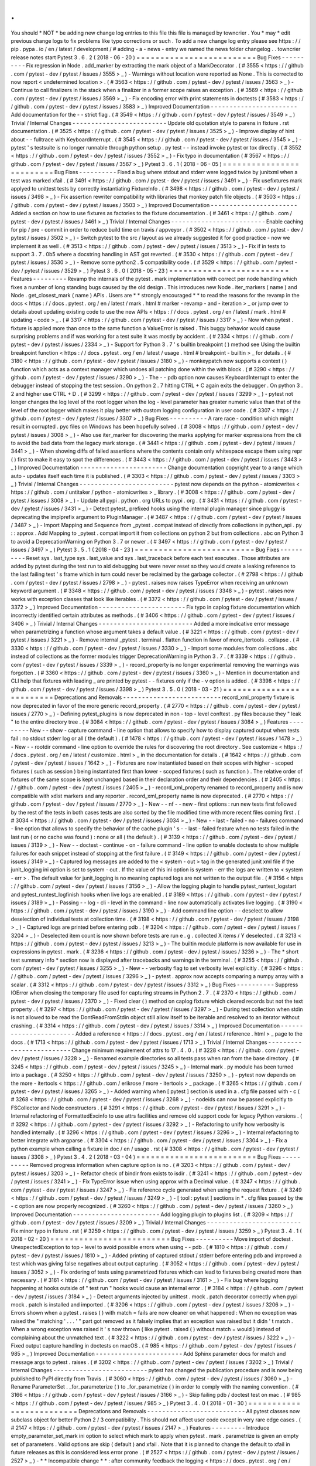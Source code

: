 .
.
You
should
*
NOT
*
be
adding
new
change
log
entries
to
this
file
this
file
is
managed
by
towncrier
.
You
*
may
*
edit
previous
change
logs
to
fix
problems
like
typo
corrections
or
such
.
To
add
a
new
change
log
entry
please
see
https
:
/
/
pip
.
pypa
.
io
/
en
/
latest
/
development
/
#
adding
-
a
-
news
-
entry
we
named
the
news
folder
changelog
.
.
towncrier
release
notes
start
Pytest
3
.
6
.
2
(
2018
-
06
-
20
)
=
=
=
=
=
=
=
=
=
=
=
=
=
=
=
=
=
=
=
=
=
=
=
=
=
Bug
Fixes
-
-
-
-
-
-
-
-
-
-
Fix
regression
in
Node
.
add_marker
by
extracting
the
mark
object
of
a
MarkDecorator
.
(
#
3555
<
https
:
/
/
github
.
com
/
pytest
-
dev
/
pytest
/
issues
/
3555
>
_
)
-
Warnings
without
location
were
reported
as
None
.
This
is
corrected
to
now
report
<
undetermined
location
>
.
(
#
3563
<
https
:
/
/
github
.
com
/
pytest
-
dev
/
pytest
/
issues
/
3563
>
_
)
-
Continue
to
call
finalizers
in
the
stack
when
a
finalizer
in
a
former
scope
raises
an
exception
.
(
#
3569
<
https
:
/
/
github
.
com
/
pytest
-
dev
/
pytest
/
issues
/
3569
>
_
)
-
Fix
encoding
error
with
print
statements
in
doctests
(
#
3583
<
https
:
/
/
github
.
com
/
pytest
-
dev
/
pytest
/
issues
/
3583
>
_
)
Improved
Documentation
-
-
-
-
-
-
-
-
-
-
-
-
-
-
-
-
-
-
-
-
-
-
-
Add
documentation
for
the
-
-
strict
flag
.
(
#
3549
<
https
:
/
/
github
.
com
/
pytest
-
dev
/
pytest
/
issues
/
3549
>
_
)
Trivial
/
Internal
Changes
-
-
-
-
-
-
-
-
-
-
-
-
-
-
-
-
-
-
-
-
-
-
-
-
-
Update
old
quotation
style
to
parens
in
fixture
.
rst
documentation
.
(
#
3525
<
https
:
/
/
github
.
com
/
pytest
-
dev
/
pytest
/
issues
/
3525
>
_
)
-
Improve
display
of
hint
about
-
-
fulltrace
with
KeyboardInterrupt
.
(
#
3545
<
https
:
/
/
github
.
com
/
pytest
-
dev
/
pytest
/
issues
/
3545
>
_
)
-
pytest
'
s
testsuite
is
no
longer
runnable
through
python
setup
.
py
test
-
-
instead
invoke
pytest
or
tox
directly
.
(
#
3552
<
https
:
/
/
github
.
com
/
pytest
-
dev
/
pytest
/
issues
/
3552
>
_
)
-
Fix
typo
in
documentation
(
#
3567
<
https
:
/
/
github
.
com
/
pytest
-
dev
/
pytest
/
issues
/
3567
>
_
)
Pytest
3
.
6
.
1
(
2018
-
06
-
05
)
=
=
=
=
=
=
=
=
=
=
=
=
=
=
=
=
=
=
=
=
=
=
=
=
=
Bug
Fixes
-
-
-
-
-
-
-
-
-
-
Fixed
a
bug
where
stdout
and
stderr
were
logged
twice
by
junitxml
when
a
test
was
marked
xfail
.
(
#
3491
<
https
:
/
/
github
.
com
/
pytest
-
dev
/
pytest
/
issues
/
3491
>
_
)
-
Fix
usefixtures
mark
applyed
to
unittest
tests
by
correctly
instantiating
FixtureInfo
.
(
#
3498
<
https
:
/
/
github
.
com
/
pytest
-
dev
/
pytest
/
issues
/
3498
>
_
)
-
Fix
assertion
rewriter
compatibility
with
libraries
that
monkey
patch
file
objects
.
(
#
3503
<
https
:
/
/
github
.
com
/
pytest
-
dev
/
pytest
/
issues
/
3503
>
_
)
Improved
Documentation
-
-
-
-
-
-
-
-
-
-
-
-
-
-
-
-
-
-
-
-
-
-
-
Added
a
section
on
how
to
use
fixtures
as
factories
to
the
fixture
documentation
.
(
#
3461
<
https
:
/
/
github
.
com
/
pytest
-
dev
/
pytest
/
issues
/
3461
>
_
)
Trivial
/
Internal
Changes
-
-
-
-
-
-
-
-
-
-
-
-
-
-
-
-
-
-
-
-
-
-
-
-
-
Enable
caching
for
pip
/
pre
-
commit
in
order
to
reduce
build
time
on
travis
/
appveyor
.
(
#
3502
<
https
:
/
/
github
.
com
/
pytest
-
dev
/
pytest
/
issues
/
3502
>
_
)
-
Switch
pytest
to
the
src
/
layout
as
we
already
suggested
it
for
good
practice
-
now
we
implement
it
as
well
.
(
#
3513
<
https
:
/
/
github
.
com
/
pytest
-
dev
/
pytest
/
issues
/
3513
>
_
)
-
Fix
if
in
tests
to
support
3
.
7
.
0b5
where
a
docstring
handling
in
AST
got
reverted
.
(
#
3530
<
https
:
/
/
github
.
com
/
pytest
-
dev
/
pytest
/
issues
/
3530
>
_
)
-
Remove
some
python2
.
5
compatibility
code
.
(
#
3529
<
https
:
/
/
github
.
com
/
pytest
-
dev
/
pytest
/
issues
/
3529
>
_
)
Pytest
3
.
6
.
0
(
2018
-
05
-
23
)
=
=
=
=
=
=
=
=
=
=
=
=
=
=
=
=
=
=
=
=
=
=
=
=
=
Features
-
-
-
-
-
-
-
-
-
Revamp
the
internals
of
the
pytest
.
mark
implementation
with
correct
per
node
handling
which
fixes
a
number
of
long
standing
bugs
caused
by
the
old
design
.
This
introduces
new
Node
.
iter_markers
(
name
)
and
Node
.
get_closest_mark
(
name
)
APIs
.
Users
are
*
*
strongly
encouraged
*
*
to
read
the
reasons
for
the
revamp
in
the
docs
<
https
:
/
/
docs
.
pytest
.
org
/
en
/
latest
/
mark
.
html
#
marker
-
revamp
-
and
-
iteration
>
_
or
jump
over
to
details
about
updating
existing
code
to
use
the
new
APIs
<
https
:
/
/
docs
.
pytest
.
org
/
en
/
latest
/
mark
.
html
#
updating
-
code
>
_
.
(
#
3317
<
https
:
/
/
github
.
com
/
pytest
-
dev
/
pytest
/
issues
/
3317
>
_
)
-
Now
when
pytest
.
fixture
is
applied
more
than
once
to
the
same
function
a
ValueError
is
raised
.
This
buggy
behavior
would
cause
surprising
problems
and
if
was
working
for
a
test
suite
it
was
mostly
by
accident
.
(
#
2334
<
https
:
/
/
github
.
com
/
pytest
-
dev
/
pytest
/
issues
/
2334
>
_
)
-
Support
for
Python
3
.
7
'
s
builtin
breakpoint
(
)
method
see
Using
the
builtin
breakpoint
function
<
https
:
/
/
docs
.
pytest
.
org
/
en
/
latest
/
usage
.
html
#
breakpoint
-
builtin
>
_
for
details
.
(
#
3180
<
https
:
/
/
github
.
com
/
pytest
-
dev
/
pytest
/
issues
/
3180
>
_
)
-
monkeypatch
now
supports
a
context
(
)
function
which
acts
as
a
context
manager
which
undoes
all
patching
done
within
the
with
block
.
(
#
3290
<
https
:
/
/
github
.
com
/
pytest
-
dev
/
pytest
/
issues
/
3290
>
_
)
-
The
-
-
pdb
option
now
causes
KeyboardInterrupt
to
enter
the
debugger
instead
of
stopping
the
test
session
.
On
python
2
.
7
hitting
CTRL
+
C
again
exits
the
debugger
.
On
python
3
.
2
and
higher
use
CTRL
+
D
.
(
#
3299
<
https
:
/
/
github
.
com
/
pytest
-
dev
/
pytest
/
issues
/
3299
>
_
)
-
pytest
not
longer
changes
the
log
level
of
the
root
logger
when
the
log
-
level
parameter
has
greater
numeric
value
than
that
of
the
level
of
the
root
logger
which
makes
it
play
better
with
custom
logging
configuration
in
user
code
.
(
#
3307
<
https
:
/
/
github
.
com
/
pytest
-
dev
/
pytest
/
issues
/
3307
>
_
)
Bug
Fixes
-
-
-
-
-
-
-
-
-
-
A
rare
race
-
condition
which
might
result
in
corrupted
.
pyc
files
on
Windows
has
been
hopefully
solved
.
(
#
3008
<
https
:
/
/
github
.
com
/
pytest
-
dev
/
pytest
/
issues
/
3008
>
_
)
-
Also
use
iter_marker
for
discovering
the
marks
applying
for
marker
expressions
from
the
cli
to
avoid
the
bad
data
from
the
legacy
mark
storage
.
(
#
3441
<
https
:
/
/
github
.
com
/
pytest
-
dev
/
pytest
/
issues
/
3441
>
_
)
-
When
showing
diffs
of
failed
assertions
where
the
contents
contain
only
whitespace
escape
them
using
repr
(
)
first
to
make
it
easy
to
spot
the
differences
.
(
#
3443
<
https
:
/
/
github
.
com
/
pytest
-
dev
/
pytest
/
issues
/
3443
>
_
)
Improved
Documentation
-
-
-
-
-
-
-
-
-
-
-
-
-
-
-
-
-
-
-
-
-
-
-
Change
documentation
copyright
year
to
a
range
which
auto
-
updates
itself
each
time
it
is
published
.
(
#
3303
<
https
:
/
/
github
.
com
/
pytest
-
dev
/
pytest
/
issues
/
3303
>
_
)
Trivial
/
Internal
Changes
-
-
-
-
-
-
-
-
-
-
-
-
-
-
-
-
-
-
-
-
-
-
-
-
-
pytest
now
depends
on
the
python
-
atomicwrites
<
https
:
/
/
github
.
com
/
untitaker
/
python
-
atomicwrites
>
_
library
.
(
#
3008
<
https
:
/
/
github
.
com
/
pytest
-
dev
/
pytest
/
issues
/
3008
>
_
)
-
Update
all
pypi
.
python
.
org
URLs
to
pypi
.
org
.
(
#
3431
<
https
:
/
/
github
.
com
/
pytest
-
dev
/
pytest
/
issues
/
3431
>
_
)
-
Detect
pytest_
prefixed
hooks
using
the
internal
plugin
manager
since
pluggy
is
deprecating
the
implprefix
argument
to
PluginManager
.
(
#
3487
<
https
:
/
/
github
.
com
/
pytest
-
dev
/
pytest
/
issues
/
3487
>
_
)
-
Import
Mapping
and
Sequence
from
_pytest
.
compat
instead
of
directly
from
collections
in
python_api
.
py
:
:
approx
.
Add
Mapping
to
_pytest
.
compat
import
it
from
collections
on
python
2
but
from
collections
.
abc
on
Python
3
to
avoid
a
DeprecationWarning
on
Python
3
.
7
or
newer
.
(
#
3497
<
https
:
/
/
github
.
com
/
pytest
-
dev
/
pytest
/
issues
/
3497
>
_
)
Pytest
3
.
5
.
1
(
2018
-
04
-
23
)
=
=
=
=
=
=
=
=
=
=
=
=
=
=
=
=
=
=
=
=
=
=
=
=
=
Bug
Fixes
-
-
-
-
-
-
-
-
-
-
Reset
sys
.
last_type
sys
.
last_value
and
sys
.
last_traceback
before
each
test
executes
.
Those
attributes
are
added
by
pytest
during
the
test
run
to
aid
debugging
but
were
never
reset
so
they
would
create
a
leaking
reference
to
the
last
failing
test
'
s
frame
which
in
turn
could
never
be
reclaimed
by
the
garbage
collector
.
(
#
2798
<
https
:
/
/
github
.
com
/
pytest
-
dev
/
pytest
/
issues
/
2798
>
_
)
-
pytest
.
raises
now
raises
TypeError
when
receiving
an
unknown
keyword
argument
.
(
#
3348
<
https
:
/
/
github
.
com
/
pytest
-
dev
/
pytest
/
issues
/
3348
>
_
)
-
pytest
.
raises
now
works
with
exception
classes
that
look
like
iterables
.
(
#
3372
<
https
:
/
/
github
.
com
/
pytest
-
dev
/
pytest
/
issues
/
3372
>
_
)
Improved
Documentation
-
-
-
-
-
-
-
-
-
-
-
-
-
-
-
-
-
-
-
-
-
-
-
Fix
typo
in
caplog
fixture
documentation
which
incorrectly
identified
certain
attributes
as
methods
.
(
#
3406
<
https
:
/
/
github
.
com
/
pytest
-
dev
/
pytest
/
issues
/
3406
>
_
)
Trivial
/
Internal
Changes
-
-
-
-
-
-
-
-
-
-
-
-
-
-
-
-
-
-
-
-
-
-
-
-
-
Added
a
more
indicative
error
message
when
parametrizing
a
function
whose
argument
takes
a
default
value
.
(
#
3221
<
https
:
/
/
github
.
com
/
pytest
-
dev
/
pytest
/
issues
/
3221
>
_
)
-
Remove
internal
_pytest
.
terminal
.
flatten
function
in
favor
of
more_itertools
.
collapse
.
(
#
3330
<
https
:
/
/
github
.
com
/
pytest
-
dev
/
pytest
/
issues
/
3330
>
_
)
-
Import
some
modules
from
collections
.
abc
instead
of
collections
as
the
former
modules
trigger
DeprecationWarning
in
Python
3
.
7
.
(
#
3339
<
https
:
/
/
github
.
com
/
pytest
-
dev
/
pytest
/
issues
/
3339
>
_
)
-
record_property
is
no
longer
experimental
removing
the
warnings
was
forgotten
.
(
#
3360
<
https
:
/
/
github
.
com
/
pytest
-
dev
/
pytest
/
issues
/
3360
>
_
)
-
Mention
in
documentation
and
CLI
help
that
fixtures
with
leading
_
are
printed
by
pytest
-
-
fixtures
only
if
the
-
v
option
is
added
.
(
#
3398
<
https
:
/
/
github
.
com
/
pytest
-
dev
/
pytest
/
issues
/
3398
>
_
)
Pytest
3
.
5
.
0
(
2018
-
03
-
21
)
=
=
=
=
=
=
=
=
=
=
=
=
=
=
=
=
=
=
=
=
=
=
=
=
=
Deprecations
and
Removals
-
-
-
-
-
-
-
-
-
-
-
-
-
-
-
-
-
-
-
-
-
-
-
-
-
-
record_xml_property
fixture
is
now
deprecated
in
favor
of
the
more
generic
record_property
.
(
#
2770
<
https
:
/
/
github
.
com
/
pytest
-
dev
/
pytest
/
issues
/
2770
>
_
)
-
Defining
pytest_plugins
is
now
deprecated
in
non
-
top
-
level
conftest
.
py
files
because
they
"
leak
"
to
the
entire
directory
tree
.
(
#
3084
<
https
:
/
/
github
.
com
/
pytest
-
dev
/
pytest
/
issues
/
3084
>
_
)
Features
-
-
-
-
-
-
-
-
-
New
-
-
show
-
capture
command
-
line
option
that
allows
to
specify
how
to
display
captured
output
when
tests
fail
:
no
stdout
stderr
log
or
all
(
the
default
)
.
(
#
1478
<
https
:
/
/
github
.
com
/
pytest
-
dev
/
pytest
/
issues
/
1478
>
_
)
-
New
-
-
rootdir
command
-
line
option
to
override
the
rules
for
discovering
the
root
directory
.
See
customize
<
https
:
/
/
docs
.
pytest
.
org
/
en
/
latest
/
customize
.
html
>
_
in
the
documentation
for
details
.
(
#
1642
<
https
:
/
/
github
.
com
/
pytest
-
dev
/
pytest
/
issues
/
1642
>
_
)
-
Fixtures
are
now
instantiated
based
on
their
scopes
with
higher
-
scoped
fixtures
(
such
as
session
)
being
instantiated
first
than
lower
-
scoped
fixtures
(
such
as
function
)
.
The
relative
order
of
fixtures
of
the
same
scope
is
kept
unchanged
based
in
their
declaration
order
and
their
dependencies
.
(
#
2405
<
https
:
/
/
github
.
com
/
pytest
-
dev
/
pytest
/
issues
/
2405
>
_
)
-
record_xml_property
renamed
to
record_property
and
is
now
compatible
with
xdist
markers
and
any
reporter
.
record_xml_property
name
is
now
deprecated
.
(
#
2770
<
https
:
/
/
github
.
com
/
pytest
-
dev
/
pytest
/
issues
/
2770
>
_
)
-
New
-
-
nf
-
-
new
-
first
options
:
run
new
tests
first
followed
by
the
rest
of
the
tests
in
both
cases
tests
are
also
sorted
by
the
file
modified
time
with
more
recent
files
coming
first
.
(
#
3034
<
https
:
/
/
github
.
com
/
pytest
-
dev
/
pytest
/
issues
/
3034
>
_
)
-
New
-
-
last
-
failed
-
no
-
failures
command
-
line
option
that
allows
to
specify
the
behavior
of
the
cache
plugin
'
s
-
-
last
-
failed
feature
when
no
tests
failed
in
the
last
run
(
or
no
cache
was
found
)
:
none
or
all
(
the
default
)
.
(
#
3139
<
https
:
/
/
github
.
com
/
pytest
-
dev
/
pytest
/
issues
/
3139
>
_
)
-
New
-
-
doctest
-
continue
-
on
-
failure
command
-
line
option
to
enable
doctests
to
show
multiple
failures
for
each
snippet
instead
of
stopping
at
the
first
failure
.
(
#
3149
<
https
:
/
/
github
.
com
/
pytest
-
dev
/
pytest
/
issues
/
3149
>
_
)
-
Captured
log
messages
are
added
to
the
<
system
-
out
>
tag
in
the
generated
junit
xml
file
if
the
junit_logging
ini
option
is
set
to
system
-
out
.
If
the
value
of
this
ini
option
is
system
-
err
the
logs
are
written
to
<
system
-
err
>
.
The
default
value
for
junit_logging
is
no
meaning
captured
logs
are
not
written
to
the
output
file
.
(
#
3156
<
https
:
/
/
github
.
com
/
pytest
-
dev
/
pytest
/
issues
/
3156
>
_
)
-
Allow
the
logging
plugin
to
handle
pytest_runtest_logstart
and
pytest_runtest_logfinish
hooks
when
live
logs
are
enabled
.
(
#
3189
<
https
:
/
/
github
.
com
/
pytest
-
dev
/
pytest
/
issues
/
3189
>
_
)
-
Passing
-
-
log
-
cli
-
level
in
the
command
-
line
now
automatically
activates
live
logging
.
(
#
3190
<
https
:
/
/
github
.
com
/
pytest
-
dev
/
pytest
/
issues
/
3190
>
_
)
-
Add
command
line
option
-
-
deselect
to
allow
deselection
of
individual
tests
at
collection
time
.
(
#
3198
<
https
:
/
/
github
.
com
/
pytest
-
dev
/
pytest
/
issues
/
3198
>
_
)
-
Captured
logs
are
printed
before
entering
pdb
.
(
#
3204
<
https
:
/
/
github
.
com
/
pytest
-
dev
/
pytest
/
issues
/
3204
>
_
)
-
Deselected
item
count
is
now
shown
before
tests
are
run
e
.
g
.
collected
X
items
/
Y
deselected
.
(
#
3213
<
https
:
/
/
github
.
com
/
pytest
-
dev
/
pytest
/
issues
/
3213
>
_
)
-
The
builtin
module
platform
is
now
available
for
use
in
expressions
in
pytest
.
mark
.
(
#
3236
<
https
:
/
/
github
.
com
/
pytest
-
dev
/
pytest
/
issues
/
3236
>
_
)
-
The
*
short
test
summary
info
*
section
now
is
displayed
after
tracebacks
and
warnings
in
the
terminal
.
(
#
3255
<
https
:
/
/
github
.
com
/
pytest
-
dev
/
pytest
/
issues
/
3255
>
_
)
-
New
-
-
verbosity
flag
to
set
verbosity
level
explicitly
.
(
#
3296
<
https
:
/
/
github
.
com
/
pytest
-
dev
/
pytest
/
issues
/
3296
>
_
)
-
pytest
.
approx
now
accepts
comparing
a
numpy
array
with
a
scalar
.
(
#
3312
<
https
:
/
/
github
.
com
/
pytest
-
dev
/
pytest
/
issues
/
3312
>
_
)
Bug
Fixes
-
-
-
-
-
-
-
-
-
-
Suppress
IOError
when
closing
the
temporary
file
used
for
capturing
streams
in
Python
2
.
7
.
(
#
2370
<
https
:
/
/
github
.
com
/
pytest
-
dev
/
pytest
/
issues
/
2370
>
_
)
-
Fixed
clear
(
)
method
on
caplog
fixture
which
cleared
records
but
not
the
text
property
.
(
#
3297
<
https
:
/
/
github
.
com
/
pytest
-
dev
/
pytest
/
issues
/
3297
>
_
)
-
During
test
collection
when
stdin
is
not
allowed
to
be
read
the
DontReadFromStdin
object
still
allow
itself
to
be
iterable
and
resolved
to
an
iterator
without
crashing
.
(
#
3314
<
https
:
/
/
github
.
com
/
pytest
-
dev
/
pytest
/
issues
/
3314
>
_
)
Improved
Documentation
-
-
-
-
-
-
-
-
-
-
-
-
-
-
-
-
-
-
-
-
-
-
-
Added
a
reference
<
https
:
/
/
docs
.
pytest
.
org
/
en
/
latest
/
reference
.
html
>
_
page
to
the
docs
.
(
#
1713
<
https
:
/
/
github
.
com
/
pytest
-
dev
/
pytest
/
issues
/
1713
>
_
)
Trivial
/
Internal
Changes
-
-
-
-
-
-
-
-
-
-
-
-
-
-
-
-
-
-
-
-
-
-
-
-
-
Change
minimum
requirement
of
attrs
to
17
.
4
.
0
.
(
#
3228
<
https
:
/
/
github
.
com
/
pytest
-
dev
/
pytest
/
issues
/
3228
>
_
)
-
Renamed
example
directories
so
all
tests
pass
when
ran
from
the
base
directory
.
(
#
3245
<
https
:
/
/
github
.
com
/
pytest
-
dev
/
pytest
/
issues
/
3245
>
_
)
-
Internal
mark
.
py
module
has
been
turned
into
a
package
.
(
#
3250
<
https
:
/
/
github
.
com
/
pytest
-
dev
/
pytest
/
issues
/
3250
>
_
)
-
pytest
now
depends
on
the
more
-
itertools
<
https
:
/
/
github
.
com
/
erikrose
/
more
-
itertools
>
_
package
.
(
#
3265
<
https
:
/
/
github
.
com
/
pytest
-
dev
/
pytest
/
issues
/
3265
>
_
)
-
Added
warning
when
[
pytest
]
section
is
used
in
a
.
cfg
file
passed
with
-
c
(
#
3268
<
https
:
/
/
github
.
com
/
pytest
-
dev
/
pytest
/
issues
/
3268
>
_
)
-
nodeids
can
now
be
passed
explicitly
to
FSCollector
and
Node
constructors
.
(
#
3291
<
https
:
/
/
github
.
com
/
pytest
-
dev
/
pytest
/
issues
/
3291
>
_
)
-
Internal
refactoring
of
FormattedExcinfo
to
use
attrs
facilities
and
remove
old
support
code
for
legacy
Python
versions
.
(
#
3292
<
https
:
/
/
github
.
com
/
pytest
-
dev
/
pytest
/
issues
/
3292
>
_
)
-
Refactoring
to
unify
how
verbosity
is
handled
internally
.
(
#
3296
<
https
:
/
/
github
.
com
/
pytest
-
dev
/
pytest
/
issues
/
3296
>
_
)
-
Internal
refactoring
to
better
integrate
with
argparse
.
(
#
3304
<
https
:
/
/
github
.
com
/
pytest
-
dev
/
pytest
/
issues
/
3304
>
_
)
-
Fix
a
python
example
when
calling
a
fixture
in
doc
/
en
/
usage
.
rst
(
#
3308
<
https
:
/
/
github
.
com
/
pytest
-
dev
/
pytest
/
issues
/
3308
>
_
)
Pytest
3
.
4
.
2
(
2018
-
03
-
04
)
=
=
=
=
=
=
=
=
=
=
=
=
=
=
=
=
=
=
=
=
=
=
=
=
=
Bug
Fixes
-
-
-
-
-
-
-
-
-
-
Removed
progress
information
when
capture
option
is
no
.
(
#
3203
<
https
:
/
/
github
.
com
/
pytest
-
dev
/
pytest
/
issues
/
3203
>
_
)
-
Refactor
check
of
bindir
from
exists
to
isdir
.
(
#
3241
<
https
:
/
/
github
.
com
/
pytest
-
dev
/
pytest
/
issues
/
3241
>
_
)
-
Fix
TypeError
issue
when
using
approx
with
a
Decimal
value
.
(
#
3247
<
https
:
/
/
github
.
com
/
pytest
-
dev
/
pytest
/
issues
/
3247
>
_
)
-
Fix
reference
cycle
generated
when
using
the
request
fixture
.
(
#
3249
<
https
:
/
/
github
.
com
/
pytest
-
dev
/
pytest
/
issues
/
3249
>
_
)
-
[
tool
:
pytest
]
sections
in
*
.
cfg
files
passed
by
the
-
c
option
are
now
properly
recognized
.
(
#
3260
<
https
:
/
/
github
.
com
/
pytest
-
dev
/
pytest
/
issues
/
3260
>
_
)
Improved
Documentation
-
-
-
-
-
-
-
-
-
-
-
-
-
-
-
-
-
-
-
-
-
-
-
Add
logging
plugin
to
plugins
list
.
(
#
3209
<
https
:
/
/
github
.
com
/
pytest
-
dev
/
pytest
/
issues
/
3209
>
_
)
Trivial
/
Internal
Changes
-
-
-
-
-
-
-
-
-
-
-
-
-
-
-
-
-
-
-
-
-
-
-
-
-
Fix
minor
typo
in
fixture
.
rst
(
#
3259
<
https
:
/
/
github
.
com
/
pytest
-
dev
/
pytest
/
issues
/
3259
>
_
)
Pytest
3
.
4
.
1
(
2018
-
02
-
20
)
=
=
=
=
=
=
=
=
=
=
=
=
=
=
=
=
=
=
=
=
=
=
=
=
=
Bug
Fixes
-
-
-
-
-
-
-
-
-
-
Move
import
of
doctest
.
UnexpectedException
to
top
-
level
to
avoid
possible
errors
when
using
-
-
pdb
.
(
#
1810
<
https
:
/
/
github
.
com
/
pytest
-
dev
/
pytest
/
issues
/
1810
>
_
)
-
Added
printing
of
captured
stdout
/
stderr
before
entering
pdb
and
improved
a
test
which
was
giving
false
negatives
about
output
capturing
.
(
#
3052
<
https
:
/
/
github
.
com
/
pytest
-
dev
/
pytest
/
issues
/
3052
>
_
)
-
Fix
ordering
of
tests
using
parametrized
fixtures
which
can
lead
to
fixtures
being
created
more
than
necessary
.
(
#
3161
<
https
:
/
/
github
.
com
/
pytest
-
dev
/
pytest
/
issues
/
3161
>
_
)
-
Fix
bug
where
logging
happening
at
hooks
outside
of
"
test
run
"
hooks
would
cause
an
internal
error
.
(
#
3184
<
https
:
/
/
github
.
com
/
pytest
-
dev
/
pytest
/
issues
/
3184
>
_
)
-
Detect
arguments
injected
by
unittest
.
mock
.
patch
decorator
correctly
when
pypi
mock
.
patch
is
installed
and
imported
.
(
#
3206
<
https
:
/
/
github
.
com
/
pytest
-
dev
/
pytest
/
issues
/
3206
>
_
)
-
Errors
shown
when
a
pytest
.
raises
(
)
with
match
=
fails
are
now
cleaner
on
what
happened
:
When
no
exception
was
raised
the
"
matching
'
.
.
.
'
"
part
got
removed
as
it
falsely
implies
that
an
exception
was
raised
but
it
didn
'
t
match
.
When
a
wrong
exception
was
raised
it
'
s
now
thrown
(
like
pytest
.
raised
(
)
without
match
=
would
)
instead
of
complaining
about
the
unmatched
text
.
(
#
3222
<
https
:
/
/
github
.
com
/
pytest
-
dev
/
pytest
/
issues
/
3222
>
_
)
-
Fixed
output
capture
handling
in
doctests
on
macOS
.
(
#
985
<
https
:
/
/
github
.
com
/
pytest
-
dev
/
pytest
/
issues
/
985
>
_
)
Improved
Documentation
-
-
-
-
-
-
-
-
-
-
-
-
-
-
-
-
-
-
-
-
-
-
-
Add
Sphinx
parameter
docs
for
match
and
message
args
to
pytest
.
raises
.
(
#
3202
<
https
:
/
/
github
.
com
/
pytest
-
dev
/
pytest
/
issues
/
3202
>
_
)
Trivial
/
Internal
Changes
-
-
-
-
-
-
-
-
-
-
-
-
-
-
-
-
-
-
-
-
-
-
-
-
-
pytest
has
changed
the
publication
procedure
and
is
now
being
published
to
PyPI
directly
from
Travis
.
(
#
3060
<
https
:
/
/
github
.
com
/
pytest
-
dev
/
pytest
/
issues
/
3060
>
_
)
-
Rename
ParameterSet
.
_for_parameterize
(
)
to
_for_parametrize
(
)
in
order
to
comply
with
the
naming
convention
.
(
#
3166
<
https
:
/
/
github
.
com
/
pytest
-
dev
/
pytest
/
issues
/
3166
>
_
)
-
Skip
failing
pdb
/
doctest
test
on
mac
.
(
#
985
<
https
:
/
/
github
.
com
/
pytest
-
dev
/
pytest
/
issues
/
985
>
_
)
Pytest
3
.
4
.
0
(
2018
-
01
-
30
)
=
=
=
=
=
=
=
=
=
=
=
=
=
=
=
=
=
=
=
=
=
=
=
=
=
Deprecations
and
Removals
-
-
-
-
-
-
-
-
-
-
-
-
-
-
-
-
-
-
-
-
-
-
-
-
-
-
All
pytest
classes
now
subclass
object
for
better
Python
2
/
3
compatibility
.
This
should
not
affect
user
code
except
in
very
rare
edge
cases
.
(
#
2147
<
https
:
/
/
github
.
com
/
pytest
-
dev
/
pytest
/
issues
/
2147
>
_
)
Features
-
-
-
-
-
-
-
-
-
Introduce
empty_parameter_set_mark
ini
option
to
select
which
mark
to
apply
when
pytest
.
mark
.
parametrize
is
given
an
empty
set
of
parameters
.
Valid
options
are
skip
(
default
)
and
xfail
.
Note
that
it
is
planned
to
change
the
default
to
xfail
in
future
releases
as
this
is
considered
less
error
prone
.
(
#
2527
<
https
:
/
/
github
.
com
/
pytest
-
dev
/
pytest
/
issues
/
2527
>
_
)
-
*
*
Incompatible
change
*
*
:
after
community
feedback
the
logging
<
https
:
/
/
docs
.
pytest
.
org
/
en
/
latest
/
logging
.
html
>
_
functionality
has
undergone
some
changes
.
Please
consult
the
logging
documentation
<
https
:
/
/
docs
.
pytest
.
org
/
en
/
latest
/
logging
.
html
#
incompatible
-
changes
-
in
-
pytest
-
3
-
4
>
_
for
details
.
(
#
3013
<
https
:
/
/
github
.
com
/
pytest
-
dev
/
pytest
/
issues
/
3013
>
_
)
-
Console
output
falls
back
to
"
classic
"
mode
when
capturing
is
disabled
(
-
s
)
otherwise
the
output
gets
garbled
to
the
point
of
being
useless
.
(
#
3038
<
https
:
/
/
github
.
com
/
pytest
-
dev
/
pytest
/
issues
/
3038
>
_
)
-
New
pytest_runtest_logfinish
<
https
:
/
/
docs
.
pytest
.
org
/
en
/
latest
/
writing_plugins
.
html
#
_pytest
.
hookspec
.
pytest_runtest_logfinish
>
_
hook
which
is
called
when
a
test
item
has
finished
executing
analogous
to
pytest_runtest_logstart
<
https
:
/
/
docs
.
pytest
.
org
/
en
/
latest
/
writing_plugins
.
html
#
_pytest
.
hookspec
.
pytest_runtest_start
>
_
.
(
#
3101
<
https
:
/
/
github
.
com
/
pytest
-
dev
/
pytest
/
issues
/
3101
>
_
)
-
Improve
performance
when
collecting
tests
using
many
fixtures
.
(
#
3107
<
https
:
/
/
github
.
com
/
pytest
-
dev
/
pytest
/
issues
/
3107
>
_
)
-
New
caplog
.
get_records
(
when
)
method
which
provides
access
to
the
captured
records
for
the
"
setup
"
"
call
"
and
"
teardown
"
testing
stages
.
(
#
3117
<
https
:
/
/
github
.
com
/
pytest
-
dev
/
pytest
/
issues
/
3117
>
_
)
-
New
fixture
record_xml_attribute
that
allows
modifying
and
inserting
attributes
on
the
<
testcase
>
xml
node
in
JUnit
reports
.
(
#
3130
<
https
:
/
/
github
.
com
/
pytest
-
dev
/
pytest
/
issues
/
3130
>
_
)
-
The
default
cache
directory
has
been
renamed
from
.
cache
to
.
pytest_cache
after
community
feedback
that
the
name
.
cache
did
not
make
it
clear
that
it
was
used
by
pytest
.
(
#
3138
<
https
:
/
/
github
.
com
/
pytest
-
dev
/
pytest
/
issues
/
3138
>
_
)
-
Colorize
the
levelname
column
in
the
live
-
log
output
.
(
#
3142
<
https
:
/
/
github
.
com
/
pytest
-
dev
/
pytest
/
issues
/
3142
>
_
)
Bug
Fixes
-
-
-
-
-
-
-
-
-
-
Fix
hanging
pexpect
test
on
MacOS
by
using
flush
(
)
instead
of
wait
(
)
.
(
#
2022
<
https
:
/
/
github
.
com
/
pytest
-
dev
/
pytest
/
issues
/
2022
>
_
)
-
Fix
restoring
Python
state
after
in
-
process
pytest
runs
with
the
pytester
plugin
;
this
may
break
tests
using
multiple
inprocess
pytest
runs
if
later
ones
depend
on
earlier
ones
leaking
global
interpreter
changes
.
(
#
3016
<
https
:
/
/
github
.
com
/
pytest
-
dev
/
pytest
/
issues
/
3016
>
_
)
-
Fix
skipping
plugin
reporting
hook
when
test
aborted
before
plugin
setup
hook
.
(
#
3074
<
https
:
/
/
github
.
com
/
pytest
-
dev
/
pytest
/
issues
/
3074
>
_
)
-
Fix
progress
percentage
reported
when
tests
fail
during
teardown
.
(
#
3088
<
https
:
/
/
github
.
com
/
pytest
-
dev
/
pytest
/
issues
/
3088
>
_
)
-
*
*
Incompatible
change
*
*
:
-
o
/
-
-
override
option
no
longer
eats
all
the
remaining
options
which
can
lead
to
surprising
behavior
:
for
example
pytest
-
o
foo
=
1
/
path
/
to
/
test
.
py
would
fail
because
/
path
/
to
/
test
.
py
would
be
considered
as
part
of
the
-
o
command
-
line
argument
.
One
consequence
of
this
is
that
now
multiple
configuration
overrides
need
multiple
-
o
flags
:
pytest
-
o
foo
=
1
-
o
bar
=
2
.
(
#
3103
<
https
:
/
/
github
.
com
/
pytest
-
dev
/
pytest
/
issues
/
3103
>
_
)
Improved
Documentation
-
-
-
-
-
-
-
-
-
-
-
-
-
-
-
-
-
-
-
-
-
-
-
Document
hooks
(
defined
with
historic
=
True
)
which
cannot
be
used
with
hookwrapper
=
True
.
(
#
2423
<
https
:
/
/
github
.
com
/
pytest
-
dev
/
pytest
/
issues
/
2423
>
_
)
-
Clarify
that
warning
capturing
doesn
'
t
change
the
warning
filter
by
default
.
(
#
2457
<
https
:
/
/
github
.
com
/
pytest
-
dev
/
pytest
/
issues
/
2457
>
_
)
-
Clarify
a
possible
confusion
when
using
pytest_fixture_setup
with
fixture
functions
that
return
None
.
(
#
2698
<
https
:
/
/
github
.
com
/
pytest
-
dev
/
pytest
/
issues
/
2698
>
_
)
-
Fix
the
wording
of
a
sentence
on
doctest
flags
used
in
pytest
.
(
#
3076
<
https
:
/
/
github
.
com
/
pytest
-
dev
/
pytest
/
issues
/
3076
>
_
)
-
Prefer
https
:
/
/
*
.
readthedocs
.
io
over
http
:
/
/
*
.
rtfd
.
org
for
links
in
the
documentation
.
(
#
3092
<
https
:
/
/
github
.
com
/
pytest
-
dev
/
pytest
/
issues
/
3092
>
_
)
-
Improve
readability
(
wording
grammar
)
of
Getting
Started
guide
(
#
3131
<
https
:
/
/
github
.
com
/
pytest
-
dev
/
pytest
/
issues
/
3131
>
_
)
-
Added
note
that
calling
pytest
.
main
multiple
times
from
the
same
process
is
not
recommended
because
of
import
caching
.
(
#
3143
<
https
:
/
/
github
.
com
/
pytest
-
dev
/
pytest
/
issues
/
3143
>
_
)
Trivial
/
Internal
Changes
-
-
-
-
-
-
-
-
-
-
-
-
-
-
-
-
-
-
-
-
-
-
-
-
-
Show
a
simple
and
easy
error
when
keyword
expressions
trigger
a
syntax
error
(
for
example
"
-
k
foo
and
import
"
will
show
an
error
that
you
can
not
use
the
import
keyword
in
expressions
)
.
(
#
2953
<
https
:
/
/
github
.
com
/
pytest
-
dev
/
pytest
/
issues
/
2953
>
_
)
-
Change
parametrized
automatic
test
id
generation
to
use
the
__name__
attribute
of
functions
instead
of
the
fallback
argument
name
plus
counter
.
(
#
2976
<
https
:
/
/
github
.
com
/
pytest
-
dev
/
pytest
/
issues
/
2976
>
_
)
-
Replace
py
.
std
with
stdlib
imports
.
(
#
3067
<
https
:
/
/
github
.
com
/
pytest
-
dev
/
pytest
/
issues
/
3067
>
_
)
-
Corrected
'
you
'
to
'
your
'
in
logging
docs
.
(
#
3129
<
https
:
/
/
github
.
com
/
pytest
-
dev
/
pytest
/
issues
/
3129
>
_
)
Pytest
3
.
3
.
2
(
2017
-
12
-
25
)
=
=
=
=
=
=
=
=
=
=
=
=
=
=
=
=
=
=
=
=
=
=
=
=
=
Bug
Fixes
-
-
-
-
-
-
-
-
-
-
pytester
:
ignore
files
used
to
obtain
current
user
metadata
in
the
fd
leak
detector
.
(
#
2784
<
https
:
/
/
github
.
com
/
pytest
-
dev
/
pytest
/
issues
/
2784
>
_
)
-
Fix
*
*
memory
leak
*
*
where
objects
returned
by
fixtures
were
never
destructed
by
the
garbage
collector
.
(
#
2981
<
https
:
/
/
github
.
com
/
pytest
-
dev
/
pytest
/
issues
/
2981
>
_
)
-
Fix
conversion
of
pyargs
to
filename
to
not
convert
symlinks
on
Python
2
.
(
#
2985
<
https
:
/
/
github
.
com
/
pytest
-
dev
/
pytest
/
issues
/
2985
>
_
)
-
PYTEST_DONT_REWRITE
is
now
checked
for
plugins
too
rather
than
only
for
test
modules
.
(
#
2995
<
https
:
/
/
github
.
com
/
pytest
-
dev
/
pytest
/
issues
/
2995
>
_
)
Improved
Documentation
-
-
-
-
-
-
-
-
-
-
-
-
-
-
-
-
-
-
-
-
-
-
-
Add
clarifying
note
about
behavior
of
multiple
parametrized
arguments
(
#
3001
<
https
:
/
/
github
.
com
/
pytest
-
dev
/
pytest
/
issues
/
3001
>
_
)
Trivial
/
Internal
Changes
-
-
-
-
-
-
-
-
-
-
-
-
-
-
-
-
-
-
-
-
-
-
-
-
-
Code
cleanup
.
(
#
3015
<
https
:
/
/
github
.
com
/
pytest
-
dev
/
pytest
/
issues
/
3015
>
_
#
3021
<
https
:
/
/
github
.
com
/
pytest
-
dev
/
pytest
/
issues
/
3021
>
_
)
-
Clean
up
code
by
replacing
imports
and
references
of
_ast
to
ast
.
(
#
3018
<
https
:
/
/
github
.
com
/
pytest
-
dev
/
pytest
/
issues
/
3018
>
_
)
Pytest
3
.
3
.
1
(
2017
-
12
-
05
)
=
=
=
=
=
=
=
=
=
=
=
=
=
=
=
=
=
=
=
=
=
=
=
=
=
Bug
Fixes
-
-
-
-
-
-
-
-
-
-
Fix
issue
about
-
p
no
:
<
plugin
>
having
no
effect
.
(
#
2920
<
https
:
/
/
github
.
com
/
pytest
-
dev
/
pytest
/
issues
/
2920
>
_
)
-
Fix
regression
with
warnings
that
contained
non
-
strings
in
their
arguments
in
Python
2
.
(
#
2956
<
https
:
/
/
github
.
com
/
pytest
-
dev
/
pytest
/
issues
/
2956
>
_
)
-
Always
escape
null
bytes
when
setting
PYTEST_CURRENT_TEST
.
(
#
2957
<
https
:
/
/
github
.
com
/
pytest
-
dev
/
pytest
/
issues
/
2957
>
_
)
-
Fix
ZeroDivisionError
when
using
the
testmon
plugin
when
no
tests
were
actually
collected
.
(
#
2971
<
https
:
/
/
github
.
com
/
pytest
-
dev
/
pytest
/
issues
/
2971
>
_
)
-
Bring
back
TerminalReporter
.
writer
as
an
alias
to
TerminalReporter
.
_tw
.
This
alias
was
removed
by
accident
in
the
3
.
3
.
0
release
.
(
#
2984
<
https
:
/
/
github
.
com
/
pytest
-
dev
/
pytest
/
issues
/
2984
>
_
)
-
The
pytest
-
capturelog
plugin
is
now
also
blacklisted
avoiding
errors
when
running
pytest
with
it
still
installed
.
(
#
3004
<
https
:
/
/
github
.
com
/
pytest
-
dev
/
pytest
/
issues
/
3004
>
_
)
Improved
Documentation
-
-
-
-
-
-
-
-
-
-
-
-
-
-
-
-
-
-
-
-
-
-
-
Fix
broken
link
to
plugin
pytest
-
localserver
.
(
#
2963
<
https
:
/
/
github
.
com
/
pytest
-
dev
/
pytest
/
issues
/
2963
>
_
)
Trivial
/
Internal
Changes
-
-
-
-
-
-
-
-
-
-
-
-
-
-
-
-
-
-
-
-
-
-
-
-
-
Update
github
"
bugs
"
link
in
CONTRIBUTING
.
rst
(
#
2949
<
https
:
/
/
github
.
com
/
pytest
-
dev
/
pytest
/
issues
/
2949
>
_
)
Pytest
3
.
3
.
0
(
2017
-
11
-
23
)
=
=
=
=
=
=
=
=
=
=
=
=
=
=
=
=
=
=
=
=
=
=
=
=
=
Deprecations
and
Removals
-
-
-
-
-
-
-
-
-
-
-
-
-
-
-
-
-
-
-
-
-
-
-
-
-
-
Pytest
no
longer
supports
Python
*
*
2
.
6
*
*
and
*
*
3
.
3
*
*
.
Those
Python
versions
are
EOL
for
some
time
now
and
incur
maintenance
and
compatibility
costs
on
the
pytest
core
team
and
following
up
with
the
rest
of
the
community
we
decided
that
they
will
no
longer
be
supported
starting
on
this
version
.
Users
which
still
require
those
versions
should
pin
pytest
to
<
3
.
3
.
(
#
2812
<
https
:
/
/
github
.
com
/
pytest
-
dev
/
pytest
/
issues
/
2812
>
_
)
-
Remove
internal
_preloadplugins
(
)
function
.
This
removal
is
part
of
the
pytest_namespace
(
)
hook
deprecation
.
(
#
2636
<
https
:
/
/
github
.
com
/
pytest
-
dev
/
pytest
/
issues
/
2636
>
_
)
-
Internally
change
CallSpec2
to
have
a
list
of
marks
instead
of
a
broken
mapping
of
keywords
.
This
removes
the
keywords
attribute
of
the
internal
CallSpec2
class
.
(
#
2672
<
https
:
/
/
github
.
com
/
pytest
-
dev
/
pytest
/
issues
/
2672
>
_
)
-
Remove
ParameterSet
.
deprecated_arg_dict
-
its
not
a
public
api
and
the
lack
of
the
underscore
was
a
naming
error
.
(
#
2675
<
https
:
/
/
github
.
com
/
pytest
-
dev
/
pytest
/
issues
/
2675
>
_
)
-
Remove
the
internal
multi
-
typed
attribute
Node
.
_evalskip
and
replace
it
with
the
boolean
Node
.
_skipped_by_mark
.
(
#
2767
<
https
:
/
/
github
.
com
/
pytest
-
dev
/
pytest
/
issues
/
2767
>
_
)
-
The
params
list
passed
to
pytest
.
fixture
is
now
for
all
effects
considered
immutable
and
frozen
at
the
moment
of
the
pytest
.
fixture
call
.
Previously
the
list
could
be
changed
before
the
first
invocation
of
the
fixture
allowing
for
a
form
of
dynamic
parametrization
(
for
example
updated
from
command
-
line
options
)
but
this
was
an
unwanted
implementation
detail
which
complicated
the
internals
and
prevented
some
internal
cleanup
.
See
issue
#
2959
<
https
:
/
/
github
.
com
/
pytest
-
dev
/
pytest
/
issues
/
2959
>
_
for
details
and
a
recommended
workaround
.
Features
-
-
-
-
-
-
-
-
-
pytest_fixture_post_finalizer
hook
can
now
receive
a
request
argument
.
(
#
2124
<
https
:
/
/
github
.
com
/
pytest
-
dev
/
pytest
/
issues
/
2124
>
_
)
-
Replace
the
old
introspection
code
in
compat
.
py
that
determines
the
available
arguments
of
fixtures
with
inspect
.
signature
on
Python
3
and
funcsigs
.
signature
on
Python
2
.
This
should
respect
__signature__
declarations
on
functions
.
(
#
2267
<
https
:
/
/
github
.
com
/
pytest
-
dev
/
pytest
/
issues
/
2267
>
_
)
-
Report
tests
with
global
pytestmark
variable
only
once
.
(
#
2549
<
https
:
/
/
github
.
com
/
pytest
-
dev
/
pytest
/
issues
/
2549
>
_
)
-
Now
pytest
displays
the
total
progress
percentage
while
running
tests
.
The
previous
output
style
can
be
set
by
configuring
the
console_output_style
setting
to
classic
.
(
#
2657
<
https
:
/
/
github
.
com
/
pytest
-
dev
/
pytest
/
issues
/
2657
>
_
)
-
Match
warns
signature
to
raises
by
adding
match
keyword
.
(
#
2708
<
https
:
/
/
github
.
com
/
pytest
-
dev
/
pytest
/
issues
/
2708
>
_
)
-
Pytest
now
captures
and
displays
output
from
the
standard
logging
module
.
The
user
can
control
the
logging
level
to
be
captured
by
specifying
options
in
pytest
.
ini
the
command
line
and
also
during
individual
tests
using
markers
.
Also
a
caplog
fixture
is
available
that
enables
users
to
test
the
captured
log
during
specific
tests
(
similar
to
capsys
for
example
)
.
For
more
information
please
see
the
logging
docs
<
https
:
/
/
docs
.
pytest
.
org
/
en
/
latest
/
logging
.
html
>
_
.
This
feature
was
introduced
by
merging
the
popular
pytest
-
catchlog
<
https
:
/
/
pypi
.
org
/
project
/
pytest
-
catchlog
/
>
_
plugin
thanks
to
Thomas
Hisch
<
https
:
/
/
github
.
com
/
thisch
>
_
.
Be
advised
that
during
the
merging
the
backward
compatibility
interface
with
the
defunct
pytest
-
capturelog
has
been
dropped
.
(
#
2794
<
https
:
/
/
github
.
com
/
pytest
-
dev
/
pytest
/
issues
/
2794
>
_
)
-
Add
allow_module_level
kwarg
to
pytest
.
skip
(
)
enabling
to
skip
the
whole
module
.
(
#
2808
<
https
:
/
/
github
.
com
/
pytest
-
dev
/
pytest
/
issues
/
2808
>
_
)
-
Allow
setting
file_or_dir
-
c
and
-
o
in
PYTEST_ADDOPTS
.
(
#
2824
<
https
:
/
/
github
.
com
/
pytest
-
dev
/
pytest
/
issues
/
2824
>
_
)
-
Return
stdout
/
stderr
capture
results
as
a
namedtuple
so
out
and
err
can
be
accessed
by
attribute
.
(
#
2879
<
https
:
/
/
github
.
com
/
pytest
-
dev
/
pytest
/
issues
/
2879
>
_
)
-
Add
capfdbinary
a
version
of
capfd
which
returns
bytes
from
readouterr
(
)
.
(
#
2923
<
https
:
/
/
github
.
com
/
pytest
-
dev
/
pytest
/
issues
/
2923
>
_
)
-
Add
capsysbinary
a
version
of
capsys
which
returns
bytes
from
readouterr
(
)
.
(
#
2934
<
https
:
/
/
github
.
com
/
pytest
-
dev
/
pytest
/
issues
/
2934
>
_
)
-
Implement
feature
to
skip
setup
.
py
files
when
run
with
-
-
doctest
-
modules
.
(
#
502
<
https
:
/
/
github
.
com
/
pytest
-
dev
/
pytest
/
issues
/
502
>
_
)
Bug
Fixes
-
-
-
-
-
-
-
-
-
-
Resume
output
capturing
after
capsys
/
capfd
.
disabled
(
)
context
manager
.
(
#
1993
<
https
:
/
/
github
.
com
/
pytest
-
dev
/
pytest
/
issues
/
1993
>
_
)
-
pytest_fixture_setup
and
pytest_fixture_post_finalizer
hooks
are
now
called
for
all
conftest
.
py
files
.
(
#
2124
<
https
:
/
/
github
.
com
/
pytest
-
dev
/
pytest
/
issues
/
2124
>
_
)
-
If
an
exception
happens
while
loading
a
plugin
pytest
no
longer
hides
the
original
traceback
.
In
Python
2
it
will
show
the
original
traceback
with
a
new
message
that
explains
in
which
plugin
.
In
Python
3
it
will
show
2
canonized
exceptions
the
original
exception
while
loading
the
plugin
in
addition
to
an
exception
that
pytest
throws
about
loading
a
plugin
.
(
#
2491
<
https
:
/
/
github
.
com
/
pytest
-
dev
/
pytest
/
issues
/
2491
>
_
)
-
capsys
and
capfd
can
now
be
used
by
other
fixtures
.
(
#
2709
<
https
:
/
/
github
.
com
/
pytest
-
dev
/
pytest
/
issues
/
2709
>
_
)
-
Internal
pytester
plugin
properly
encodes
bytes
arguments
to
utf
-
8
.
(
#
2738
<
https
:
/
/
github
.
com
/
pytest
-
dev
/
pytest
/
issues
/
2738
>
_
)
-
testdir
now
uses
use
the
same
method
used
by
tmpdir
to
create
its
temporary
directory
.
This
changes
the
final
structure
of
the
testdir
directory
slightly
but
should
not
affect
usage
in
normal
scenarios
and
avoids
a
number
of
potential
problems
.
(
#
2751
<
https
:
/
/
github
.
com
/
pytest
-
dev
/
pytest
/
issues
/
2751
>
_
)
-
Pytest
no
longer
complains
about
warnings
with
unicode
messages
being
non
-
ascii
compatible
even
for
ascii
-
compatible
messages
.
As
a
result
of
this
warnings
with
unicode
messages
are
converted
first
to
an
ascii
representation
for
safety
.
(
#
2809
<
https
:
/
/
github
.
com
/
pytest
-
dev
/
pytest
/
issues
/
2809
>
_
)
-
Change
return
value
of
pytest
command
when
-
-
maxfail
is
reached
from
2
(
interrupted
)
to
1
(
failed
)
.
(
#
2845
<
https
:
/
/
github
.
com
/
pytest
-
dev
/
pytest
/
issues
/
2845
>
_
)
-
Fix
issue
in
assertion
rewriting
which
could
lead
it
to
rewrite
modules
which
should
not
be
rewritten
.
(
#
2939
<
https
:
/
/
github
.
com
/
pytest
-
dev
/
pytest
/
issues
/
2939
>
_
)
-
Handle
marks
without
description
in
pytest
.
ini
.
(
#
2942
<
https
:
/
/
github
.
com
/
pytest
-
dev
/
pytest
/
issues
/
2942
>
_
)
Trivial
/
Internal
Changes
-
-
-
-
-
-
-
-
-
-
-
-
-
-
-
-
-
-
-
-
-
-
-
-
-
pytest
now
depends
on
attrs
<
https
:
/
/
pypi
.
org
/
project
/
attrs
/
>
_
for
internal
structures
to
ease
code
maintainability
.
(
#
2641
<
https
:
/
/
github
.
com
/
pytest
-
dev
/
pytest
/
issues
/
2641
>
_
)
-
Refactored
internal
Python
2
/
3
compatibility
code
to
use
six
.
(
#
2642
<
https
:
/
/
github
.
com
/
pytest
-
dev
/
pytest
/
issues
/
2642
>
_
)
-
Stop
vendoring
pluggy
-
we
'
re
missing
out
on
its
latest
changes
for
not
much
benefit
(
#
2719
<
https
:
/
/
github
.
com
/
pytest
-
dev
/
pytest
/
issues
/
2719
>
_
)
-
Internal
refactor
:
simplify
ascii
string
escaping
by
using
the
backslashreplace
error
handler
in
newer
Python
3
versions
.
(
#
2734
<
https
:
/
/
github
.
com
/
pytest
-
dev
/
pytest
/
issues
/
2734
>
_
)
-
Remove
unnecessary
mark
evaluator
in
unittest
plugin
(
#
2767
<
https
:
/
/
github
.
com
/
pytest
-
dev
/
pytest
/
issues
/
2767
>
_
)
-
Calls
to
Metafunc
.
addcall
now
emit
a
deprecation
warning
.
This
function
is
scheduled
to
be
removed
in
pytest
-
4
.
0
.
(
#
2876
<
https
:
/
/
github
.
com
/
pytest
-
dev
/
pytest
/
issues
/
2876
>
_
)
-
Internal
move
of
the
parameterset
extraction
to
a
more
maintainable
place
.
(
#
2877
<
https
:
/
/
github
.
com
/
pytest
-
dev
/
pytest
/
issues
/
2877
>
_
)
-
Internal
refactoring
to
simplify
scope
node
lookup
.
(
#
2910
<
https
:
/
/
github
.
com
/
pytest
-
dev
/
pytest
/
issues
/
2910
>
_
)
-
Configure
pytest
to
prevent
pip
from
installing
pytest
in
unsupported
Python
versions
.
(
#
2922
<
https
:
/
/
github
.
com
/
pytest
-
dev
/
pytest
/
issues
/
2922
>
_
)
Pytest
3
.
2
.
5
(
2017
-
11
-
15
)
=
=
=
=
=
=
=
=
=
=
=
=
=
=
=
=
=
=
=
=
=
=
=
=
=
Bug
Fixes
-
-
-
-
-
-
-
-
-
-
Remove
py
<
1
.
5
restriction
from
pytest
as
this
can
cause
version
conflicts
in
some
installations
.
(
#
2926
<
https
:
/
/
github
.
com
/
pytest
-
dev
/
pytest
/
issues
/
2926
>
_
)
Pytest
3
.
2
.
4
(
2017
-
11
-
13
)
=
=
=
=
=
=
=
=
=
=
=
=
=
=
=
=
=
=
=
=
=
=
=
=
=
Bug
Fixes
-
-
-
-
-
-
-
-
-
-
Fix
the
bug
where
running
with
-
-
pyargs
will
result
in
items
with
empty
parent
.
nodeid
if
run
from
a
different
root
directory
.
(
#
2775
<
https
:
/
/
github
.
com
/
pytest
-
dev
/
pytest
/
issues
/
2775
>
_
)
-
Fix
issue
with
pytest
.
parametrize
if
argnames
was
specified
as
keyword
arguments
.
(
#
2819
<
https
:
/
/
github
.
com
/
pytest
-
dev
/
pytest
/
issues
/
2819
>
_
)
-
Strip
whitespace
from
marker
names
when
reading
them
from
INI
config
.
(
#
2856
<
https
:
/
/
github
.
com
/
pytest
-
dev
/
pytest
/
issues
/
2856
>
_
)
-
Show
full
context
of
doctest
source
in
the
pytest
output
if
the
line
number
of
failed
example
in
the
docstring
is
<
9
.
(
#
2882
<
https
:
/
/
github
.
com
/
pytest
-
dev
/
pytest
/
issues
/
2882
>
_
)
-
Match
fixture
paths
against
actual
path
segments
in
order
to
avoid
matching
folders
which
share
a
prefix
.
(
#
2836
<
https
:
/
/
github
.
com
/
pytest
-
dev
/
pytest
/
issues
/
2836
>
_
)
Improved
Documentation
-
-
-
-
-
-
-
-
-
-
-
-
-
-
-
-
-
-
-
-
-
-
-
Introduce
a
dedicated
section
about
conftest
.
py
.
(
#
1505
<
https
:
/
/
github
.
com
/
pytest
-
dev
/
pytest
/
issues
/
1505
>
_
)
-
Explicitly
mention
xpass
in
the
documentation
of
xfail
.
(
#
1997
<
https
:
/
/
github
.
com
/
pytest
-
dev
/
pytest
/
issues
/
1997
>
_
)
-
Append
example
for
pytest
.
param
in
the
example
/
parametrize
document
.
(
#
2658
<
https
:
/
/
github
.
com
/
pytest
-
dev
/
pytest
/
issues
/
2658
>
_
)
-
Clarify
language
of
proposal
for
fixtures
parameters
(
#
2893
<
https
:
/
/
github
.
com
/
pytest
-
dev
/
pytest
/
issues
/
2893
>
_
)
-
List
python
3
.
6
in
the
documented
supported
versions
in
the
getting
started
document
.
(
#
2903
<
https
:
/
/
github
.
com
/
pytest
-
dev
/
pytest
/
issues
/
2903
>
_
)
-
Clarify
the
documentation
of
available
fixture
scopes
.
(
#
538
<
https
:
/
/
github
.
com
/
pytest
-
dev
/
pytest
/
issues
/
538
>
_
)
-
Add
documentation
about
the
python
-
m
pytest
invocation
adding
the
current
directory
to
sys
.
path
.
(
#
911
<
https
:
/
/
github
.
com
/
pytest
-
dev
/
pytest
/
issues
/
911
>
_
)
Pytest
3
.
2
.
3
(
2017
-
10
-
03
)
=
=
=
=
=
=
=
=
=
=
=
=
=
=
=
=
=
=
=
=
=
=
=
=
=
Bug
Fixes
-
-
-
-
-
-
-
-
-
-
Fix
crash
in
tab
completion
when
no
prefix
is
given
.
(
#
2748
<
https
:
/
/
github
.
com
/
pytest
-
dev
/
pytest
/
issues
/
2748
>
_
)
-
The
equality
checking
function
(
__eq__
)
of
MarkDecorator
returns
False
if
one
object
is
not
an
instance
of
MarkDecorator
.
(
#
2758
<
https
:
/
/
github
.
com
/
pytest
-
dev
/
pytest
/
issues
/
2758
>
_
)
-
When
running
pytest
-
-
fixtures
-
per
-
test
:
don
'
t
crash
if
an
item
has
no
_fixtureinfo
attribute
(
e
.
g
.
doctests
)
(
#
2788
<
https
:
/
/
github
.
com
/
pytest
-
dev
/
pytest
/
issues
/
2788
>
_
)
Improved
Documentation
-
-
-
-
-
-
-
-
-
-
-
-
-
-
-
-
-
-
-
-
-
-
-
In
help
text
of
-
k
option
add
example
of
using
not
to
not
select
certain
tests
whose
names
match
the
provided
expression
.
(
#
1442
<
https
:
/
/
github
.
com
/
pytest
-
dev
/
pytest
/
issues
/
1442
>
_
)
-
Add
note
in
parametrize
.
rst
about
calling
metafunc
.
parametrize
multiple
times
.
(
#
1548
<
https
:
/
/
github
.
com
/
pytest
-
dev
/
pytest
/
issues
/
1548
>
_
)
Trivial
/
Internal
Changes
-
-
-
-
-
-
-
-
-
-
-
-
-
-
-
-
-
-
-
-
-
-
-
-
-
Set
xfail_strict
=
True
in
pytest
'
s
own
test
suite
to
catch
expected
failures
as
soon
as
they
start
to
pass
.
(
#
2722
<
https
:
/
/
github
.
com
/
pytest
-
dev
/
pytest
/
issues
/
2722
>
_
)
-
Fix
typo
in
example
of
passing
a
callable
to
markers
(
in
example
/
markers
.
rst
)
(
#
2765
<
https
:
/
/
github
.
com
/
pytest
-
dev
/
pytest
/
issues
/
2765
>
_
)
Pytest
3
.
2
.
2
(
2017
-
09
-
06
)
=
=
=
=
=
=
=
=
=
=
=
=
=
=
=
=
=
=
=
=
=
=
=
=
=
Bug
Fixes
-
-
-
-
-
-
-
-
-
-
Calling
the
deprecated
request
.
getfuncargvalue
(
)
now
shows
the
source
of
the
call
.
(
#
2681
<
https
:
/
/
github
.
com
/
pytest
-
dev
/
pytest
/
issues
/
2681
>
_
)
-
Allow
tests
declared
as
staticmethod
to
use
fixtures
.
(
#
2699
<
https
:
/
/
github
.
com
/
pytest
-
dev
/
pytest
/
issues
/
2699
>
_
)
-
Fixed
edge
-
case
during
collection
:
attributes
which
raised
pytest
.
fail
when
accessed
would
abort
the
entire
collection
.
(
#
2707
<
https
:
/
/
github
.
com
/
pytest
-
dev
/
pytest
/
issues
/
2707
>
_
)
-
Fix
ReprFuncArgs
with
mixed
unicode
and
UTF
-
8
args
.
(
#
2731
<
https
:
/
/
github
.
com
/
pytest
-
dev
/
pytest
/
issues
/
2731
>
_
)
Improved
Documentation
-
-
-
-
-
-
-
-
-
-
-
-
-
-
-
-
-
-
-
-
-
-
-
In
examples
on
working
with
custom
markers
add
examples
demonstrating
the
usage
of
pytest
.
mark
.
MARKER_NAME
.
with_args
in
comparison
with
pytest
.
mark
.
MARKER_NAME
.
__call__
(
#
2604
<
https
:
/
/
github
.
com
/
pytest
-
dev
/
pytest
/
issues
/
2604
>
_
)
-
In
one
of
the
simple
examples
use
pytest_collection_modifyitems
(
)
to
skip
tests
based
on
a
command
-
line
option
allowing
its
sharing
while
preventing
a
user
error
when
acessing
pytest
.
config
before
the
argument
parsing
.
(
#
2653
<
https
:
/
/
github
.
com
/
pytest
-
dev
/
pytest
/
issues
/
2653
>
_
)
Trivial
/
Internal
Changes
-
-
-
-
-
-
-
-
-
-
-
-
-
-
-
-
-
-
-
-
-
-
-
-
-
Fixed
minor
error
in
'
Good
Practices
/
Manual
Integration
'
code
snippet
.
(
#
2691
<
https
:
/
/
github
.
com
/
pytest
-
dev
/
pytest
/
issues
/
2691
>
_
)
-
Fixed
typo
in
goodpractices
.
rst
.
(
#
2721
<
https
:
/
/
github
.
com
/
pytest
-
dev
/
pytest
/
issues
/
2721
>
_
)
-
Improve
user
guidance
regarding
-
-
resultlog
deprecation
.
(
#
2739
<
https
:
/
/
github
.
com
/
pytest
-
dev
/
pytest
/
issues
/
2739
>
_
)
Pytest
3
.
2
.
1
(
2017
-
08
-
08
)
=
=
=
=
=
=
=
=
=
=
=
=
=
=
=
=
=
=
=
=
=
=
=
=
=
Bug
Fixes
-
-
-
-
-
-
-
-
-
-
Fixed
small
terminal
glitch
when
collecting
a
single
test
item
.
(
#
2579
<
https
:
/
/
github
.
com
/
pytest
-
dev
/
pytest
/
issues
/
2579
>
_
)
-
Correctly
consider
/
as
the
file
separator
to
automatically
mark
plugin
files
for
rewrite
on
Windows
.
(
#
2591
<
https
:
/
/
github
.
com
/
pytest
-
dev
/
pytest
/
issues
/
2591
>
_
)
-
Properly
escape
test
names
when
setting
PYTEST_CURRENT_TEST
environment
variable
.
(
#
2644
<
https
:
/
/
github
.
com
/
pytest
-
dev
/
pytest
/
issues
/
2644
>
_
)
-
Fix
error
on
Windows
and
Python
3
.
6
+
when
sys
.
stdout
has
been
replaced
with
a
stream
-
like
object
which
does
not
implement
the
full
io
module
buffer
protocol
.
In
particular
this
affects
pytest
-
xdist
users
on
the
aforementioned
platform
.
(
#
2666
<
https
:
/
/
github
.
com
/
pytest
-
dev
/
pytest
/
issues
/
2666
>
_
)
Improved
Documentation
-
-
-
-
-
-
-
-
-
-
-
-
-
-
-
-
-
-
-
-
-
-
-
Explicitly
document
which
pytest
features
work
with
unittest
.
(
#
2626
<
https
:
/
/
github
.
com
/
pytest
-
dev
/
pytest
/
issues
/
2626
>
_
)
Pytest
3
.
2
.
0
(
2017
-
07
-
30
)
=
=
=
=
=
=
=
=
=
=
=
=
=
=
=
=
=
=
=
=
=
=
=
=
=
Deprecations
and
Removals
-
-
-
-
-
-
-
-
-
-
-
-
-
-
-
-
-
-
-
-
-
-
-
-
-
-
pytest
.
approx
no
longer
supports
>
>
=
<
and
<
=
operators
to
avoid
surprising
/
inconsistent
behavior
.
See
the
approx
docs
<
https
:
/
/
docs
.
pytest
.
org
/
en
/
latest
/
builtin
.
html
#
pytest
.
approx
>
_
for
more
information
.
(
#
2003
<
https
:
/
/
github
.
com
/
pytest
-
dev
/
pytest
/
issues
/
2003
>
_
)
-
All
old
-
style
specific
behavior
in
current
classes
in
the
pytest
'
s
API
is
considered
deprecated
at
this
point
and
will
be
removed
in
a
future
release
.
This
affects
Python
2
users
only
and
in
rare
situations
.
(
#
2147
<
https
:
/
/
github
.
com
/
pytest
-
dev
/
pytest
/
issues
/
2147
>
_
)
-
A
deprecation
warning
is
now
raised
when
using
marks
for
parameters
in
pytest
.
mark
.
parametrize
.
Use
pytest
.
param
to
apply
marks
to
parameters
instead
.
(
#
2427
<
https
:
/
/
github
.
com
/
pytest
-
dev
/
pytest
/
issues
/
2427
>
_
)
Features
-
-
-
-
-
-
-
-
-
Add
support
for
numpy
arrays
(
and
dicts
)
to
approx
.
(
#
1994
<
https
:
/
/
github
.
com
/
pytest
-
dev
/
pytest
/
issues
/
1994
>
_
)
-
Now
test
function
objects
have
a
pytestmark
attribute
containing
a
list
of
marks
applied
directly
to
the
test
function
as
opposed
to
marks
inherited
from
parent
classes
or
modules
.
(
#
2516
<
https
:
/
/
github
.
com
/
pytest
-
dev
/
pytest
/
issues
/
2516
>
_
)
-
Collection
ignores
local
virtualenvs
by
default
;
-
-
collect
-
in
-
virtualenv
overrides
this
behavior
.
(
#
2518
<
https
:
/
/
github
.
com
/
pytest
-
dev
/
pytest
/
issues
/
2518
>
_
)
-
Allow
class
methods
decorated
as
staticmethod
to
be
candidates
for
collection
as
a
test
function
.
(
Only
for
Python
2
.
7
and
above
.
Python
2
.
6
will
still
ignore
static
methods
.
)
(
#
2528
<
https
:
/
/
github
.
com
/
pytest
-
dev
/
pytest
/
issues
/
2528
>
_
)
-
Introduce
mark
.
with_args
in
order
to
allow
passing
functions
/
classes
as
sole
argument
to
marks
.
(
#
2540
<
https
:
/
/
github
.
com
/
pytest
-
dev
/
pytest
/
issues
/
2540
>
_
)
-
New
cache_dir
ini
option
:
sets
the
directory
where
the
contents
of
the
cache
plugin
are
stored
.
Directory
may
be
relative
or
absolute
path
:
if
relative
path
then
directory
is
created
relative
to
rootdir
otherwise
it
is
used
as
is
.
Additionally
path
may
contain
environment
variables
which
are
expanded
during
runtime
.
(
#
2543
<
https
:
/
/
github
.
com
/
pytest
-
dev
/
pytest
/
issues
/
2543
>
_
)
-
Introduce
the
PYTEST_CURRENT_TEST
environment
variable
that
is
set
with
the
nodeid
and
stage
(
setup
call
and
teardown
)
of
the
test
being
currently
executed
.
See
the
documentation
<
https
:
/
/
docs
.
pytest
.
org
/
en
/
latest
/
example
/
simple
.
html
#
pytest
-
current
-
test
-
environment
-
variable
>
_
for
more
info
.
(
#
2583
<
https
:
/
/
github
.
com
/
pytest
-
dev
/
pytest
/
issues
/
2583
>
_
)
-
Introduced
pytest
.
mark
.
filterwarnings
mark
which
allows
overwriting
the
warnings
filter
on
a
per
test
class
or
module
level
.
See
the
docs
<
https
:
/
/
docs
.
pytest
.
org
/
en
/
latest
/
warnings
.
html
#
pytest
-
mark
-
filterwarnings
>
_
for
more
information
.
(
#
2598
<
https
:
/
/
github
.
com
/
pytest
-
dev
/
pytest
/
issues
/
2598
>
_
)
-
-
-
last
-
failed
now
remembers
forever
when
a
test
has
failed
and
only
forgets
it
if
it
passes
again
.
This
makes
it
easy
to
fix
a
test
suite
by
selectively
running
files
and
fixing
tests
incrementally
.
(
#
2621
<
https
:
/
/
github
.
com
/
pytest
-
dev
/
pytest
/
issues
/
2621
>
_
)
-
New
pytest_report_collectionfinish
hook
which
allows
plugins
to
add
messages
to
the
terminal
reporting
after
collection
has
been
finished
successfully
.
(
#
2622
<
https
:
/
/
github
.
com
/
pytest
-
dev
/
pytest
/
issues
/
2622
>
_
)
-
Added
support
for
PEP
-
415
'
s
<
https
:
/
/
www
.
python
.
org
/
dev
/
peps
/
pep
-
0415
/
>
_
Exception
.
__suppress_context__
.
Now
if
a
raise
exception
from
None
is
caught
by
pytest
pytest
will
no
longer
chain
the
context
in
the
test
report
.
The
behavior
now
matches
Python
'
s
traceback
behavior
.
(
#
2631
<
https
:
/
/
github
.
com
/
pytest
-
dev
/
pytest
/
issues
/
2631
>
_
)
-
Exceptions
raised
by
pytest
.
fail
pytest
.
skip
and
pytest
.
xfail
now
subclass
BaseException
making
them
harder
to
be
caught
unintentionally
by
normal
code
.
(
#
580
<
https
:
/
/
github
.
com
/
pytest
-
dev
/
pytest
/
issues
/
580
>
_
)
Bug
Fixes
-
-
-
-
-
-
-
-
-
-
Set
stdin
to
a
closed
PIPE
in
pytester
.
py
.
Testdir
.
popen
(
)
for
avoid
unwanted
interactive
pdb
(
#
2023
<
https
:
/
/
github
.
com
/
pytest
-
dev
/
pytest
/
issues
/
2023
>
_
)
-
Add
missing
encoding
attribute
to
sys
.
std
*
streams
when
using
capsys
capture
mode
.
(
#
2375
<
https
:
/
/
github
.
com
/
pytest
-
dev
/
pytest
/
issues
/
2375
>
_
)
-
Fix
terminal
color
changing
to
black
on
Windows
if
colorama
is
imported
in
a
conftest
.
py
file
.
(
#
2510
<
https
:
/
/
github
.
com
/
pytest
-
dev
/
pytest
/
issues
/
2510
>
_
)
-
Fix
line
number
when
reporting
summary
of
skipped
tests
.
(
#
2548
<
https
:
/
/
github
.
com
/
pytest
-
dev
/
pytest
/
issues
/
2548
>
_
)
-
capture
:
ensure
that
EncodedFile
.
name
is
a
string
.
(
#
2555
<
https
:
/
/
github
.
com
/
pytest
-
dev
/
pytest
/
issues
/
2555
>
_
)
-
The
options
-
-
fixtures
and
-
-
fixtures
-
per
-
test
will
now
keep
indentation
within
docstrings
.
(
#
2574
<
https
:
/
/
github
.
com
/
pytest
-
dev
/
pytest
/
issues
/
2574
>
_
)
-
doctests
line
numbers
are
now
reported
correctly
fixing
pytest
-
sugar
#
122
<
https
:
/
/
github
.
com
/
Frozenball
/
pytest
-
sugar
/
issues
/
122
>
_
.
(
#
2610
<
https
:
/
/
github
.
com
/
pytest
-
dev
/
pytest
/
issues
/
2610
>
_
)
-
Fix
non
-
determinism
in
order
of
fixture
collection
.
Adds
new
dependency
(
ordereddict
)
for
Python
2
.
6
.
(
#
920
<
https
:
/
/
github
.
com
/
pytest
-
dev
/
pytest
/
issues
/
920
>
_
)
Improved
Documentation
-
-
-
-
-
-
-
-
-
-
-
-
-
-
-
-
-
-
-
-
-
-
-
Clarify
pytest_configure
hook
call
order
.
(
#
2539
<
https
:
/
/
github
.
com
/
pytest
-
dev
/
pytest
/
issues
/
2539
>
_
)
-
Extend
documentation
for
testing
plugin
code
with
the
pytester
plugin
.
(
#
971
<
https
:
/
/
github
.
com
/
pytest
-
dev
/
pytest
/
issues
/
971
>
_
)
Trivial
/
Internal
Changes
-
-
-
-
-
-
-
-
-
-
-
-
-
-
-
-
-
-
-
-
-
-
-
-
-
Update
help
message
for
-
-
strict
to
make
it
clear
it
only
deals
with
unregistered
markers
not
warnings
.
(
#
2444
<
https
:
/
/
github
.
com
/
pytest
-
dev
/
pytest
/
issues
/
2444
>
_
)
-
Internal
code
move
:
move
code
for
pytest
.
approx
/
pytest
.
raises
to
own
files
in
order
to
cut
down
the
size
of
python
.
py
(
#
2489
<
https
:
/
/
github
.
com
/
pytest
-
dev
/
pytest
/
issues
/
2489
>
_
)
-
Renamed
the
utility
function
_pytest
.
compat
.
_escape_strings
to
_ascii_escaped
to
better
communicate
the
function
'
s
purpose
.
(
#
2533
<
https
:
/
/
github
.
com
/
pytest
-
dev
/
pytest
/
issues
/
2533
>
_
)
-
Improve
error
message
for
CollectError
with
skip
/
skipif
.
(
#
2546
<
https
:
/
/
github
.
com
/
pytest
-
dev
/
pytest
/
issues
/
2546
>
_
)
-
Emit
warning
about
yield
tests
being
deprecated
only
once
per
generator
.
(
#
2562
<
https
:
/
/
github
.
com
/
pytest
-
dev
/
pytest
/
issues
/
2562
>
_
)
-
Ensure
final
collected
line
doesn
'
t
include
artifacts
of
previous
write
.
(
#
2571
<
https
:
/
/
github
.
com
/
pytest
-
dev
/
pytest
/
issues
/
2571
>
_
)
-
Fixed
all
flake8
errors
and
warnings
.
(
#
2581
<
https
:
/
/
github
.
com
/
pytest
-
dev
/
pytest
/
issues
/
2581
>
_
)
-
Added
fix
-
lint
tox
environment
to
run
automatic
pep8
fixes
on
the
code
.
(
#
2582
<
https
:
/
/
github
.
com
/
pytest
-
dev
/
pytest
/
issues
/
2582
>
_
)
-
Turn
warnings
into
errors
in
pytest
'
s
own
test
suite
in
order
to
catch
regressions
due
to
deprecations
more
promptly
.
(
#
2588
<
https
:
/
/
github
.
com
/
pytest
-
dev
/
pytest
/
issues
/
2588
>
_
)
-
Show
multiple
issue
links
in
CHANGELOG
entries
.
(
#
2620
<
https
:
/
/
github
.
com
/
pytest
-
dev
/
pytest
/
issues
/
2620
>
_
)
Pytest
3
.
1
.
3
(
2017
-
07
-
03
)
=
=
=
=
=
=
=
=
=
=
=
=
=
=
=
=
=
=
=
=
=
=
=
=
=
Bug
Fixes
-
-
-
-
-
-
-
-
-
-
Fix
decode
error
in
Python
2
for
doctests
in
docstrings
.
(
#
2434
<
https
:
/
/
github
.
com
/
pytest
-
dev
/
pytest
/
issues
/
2434
>
_
)
-
Exceptions
raised
during
teardown
by
finalizers
are
now
suppressed
until
all
finalizers
are
called
with
the
initial
exception
reraised
.
(
#
2440
<
https
:
/
/
github
.
com
/
pytest
-
dev
/
pytest
/
issues
/
2440
>
_
)
-
Fix
incorrect
"
collected
items
"
report
when
specifying
tests
on
the
command
-
line
.
(
#
2464
<
https
:
/
/
github
.
com
/
pytest
-
dev
/
pytest
/
issues
/
2464
>
_
)
-
deprecated_call
in
context
-
manager
form
now
captures
deprecation
warnings
even
if
the
same
warning
has
already
been
raised
.
Also
deprecated_call
will
always
produce
the
same
error
message
(
previously
it
would
produce
different
messages
in
context
-
manager
vs
.
function
-
call
mode
)
.
(
#
2469
<
https
:
/
/
github
.
com
/
pytest
-
dev
/
pytest
/
issues
/
2469
>
_
)
-
Fix
issue
where
paths
collected
by
pytest
could
have
triple
leading
/
characters
.
(
#
2475
<
https
:
/
/
github
.
com
/
pytest
-
dev
/
pytest
/
issues
/
2475
>
_
)
-
Fix
internal
error
when
trying
to
detect
the
start
of
a
recursive
traceback
.
(
#
2486
<
https
:
/
/
github
.
com
/
pytest
-
dev
/
pytest
/
issues
/
2486
>
_
)
Improved
Documentation
-
-
-
-
-
-
-
-
-
-
-
-
-
-
-
-
-
-
-
-
-
-
-
Explicitly
state
for
which
hooks
the
calls
stop
after
the
first
non
-
None
result
.
(
#
2493
<
https
:
/
/
github
.
com
/
pytest
-
dev
/
pytest
/
issues
/
2493
>
_
)
Trivial
/
Internal
Changes
-
-
-
-
-
-
-
-
-
-
-
-
-
-
-
-
-
-
-
-
-
-
-
-
-
Create
invoke
tasks
for
updating
the
vendored
packages
.
(
#
2474
<
https
:
/
/
github
.
com
/
pytest
-
dev
/
pytest
/
issues
/
2474
>
_
)
-
Update
copyright
dates
in
LICENSE
README
.
rst
and
in
the
documentation
.
(
#
2499
<
https
:
/
/
github
.
com
/
pytest
-
dev
/
pytest
/
issues
/
2499
>
_
)
Pytest
3
.
1
.
2
(
2017
-
06
-
08
)
=
=
=
=
=
=
=
=
=
=
=
=
=
=
=
=
=
=
=
=
=
=
=
=
=
Bug
Fixes
-
-
-
-
-
-
-
-
-
-
Required
options
added
via
pytest_addoption
will
no
longer
prevent
using
-
-
help
without
passing
them
.
(
#
1999
)
-
Respect
python_files
in
assertion
rewriting
.
(
#
2121
)
-
Fix
recursion
error
detection
when
frames
in
the
traceback
contain
objects
that
can
'
t
be
compared
(
like
numpy
arrays
)
.
(
#
2459
)
-
UnicodeWarning
is
issued
from
the
internal
pytest
warnings
plugin
only
when
the
message
contains
non
-
ascii
unicode
(
Python
2
only
)
.
(
#
2463
)
-
Added
a
workaround
for
Python
3
.
6
WindowsConsoleIO
breaking
due
to
Pytests
'
s
FDCapture
.
Other
code
using
console
handles
might
still
be
affected
by
the
very
same
issue
and
might
require
further
workarounds
/
fixes
i
.
e
.
colorama
.
(
#
2467
)
Improved
Documentation
-
-
-
-
-
-
-
-
-
-
-
-
-
-
-
-
-
-
-
-
-
-
-
Fix
internal
API
links
to
pluggy
objects
.
(
#
2331
)
-
Make
it
clear
that
pytest
.
xfail
stops
test
execution
at
the
calling
point
and
improve
overall
flow
of
the
skipping
docs
.
(
#
810
)
Pytest
3
.
1
.
1
(
2017
-
05
-
30
)
=
=
=
=
=
=
=
=
=
=
=
=
=
=
=
=
=
=
=
=
=
=
=
=
=
Bug
Fixes
-
-
-
-
-
-
-
-
-
-
pytest
warning
capture
no
longer
overrides
existing
warning
filters
.
The
previous
behaviour
would
override
all
filters
and
caused
regressions
in
test
suites
which
configure
warning
filters
to
match
their
needs
.
Note
that
as
a
side
-
effect
of
this
is
that
DeprecationWarning
and
PendingDeprecationWarning
are
no
longer
shown
by
default
.
(
#
2430
)
-
Fix
issue
with
non
-
ascii
contents
in
doctest
text
files
.
(
#
2434
)
-
Fix
encoding
errors
for
unicode
warnings
in
Python
2
.
(
#
2436
)
-
pytest
.
deprecated_call
now
captures
PendingDeprecationWarning
in
context
manager
form
.
(
#
2441
)
Improved
Documentation
-
-
-
-
-
-
-
-
-
-
-
-
-
-
-
-
-
-
-
-
-
-
-
Addition
of
towncrier
for
changelog
management
.
(
#
2390
)
3
.
1
.
0
(
2017
-
05
-
22
)
=
=
=
=
=
=
=
=
=
=
=
=
=
=
=
=
=
=
New
Features
-
-
-
-
-
-
-
-
-
-
-
-
*
The
pytest
-
warnings
plugin
has
been
integrated
into
the
core
and
now
pytest
automatically
captures
and
displays
warnings
at
the
end
of
the
test
session
.
.
.
warning
:
:
This
feature
may
disrupt
test
suites
which
apply
and
treat
warnings
themselves
and
can
be
disabled
in
your
pytest
.
ini
:
.
.
code
-
block
:
:
ini
[
pytest
]
addopts
=
-
p
no
:
warnings
See
the
warnings
documentation
page
<
https
:
/
/
docs
.
pytest
.
org
/
en
/
latest
/
warnings
.
html
>
_
for
more
information
.
Thanks
nicoddemus
_
for
the
PR
.
*
Added
junit_suite_name
ini
option
to
specify
root
<
testsuite
>
name
for
JUnit
XML
reports
(
#
533
_
)
.
*
Added
an
ini
option
doctest_encoding
to
specify
which
encoding
to
use
for
doctest
files
.
Thanks
wheerd
_
for
the
PR
(
#
2101
_
)
.
*
pytest
.
warns
now
checks
for
subclass
relationship
rather
than
class
equality
.
Thanks
lesteve
_
for
the
PR
(
#
2166
_
)
*
pytest
.
raises
now
asserts
that
the
error
message
matches
a
text
or
regex
with
the
match
keyword
argument
.
Thanks
Kriechi
_
for
the
PR
.
*
pytest
.
param
can
be
used
to
declare
test
parameter
sets
with
marks
and
test
ids
.
Thanks
RonnyPfannschmidt
_
for
the
PR
.
Changes
-
-
-
-
-
-
-
*
remove
all
internal
uses
of
pytest_namespace
hooks
this
is
to
prepare
the
removal
of
preloadconfig
in
pytest
4
.
0
Thanks
to
RonnyPfannschmidt
_
for
the
PR
.
*
pytest
now
warns
when
a
callable
ids
raises
in
a
parametrized
test
.
Thanks
fogo
_
for
the
PR
.
*
It
is
now
possible
to
skip
test
classes
from
being
collected
by
setting
a
__test__
attribute
to
False
in
the
class
body
(
#
2007
_
)
.
Thanks
to
syre
_
for
the
report
and
lwm
_
for
the
PR
.
*
Change
junitxml
.
py
to
produce
reports
that
comply
with
Junitxml
schema
.
If
the
same
test
fails
with
failure
in
call
and
then
errors
in
teardown
we
split
testcase
element
into
two
one
containing
the
error
and
the
other
the
failure
.
(
#
2228
_
)
Thanks
to
kkoukiou
_
for
the
PR
.
*
Testcase
reports
with
a
url
attribute
will
now
properly
write
this
to
junitxml
.
Thanks
fushi
_
for
the
PR
(
#
1874
_
)
.
*
Remove
common
items
from
dict
comparison
output
when
verbosity
=
1
.
Also
update
the
truncation
message
to
make
it
clearer
that
pytest
truncates
all
assertion
messages
if
verbosity
<
2
(
#
1512
_
)
.
Thanks
mattduck
_
for
the
PR
*
-
-
pdbcls
no
longer
implies
-
-
pdb
.
This
makes
it
possible
to
use
addopts
=
-
-
pdbcls
=
module
.
SomeClass
on
pytest
.
ini
.
Thanks
davidszotten
_
for
the
PR
(
#
1952
_
)
.
*
fix
#
2013
_
:
turn
RecordedWarning
into
namedtuple
to
give
it
a
comprehensible
repr
while
preventing
unwarranted
modification
.
*
fix
#
2208
_
:
ensure
an
iteration
limit
for
_pytest
.
compat
.
get_real_func
.
Thanks
RonnyPfannschmidt
_
for
the
report
and
PR
.
*
Hooks
are
now
verified
after
collection
is
complete
rather
than
right
after
loading
installed
plugins
.
This
makes
it
easy
to
write
hooks
for
plugins
which
will
be
loaded
during
collection
for
example
using
the
pytest_plugins
special
variable
(
#
1821
_
)
.
Thanks
nicoddemus
_
for
the
PR
.
*
Modify
pytest_make_parametrize_id
(
)
hook
to
accept
argname
as
an
additional
parameter
.
Thanks
unsignedint
_
for
the
PR
.
*
Add
venv
to
the
default
norecursedirs
setting
.
Thanks
The
-
Compiler
_
for
the
PR
.
*
PluginManager
.
import_plugin
now
accepts
unicode
plugin
names
in
Python
2
.
Thanks
reutsharabani
_
for
the
PR
.
*
fix
#
2308
_
:
When
using
both
-
-
lf
and
-
-
ff
only
the
last
failed
tests
are
run
.
Thanks
ojii
_
for
the
PR
.
*
Replace
minor
/
patch
level
version
numbers
in
the
documentation
with
placeholders
.
This
significantly
reduces
change
-
noise
as
different
contributors
regnerate
the
documentation
on
different
platforms
.
Thanks
RonnyPfannschmidt
_
for
the
PR
.
*
fix
#
2391
_
:
consider
pytest_plugins
on
all
plugin
modules
Thanks
RonnyPfannschmidt
_
for
the
PR
.
Bug
Fixes
-
-
-
-
-
-
-
-
-
*
Fix
AttributeError
on
sys
.
stdout
.
buffer
/
sys
.
stderr
.
buffer
while
using
capsys
fixture
in
python
3
.
(
#
1407
_
)
.
Thanks
to
asottile
_
.
*
Change
capture
.
py
'
s
DontReadFromInput
class
to
throw
io
.
UnsupportedOperation
errors
rather
than
ValueErrors
in
the
fileno
method
(
#
2276
_
)
.
Thanks
metasyn
_
and
vlad
-
dragos
_
for
the
PR
.
*
Fix
exception
formatting
while
importing
modules
when
the
exception
message
contains
non
-
ascii
characters
(
#
2336
_
)
.
Thanks
fabioz
_
for
the
report
and
nicoddemus
_
for
the
PR
.
*
Added
documentation
related
to
issue
(
#
1937
_
)
Thanks
skylarjhdownes
_
for
the
PR
.
*
Allow
collecting
files
with
any
file
extension
as
Python
modules
(
#
2369
_
)
.
Thanks
Kodiologist
_
for
the
PR
.
*
Show
the
correct
error
message
when
collect
"
parametrize
"
func
with
wrong
args
(
#
2383
_
)
.
Thanks
The
-
Compiler
_
for
the
report
and
robin0371
_
for
the
PR
.
.
.
_
davidszotten
:
https
:
/
/
github
.
com
/
davidszotten
.
.
_
fabioz
:
https
:
/
/
github
.
com
/
fabioz
.
.
_
fogo
:
https
:
/
/
github
.
com
/
fogo
.
.
_
fushi
:
https
:
/
/
github
.
com
/
fushi
.
.
_
Kodiologist
:
https
:
/
/
github
.
com
/
Kodiologist
.
.
_
Kriechi
:
https
:
/
/
github
.
com
/
Kriechi
.
.
_
mandeep
:
https
:
/
/
github
.
com
/
mandeep
.
.
_
mattduck
:
https
:
/
/
github
.
com
/
mattduck
.
.
_
metasyn
:
https
:
/
/
github
.
com
/
metasyn
.
.
_
MichalTHEDUDE
:
https
:
/
/
github
.
com
/
MichalTHEDUDE
.
.
_
ojii
:
https
:
/
/
github
.
com
/
ojii
.
.
_
reutsharabani
:
https
:
/
/
github
.
com
/
reutsharabani
.
.
_
robin0371
:
https
:
/
/
github
.
com
/
robin0371
.
.
_
skylarjhdownes
:
https
:
/
/
github
.
com
/
skylarjhdownes
.
.
_
unsignedint
:
https
:
/
/
github
.
com
/
unsignedint
.
.
_
wheerd
:
https
:
/
/
github
.
com
/
wheerd
.
.
_
#
1407
:
https
:
/
/
github
.
com
/
pytest
-
dev
/
pytest
/
issues
/
1407
.
.
_
#
1512
:
https
:
/
/
github
.
com
/
pytest
-
dev
/
pytest
/
issues
/
1512
.
.
_
#
1821
:
https
:
/
/
github
.
com
/
pytest
-
dev
/
pytest
/
issues
/
1821
.
.
_
#
1874
:
https
:
/
/
github
.
com
/
pytest
-
dev
/
pytest
/
pull
/
1874
.
.
_
#
1937
:
https
:
/
/
github
.
com
/
pytest
-
dev
/
pytest
/
issues
/
1937
.
.
_
#
1952
:
https
:
/
/
github
.
com
/
pytest
-
dev
/
pytest
/
pull
/
1952
.
.
_
#
2007
:
https
:
/
/
github
.
com
/
pytest
-
dev
/
pytest
/
issues
/
2007
.
.
_
#
2013
:
https
:
/
/
github
.
com
/
pytest
-
dev
/
pytest
/
issues
/
2013
.
.
_
#
2101
:
https
:
/
/
github
.
com
/
pytest
-
dev
/
pytest
/
pull
/
2101
.
.
_
#
2166
:
https
:
/
/
github
.
com
/
pytest
-
dev
/
pytest
/
pull
/
2166
.
.
_
#
2208
:
https
:
/
/
github
.
com
/
pytest
-
dev
/
pytest
/
issues
/
2208
.
.
_
#
2228
:
https
:
/
/
github
.
com
/
pytest
-
dev
/
pytest
/
issues
/
2228
.
.
_
#
2276
:
https
:
/
/
github
.
com
/
pytest
-
dev
/
pytest
/
issues
/
2276
.
.
_
#
2308
:
https
:
/
/
github
.
com
/
pytest
-
dev
/
pytest
/
issues
/
2308
.
.
_
#
2336
:
https
:
/
/
github
.
com
/
pytest
-
dev
/
pytest
/
issues
/
2336
.
.
_
#
2369
:
https
:
/
/
github
.
com
/
pytest
-
dev
/
pytest
/
issues
/
2369
.
.
_
#
2383
:
https
:
/
/
github
.
com
/
pytest
-
dev
/
pytest
/
issues
/
2383
.
.
_
#
2391
:
https
:
/
/
github
.
com
/
pytest
-
dev
/
pytest
/
issues
/
2391
.
.
_
#
533
:
https
:
/
/
github
.
com
/
pytest
-
dev
/
pytest
/
issues
/
533
3
.
0
.
7
(
2017
-
03
-
14
)
=
=
=
=
=
=
=
=
=
=
=
=
=
=
=
=
=
=
*
Fix
issue
in
assertion
rewriting
breaking
due
to
modules
silently
discarding
other
modules
when
importing
fails
Notably
importing
the
anydbm
module
is
fixed
.
(
#
2248
_
)
.
Thanks
pfhayes
_
for
the
PR
.
*
junitxml
:
Fix
problematic
case
where
system
-
out
tag
occurred
twice
per
testcase
element
in
the
XML
report
.
Thanks
kkoukiou
_
for
the
PR
.
*
Fix
regression
pytest
now
skips
unittest
correctly
if
run
with
-
-
pdb
(
#
2137
_
)
.
Thanks
to
gst
_
for
the
report
and
mbyt
_
for
the
PR
.
*
Ignore
exceptions
raised
from
descriptors
(
e
.
g
.
properties
)
during
Python
test
collection
(
#
2234
_
)
.
Thanks
to
bluetech
_
.
*
-
-
override
-
ini
now
correctly
overrides
some
fundamental
options
like
python_files
(
#
2238
_
)
.
Thanks
sirex
_
for
the
report
and
nicoddemus
_
for
the
PR
.
*
Replace
raise
StopIteration
usages
in
the
code
by
simple
returns
to
finish
generators
in
accordance
to
PEP
-
479
_
(
#
2160
_
)
.
Thanks
tgoodlet
_
for
the
report
and
nicoddemus
_
for
the
PR
.
*
Fix
internal
errors
when
an
unprintable
AssertionError
is
raised
inside
a
test
.
Thanks
omerhadari
_
for
the
PR
.
*
Skipping
plugin
now
also
works
with
test
items
generated
by
custom
collectors
(
#
2231
_
)
.
Thanks
to
vidartf
_
.
*
Fix
trailing
whitespace
in
console
output
if
no
.
ini
file
presented
(
#
2281
_
)
.
Thanks
fbjorn
_
for
the
PR
.
*
Conditionless
xfail
markers
no
longer
rely
on
the
underlying
test
item
being
an
instance
of
PyobjMixin
and
can
therefore
apply
to
tests
not
collected
by
the
built
-
in
python
test
collector
.
Thanks
barneygale
_
for
the
PR
.
.
.
_
pfhayes
:
https
:
/
/
github
.
com
/
pfhayes
.
.
_
bluetech
:
https
:
/
/
github
.
com
/
bluetech
.
.
_
gst
:
https
:
/
/
github
.
com
/
gst
.
.
_
sirex
:
https
:
/
/
github
.
com
/
sirex
.
.
_
vidartf
:
https
:
/
/
github
.
com
/
vidartf
.
.
_
kkoukiou
:
https
:
/
/
github
.
com
/
KKoukiou
.
.
_
omerhadari
:
https
:
/
/
github
.
com
/
omerhadari
.
.
_
fbjorn
:
https
:
/
/
github
.
com
/
fbjorn
.
.
_
#
2248
:
https
:
/
/
github
.
com
/
pytest
-
dev
/
pytest
/
issues
/
2248
.
.
_
#
2137
:
https
:
/
/
github
.
com
/
pytest
-
dev
/
pytest
/
issues
/
2137
.
.
_
#
2160
:
https
:
/
/
github
.
com
/
pytest
-
dev
/
pytest
/
issues
/
2160
.
.
_
#
2231
:
https
:
/
/
github
.
com
/
pytest
-
dev
/
pytest
/
issues
/
2231
.
.
_
#
2234
:
https
:
/
/
github
.
com
/
pytest
-
dev
/
pytest
/
issues
/
2234
.
.
_
#
2238
:
https
:
/
/
github
.
com
/
pytest
-
dev
/
pytest
/
issues
/
2238
.
.
_
#
2281
:
https
:
/
/
github
.
com
/
pytest
-
dev
/
pytest
/
issues
/
2281
.
.
_PEP
-
479
:
https
:
/
/
www
.
python
.
org
/
dev
/
peps
/
pep
-
0479
/
3
.
0
.
6
(
2017
-
01
-
22
)
=
=
=
=
=
=
=
=
=
=
=
=
=
=
=
=
=
=
*
pytest
no
longer
generates
PendingDeprecationWarning
from
its
own
operations
which
was
introduced
by
mistake
in
version
3
.
0
.
5
(
#
2118
_
)
.
Thanks
to
nicoddemus
_
for
the
report
and
RonnyPfannschmidt
_
for
the
PR
.
*
pytest
no
longer
recognizes
coroutine
functions
as
yield
tests
(
#
2129
_
)
.
Thanks
to
malinoff
_
for
the
PR
.
*
Plugins
loaded
by
the
PYTEST_PLUGINS
environment
variable
are
now
automatically
considered
for
assertion
rewriting
(
#
2185
_
)
.
Thanks
nicoddemus
_
for
the
PR
.
*
Improve
error
message
when
pytest
.
warns
fails
(
#
2150
_
)
.
The
type
(
s
)
of
the
expected
warnings
and
the
list
of
caught
warnings
is
added
to
the
error
message
.
Thanks
lesteve
_
for
the
PR
.
*
Fix
pytester
internal
plugin
to
work
correctly
with
latest
versions
of
zope
.
interface
(
#
1989
_
)
.
Thanks
nicoddemus
_
for
the
PR
.
*
Assert
statements
of
the
pytester
plugin
again
benefit
from
assertion
rewriting
(
#
1920
_
)
.
Thanks
RonnyPfannschmidt
_
for
the
report
and
nicoddemus
_
for
the
PR
.
*
Specifying
tests
with
colons
like
test_foo
.
py
:
:
test_bar
for
tests
in
subdirectories
with
ini
configuration
files
now
uses
the
correct
ini
file
(
#
2148
_
)
.
Thanks
pelme
_
.
*
Fail
testdir
.
runpytest
(
)
.
assert_outcomes
(
)
explicitly
if
the
pytest
terminal
output
it
relies
on
is
missing
.
Thanks
to
eli
-
b
_
for
the
PR
.
.
.
_
barneygale
:
https
:
/
/
github
.
com
/
barneygale
.
.
_
lesteve
:
https
:
/
/
github
.
com
/
lesteve
.
.
_
malinoff
:
https
:
/
/
github
.
com
/
malinoff
.
.
_
pelme
:
https
:
/
/
github
.
com
/
pelme
.
.
_
eli
-
b
:
https
:
/
/
github
.
com
/
eli
-
b
.
.
_
#
2118
:
https
:
/
/
github
.
com
/
pytest
-
dev
/
pytest
/
issues
/
2118
.
.
_
#
1989
:
https
:
/
/
github
.
com
/
pytest
-
dev
/
pytest
/
issues
/
1989
.
.
_
#
1920
:
https
:
/
/
github
.
com
/
pytest
-
dev
/
pytest
/
issues
/
1920
.
.
_
#
2129
:
https
:
/
/
github
.
com
/
pytest
-
dev
/
pytest
/
issues
/
2129
.
.
_
#
2148
:
https
:
/
/
github
.
com
/
pytest
-
dev
/
pytest
/
issues
/
2148
.
.
_
#
2150
:
https
:
/
/
github
.
com
/
pytest
-
dev
/
pytest
/
issues
/
2150
.
.
_
#
2185
:
https
:
/
/
github
.
com
/
pytest
-
dev
/
pytest
/
issues
/
2185
3
.
0
.
5
(
2016
-
12
-
05
)
=
=
=
=
=
=
=
=
=
=
=
=
=
=
=
=
=
=
*
Add
warning
when
not
passing
option
=
value
correctly
to
-
o
/
-
-
override
-
ini
(
#
2105
_
)
.
Also
improved
the
help
documentation
.
Thanks
to
mbukatov
_
for
the
report
and
lwm
_
for
the
PR
.
*
Now
-
-
confcutdir
and
-
-
junit
-
xml
are
properly
validated
if
they
are
directories
and
filenames
respectively
(
#
2089
_
and
#
2078
_
)
.
Thanks
to
lwm
_
for
the
PR
.
*
Add
hint
to
error
message
hinting
possible
missing
__init__
.
py
(
#
478
_
)
.
Thanks
DuncanBetts
_
.
*
More
accurately
describe
when
fixture
finalization
occurs
in
documentation
(
#
687
_
)
.
Thanks
DuncanBetts
_
.
*
Provide
:
ref
:
targets
for
recwarn
.
rst
so
we
can
use
intersphinx
referencing
.
Thanks
to
dupuy
_
for
the
report
and
lwm
_
for
the
PR
.
*
In
Python
2
use
a
simple
+
-
ASCII
string
in
the
string
representation
of
pytest
.
approx
(
for
example
"
4
+
-
4
.
0e
-
06
"
)
because
it
is
brittle
to
handle
that
in
different
contexts
and
representations
internally
in
pytest
which
can
result
in
bugs
such
as
#
2111
_
.
In
Python
3
the
representation
still
uses
(
for
example
4
4
.
0e
-
06
)
.
Thanks
kerrick
-
lyft
_
for
the
report
and
nicoddemus
_
for
the
PR
.
*
Using
item
.
Function
item
.
Module
etc
.
is
now
issuing
deprecation
warnings
prefer
pytest
.
Function
pytest
.
Module
etc
.
instead
(
#
2034
_
)
.
Thanks
nmundar
_
for
the
PR
.
*
Fix
error
message
using
approx
with
complex
numbers
(
#
2082
_
)
.
Thanks
adler
-
j
_
for
the
report
and
nicoddemus
_
for
the
PR
.
*
Fixed
false
-
positives
warnings
from
assertion
rewrite
hook
for
modules
imported
more
than
once
by
the
pytest_plugins
mechanism
.
Thanks
nicoddemus
_
for
the
PR
.
*
Remove
an
internal
cache
which
could
cause
hooks
from
conftest
.
py
files
in
sub
-
directories
to
be
called
in
other
directories
incorrectly
(
#
2016
_
)
.
Thanks
d
-
b
-
w
_
for
the
report
and
nicoddemus
_
for
the
PR
.
*
Remove
internal
code
meant
to
support
earlier
Python
3
versions
that
produced
the
side
effect
of
leaving
None
in
sys
.
modules
when
expressions
were
evaluated
by
pytest
(
for
example
passing
a
condition
as
a
string
to
pytest
.
mark
.
skipif
)
(
#
2103
_
)
.
Thanks
jaraco
_
for
the
report
and
nicoddemus
_
for
the
PR
.
*
Cope
gracefully
with
a
.
pyc
file
with
no
matching
.
py
file
(
#
2038
_
)
.
Thanks
nedbat
_
.
.
.
_
syre
:
https
:
/
/
github
.
com
/
syre
.
.
_
adler
-
j
:
https
:
/
/
github
.
com
/
adler
-
j
.
.
_
d
-
b
-
w
:
https
:
/
/
bitbucket
.
org
/
d
-
b
-
w
/
.
.
_
DuncanBetts
:
https
:
/
/
github
.
com
/
DuncanBetts
.
.
_
dupuy
:
https
:
/
/
bitbucket
.
org
/
dupuy
/
.
.
_
kerrick
-
lyft
:
https
:
/
/
github
.
com
/
kerrick
-
lyft
.
.
_
lwm
:
https
:
/
/
github
.
com
/
lwm
.
.
_
mbukatov
:
https
:
/
/
github
.
com
/
mbukatov
.
.
_
nedbat
:
https
:
/
/
github
.
com
/
nedbat
.
.
_
nmundar
:
https
:
/
/
github
.
com
/
nmundar
.
.
_
#
2016
:
https
:
/
/
github
.
com
/
pytest
-
dev
/
pytest
/
issues
/
2016
.
.
_
#
2034
:
https
:
/
/
github
.
com
/
pytest
-
dev
/
pytest
/
issues
/
2034
.
.
_
#
2038
:
https
:
/
/
github
.
com
/
pytest
-
dev
/
pytest
/
issues
/
2038
.
.
_
#
2078
:
https
:
/
/
github
.
com
/
pytest
-
dev
/
pytest
/
issues
/
2078
.
.
_
#
2082
:
https
:
/
/
github
.
com
/
pytest
-
dev
/
pytest
/
issues
/
2082
.
.
_
#
2089
:
https
:
/
/
github
.
com
/
pytest
-
dev
/
pytest
/
issues
/
2089
.
.
_
#
2103
:
https
:
/
/
github
.
com
/
pytest
-
dev
/
pytest
/
issues
/
2103
.
.
_
#
2105
:
https
:
/
/
github
.
com
/
pytest
-
dev
/
pytest
/
issues
/
2105
.
.
_
#
2111
:
https
:
/
/
github
.
com
/
pytest
-
dev
/
pytest
/
issues
/
2111
.
.
_
#
478
:
https
:
/
/
github
.
com
/
pytest
-
dev
/
pytest
/
issues
/
478
.
.
_
#
687
:
https
:
/
/
github
.
com
/
pytest
-
dev
/
pytest
/
issues
/
687
3
.
0
.
4
(
2016
-
11
-
09
)
=
=
=
=
=
=
=
=
=
=
=
=
=
=
=
=
=
=
*
Import
errors
when
collecting
test
modules
now
display
the
full
traceback
(
#
1976
_
)
.
Thanks
cwitty
_
for
the
report
and
nicoddemus
_
for
the
PR
.
*
Fix
confusing
command
-
line
help
message
for
custom
options
with
two
or
more
metavar
properties
(
#
2004
_
)
.
Thanks
okulynyak
_
and
davehunt
_
for
the
report
and
nicoddemus
_
for
the
PR
.
*
When
loading
plugins
import
errors
which
contain
non
-
ascii
messages
are
now
properly
handled
in
Python
2
(
#
1998
_
)
.
Thanks
nicoddemus
_
for
the
PR
.
*
Fixed
cyclic
reference
when
pytest
.
raises
is
used
in
context
-
manager
form
(
#
1965
_
)
.
Also
as
a
result
of
this
fix
sys
.
exc_info
(
)
is
left
empty
in
both
context
-
manager
and
function
call
usages
.
Previously
sys
.
exc_info
would
contain
the
exception
caught
by
the
context
manager
even
when
the
expected
exception
occurred
.
Thanks
MSeifert04
_
for
the
report
and
the
PR
.
*
Fixed
false
-
positives
warnings
from
assertion
rewrite
hook
for
modules
that
were
rewritten
but
were
later
marked
explicitly
by
pytest
.
register_assert_rewrite
or
implicitly
as
a
plugin
(
#
2005
_
)
.
Thanks
RonnyPfannschmidt
_
for
the
report
and
nicoddemus
_
for
the
PR
.
*
Report
teardown
output
on
test
failure
(
#
442
_
)
.
Thanks
matclab
_
for
the
PR
.
*
Fix
teardown
error
message
in
generated
xUnit
XML
.
Thanks
gdyuldin
_
for
the
PR
.
*
Properly
handle
exceptions
in
multiprocessing
tasks
(
#
1984
_
)
.
Thanks
adborden
_
for
the
report
and
nicoddemus
_
for
the
PR
.
*
Clean
up
unittest
TestCase
objects
after
tests
are
complete
(
#
1649
_
)
.
Thanks
d_b_w
_
for
the
report
and
PR
.
.
.
_
adborden
:
https
:
/
/
github
.
com
/
adborden
.
.
_
cwitty
:
https
:
/
/
github
.
com
/
cwitty
.
.
_
d_b_w
:
https
:
/
/
github
.
com
/
d_b_w
.
.
_
gdyuldin
:
https
:
/
/
github
.
com
/
gdyuldin
.
.
_
matclab
:
https
:
/
/
github
.
com
/
matclab
.
.
_
MSeifert04
:
https
:
/
/
github
.
com
/
MSeifert04
.
.
_
okulynyak
:
https
:
/
/
github
.
com
/
okulynyak
.
.
_
#
442
:
https
:
/
/
github
.
com
/
pytest
-
dev
/
pytest
/
issues
/
442
.
.
_
#
1965
:
https
:
/
/
github
.
com
/
pytest
-
dev
/
pytest
/
issues
/
1965
.
.
_
#
1976
:
https
:
/
/
github
.
com
/
pytest
-
dev
/
pytest
/
issues
/
1976
.
.
_
#
1984
:
https
:
/
/
github
.
com
/
pytest
-
dev
/
pytest
/
issues
/
1984
.
.
_
#
1998
:
https
:
/
/
github
.
com
/
pytest
-
dev
/
pytest
/
issues
/
1998
.
.
_
#
2004
:
https
:
/
/
github
.
com
/
pytest
-
dev
/
pytest
/
issues
/
2004
.
.
_
#
2005
:
https
:
/
/
github
.
com
/
pytest
-
dev
/
pytest
/
issues
/
2005
.
.
_
#
1649
:
https
:
/
/
github
.
com
/
pytest
-
dev
/
pytest
/
issues
/
1649
3
.
0
.
3
(
2016
-
09
-
28
)
=
=
=
=
=
=
=
=
=
=
=
=
=
=
=
=
=
=
*
The
ids
argument
to
parametrize
again
accepts
unicode
strings
in
Python
2
(
#
1905
_
)
.
Thanks
philpep
_
for
the
report
and
nicoddemus
_
for
the
PR
.
*
Assertions
are
now
being
rewritten
for
plugins
in
development
mode
(
pip
install
-
e
)
(
#
1934
_
)
.
Thanks
nicoddemus
_
for
the
PR
.
*
Fix
pkg_resources
import
error
in
Jython
projects
(
#
1853
_
)
.
Thanks
raquel
-
ucl
_
for
the
PR
.
*
Got
rid
of
AttributeError
:
'
Module
'
object
has
no
attribute
'
_obj
'
exception
in
Python
3
(
#
1944
_
)
.
Thanks
axil
_
for
the
PR
.
*
Explain
a
bad
scope
value
passed
to
fixture
declarations
or
a
MetaFunc
.
parametrize
(
)
call
.
Thanks
tgoodlet
_
for
the
PR
.
*
This
version
includes
pluggy
-
0
.
4
.
0
which
correctly
handles
VersionConflict
errors
in
plugins
(
#
704
_
)
.
Thanks
nicoddemus
_
for
the
PR
.
.
.
_
philpep
:
https
:
/
/
github
.
com
/
philpep
.
.
_
raquel
-
ucl
:
https
:
/
/
github
.
com
/
raquel
-
ucl
.
.
_
axil
:
https
:
/
/
github
.
com
/
axil
.
.
_
tgoodlet
:
https
:
/
/
github
.
com
/
tgoodlet
.
.
_
vlad
-
dragos
:
https
:
/
/
github
.
com
/
vlad
-
dragos
.
.
_
#
1853
:
https
:
/
/
github
.
com
/
pytest
-
dev
/
pytest
/
issues
/
1853
.
.
_
#
1905
:
https
:
/
/
github
.
com
/
pytest
-
dev
/
pytest
/
issues
/
1905
.
.
_
#
1934
:
https
:
/
/
github
.
com
/
pytest
-
dev
/
pytest
/
issues
/
1934
.
.
_
#
1944
:
https
:
/
/
github
.
com
/
pytest
-
dev
/
pytest
/
issues
/
1944
.
.
_
#
704
:
https
:
/
/
github
.
com
/
pytest
-
dev
/
pytest
/
issues
/
704
3
.
0
.
2
(
2016
-
09
-
01
)
=
=
=
=
=
=
=
=
=
=
=
=
=
=
=
=
=
=
*
Improve
error
message
when
passing
non
-
string
ids
to
pytest
.
mark
.
parametrize
(
#
1857
_
)
.
Thanks
okken
_
for
the
report
and
nicoddemus
_
for
the
PR
.
*
Add
buffer
attribute
to
stdin
stub
class
pytest
.
capture
.
DontReadFromInput
Thanks
joguSD
_
for
the
PR
.
*
Fix
UnicodeEncodeError
when
string
comparison
with
unicode
has
failed
.
(
#
1864
_
)
Thanks
AiOO
_
for
the
PR
.
*
pytest_plugins
is
now
handled
correctly
if
defined
as
a
string
(
as
opposed
as
a
sequence
of
strings
)
when
modules
are
considered
for
assertion
rewriting
.
Due
to
this
bug
much
more
modules
were
being
rewritten
than
necessary
if
a
test
suite
uses
pytest_plugins
to
load
internal
plugins
(
#
1888
_
)
.
Thanks
jaraco
_
for
the
report
and
nicoddemus
_
for
the
PR
(
#
1891
_
)
.
*
Do
not
call
tearDown
and
cleanups
when
running
tests
from
unittest
.
TestCase
subclasses
with
-
-
pdb
enabled
.
This
allows
proper
post
mortem
debugging
for
all
applications
which
have
significant
logic
in
their
tearDown
machinery
(
#
1890
_
)
.
Thanks
mbyt
_
for
the
PR
.
*
Fix
use
of
deprecated
getfuncargvalue
method
in
the
internal
doctest
plugin
.
Thanks
ViviCoder
_
for
the
report
(
#
1898
_
)
.
.
.
_
joguSD
:
https
:
/
/
github
.
com
/
joguSD
.
.
_
AiOO
:
https
:
/
/
github
.
com
/
AiOO
.
.
_
mbyt
:
https
:
/
/
github
.
com
/
mbyt
.
.
_
ViviCoder
:
https
:
/
/
github
.
com
/
ViviCoder
.
.
_
#
1857
:
https
:
/
/
github
.
com
/
pytest
-
dev
/
pytest
/
issues
/
1857
.
.
_
#
1864
:
https
:
/
/
github
.
com
/
pytest
-
dev
/
pytest
/
issues
/
1864
.
.
_
#
1888
:
https
:
/
/
github
.
com
/
pytest
-
dev
/
pytest
/
issues
/
1888
.
.
_
#
1891
:
https
:
/
/
github
.
com
/
pytest
-
dev
/
pytest
/
pull
/
1891
.
.
_
#
1890
:
https
:
/
/
github
.
com
/
pytest
-
dev
/
pytest
/
issues
/
1890
.
.
_
#
1898
:
https
:
/
/
github
.
com
/
pytest
-
dev
/
pytest
/
issues
/
1898
3
.
0
.
1
(
2016
-
08
-
23
)
=
=
=
=
=
=
=
=
=
=
=
=
=
=
=
=
=
=
*
Fix
regression
when
importorskip
is
used
at
module
level
(
#
1822
_
)
.
Thanks
jaraco
_
and
The
-
Compiler
_
for
the
report
and
nicoddemus
_
for
the
PR
.
*
Fix
parametrization
scope
when
session
fixtures
are
used
in
conjunction
with
normal
parameters
in
the
same
call
(
#
1832
_
)
.
Thanks
The
-
Compiler
_
for
the
report
Kingdread
_
and
nicoddemus
_
for
the
PR
.
*
Fix
internal
error
when
parametrizing
tests
or
fixtures
using
an
empty
ids
argument
(
#
1849
_
)
.
Thanks
OPpuolitaival
_
for
the
report
and
nicoddemus
_
for
the
PR
.
*
Fix
loader
error
when
running
pytest
embedded
in
a
zipfile
.
Thanks
mbachry
_
for
the
PR
.
.
.
_
Kingdread
:
https
:
/
/
github
.
com
/
Kingdread
.
.
_
mbachry
:
https
:
/
/
github
.
com
/
mbachry
.
.
_
OPpuolitaival
:
https
:
/
/
github
.
com
/
OPpuolitaival
.
.
_
#
1822
:
https
:
/
/
github
.
com
/
pytest
-
dev
/
pytest
/
issues
/
1822
.
.
_
#
1832
:
https
:
/
/
github
.
com
/
pytest
-
dev
/
pytest
/
issues
/
1832
.
.
_
#
1849
:
https
:
/
/
github
.
com
/
pytest
-
dev
/
pytest
/
issues
/
1849
3
.
0
.
0
(
2016
-
08
-
18
)
=
=
=
=
=
=
=
=
=
=
=
=
=
=
=
=
=
=
*
*
Incompatible
changes
*
*
A
number
of
incompatible
changes
were
made
in
this
release
with
the
intent
of
removing
features
deprecated
for
a
long
time
or
change
existing
behaviors
in
order
to
make
them
less
surprising
/
more
useful
.
*
Reinterpretation
mode
has
now
been
removed
.
Only
plain
and
rewrite
mode
are
available
consequently
the
-
-
assert
=
reinterp
option
is
no
longer
available
.
This
also
means
files
imported
from
plugins
or
conftest
.
py
will
not
benefit
from
improved
assertions
by
default
you
should
use
pytest
.
register_assert_rewrite
(
)
to
explicitly
turn
on
assertion
rewriting
for
those
files
.
Thanks
flub
_
for
the
PR
.
*
The
following
deprecated
commandline
options
were
removed
:
*
-
-
genscript
:
no
longer
supported
;
*
-
-
no
-
assert
:
use
-
-
assert
=
plain
instead
;
*
-
-
nomagic
:
use
-
-
assert
=
plain
instead
;
*
-
-
report
:
use
-
r
instead
;
Thanks
to
RedBeardCode
_
for
the
PR
(
#
1664
_
)
.
*
ImportErrors
in
plugins
now
are
a
fatal
error
instead
of
issuing
a
pytest
warning
(
#
1479
_
)
.
Thanks
to
The
-
Compiler
_
for
the
PR
.
*
Removed
support
code
for
Python
3
versions
<
3
.
3
(
#
1627
_
)
.
*
Removed
all
py
.
test
-
X
*
entry
points
.
The
versioned
suffixed
entry
points
were
never
documented
and
a
leftover
from
a
pre
-
virtualenv
era
.
These
entry
points
also
created
broken
entry
points
in
wheels
so
removing
them
also
removes
a
source
of
confusion
for
users
(
#
1632
_
)
.
Thanks
obestwalter
_
for
the
PR
.
*
pytest
.
skip
(
)
now
raises
an
error
when
used
to
decorate
a
test
function
as
opposed
to
its
original
intent
(
to
imperatively
skip
a
test
inside
a
test
function
)
.
Previously
this
usage
would
cause
the
entire
module
to
be
skipped
(
#
607
_
)
.
Thanks
omarkohl
_
for
the
complete
PR
(
#
1519
_
)
.
*
Exit
tests
if
a
collection
error
occurs
.
A
poll
indicated
most
users
will
hit
CTRL
-
C
anyway
as
soon
as
they
see
collection
errors
so
pytest
might
as
well
make
that
the
default
behavior
(
#
1421
_
)
.
A
-
-
continue
-
on
-
collection
-
errors
option
has
been
added
to
restore
the
previous
behaviour
.
Thanks
olegpidsadnyi
_
and
omarkohl
_
for
the
complete
PR
(
#
1628
_
)
.
*
Renamed
the
pytest
pdb
module
(
plugin
)
into
debugging
to
avoid
clashes
with
the
builtin
pdb
module
.
*
Raise
a
helpful
failure
message
when
requesting
a
parametrized
fixture
at
runtime
e
.
g
.
with
request
.
getfixturevalue
.
Previously
these
parameters
were
simply
never
defined
so
a
fixture
decorated
like
pytest
.
fixture
(
params
=
[
0
1
2
]
)
only
ran
once
(
#
460
_
)
.
Thanks
to
nikratio
_
for
the
bug
report
RedBeardCode
_
and
tomviner
_
for
the
PR
.
*
_pytest
.
monkeypatch
.
monkeypatch
class
has
been
renamed
to
_pytest
.
monkeypatch
.
MonkeyPatch
so
it
doesn
'
t
conflict
with
the
monkeypatch
fixture
.
*
-
-
exitfirst
/
-
x
can
now
be
overridden
by
a
following
-
-
maxfail
=
N
and
is
just
a
synonym
for
-
-
maxfail
=
1
.
*
*
New
Features
*
*
*
Support
nose
-
style
__test__
attribute
on
methods
of
classes
including
unittest
-
style
Classes
.
If
set
to
False
the
test
will
not
be
collected
.
*
New
doctest_namespace
fixture
for
injecting
names
into
the
namespace
in
which
doctests
run
.
Thanks
milliams
_
for
the
complete
PR
(
#
1428
_
)
.
*
New
-
-
doctest
-
report
option
available
to
change
the
output
format
of
diffs
when
running
(
failing
)
doctests
(
implements
#
1749
_
)
.
Thanks
hartym
_
for
the
PR
.
*
New
name
argument
to
pytest
.
fixture
decorator
which
allows
a
custom
name
for
a
fixture
(
to
solve
the
funcarg
-
shadowing
-
fixture
problem
)
.
Thanks
novas0x2a
_
for
the
complete
PR
(
#
1444
_
)
.
*
New
approx
(
)
function
for
easily
comparing
floating
-
point
numbers
in
tests
.
Thanks
kalekundert
_
for
the
complete
PR
(
#
1441
_
)
.
*
Ability
to
add
global
properties
in
the
final
xunit
output
file
by
accessing
the
internal
junitxml
plugin
(
experimental
)
.
Thanks
tareqalayan
_
for
the
complete
PR
#
1454
_
)
.
*
New
ExceptionInfo
.
match
(
)
method
to
match
a
regular
expression
on
the
string
representation
of
an
exception
(
#
372
_
)
.
Thanks
omarkohl
_
for
the
complete
PR
(
#
1502
_
)
.
*
__tracebackhide__
can
now
also
be
set
to
a
callable
which
then
can
decide
whether
to
filter
the
traceback
based
on
the
ExceptionInfo
object
passed
to
it
.
Thanks
The
-
Compiler
_
for
the
complete
PR
(
#
1526
_
)
.
*
New
pytest_make_parametrize_id
(
config
val
)
hook
which
can
be
used
by
plugins
to
provide
friendly
strings
for
custom
types
.
Thanks
palaviv
_
for
the
PR
.
*
capsys
and
capfd
now
have
a
disabled
(
)
context
-
manager
method
which
can
be
used
to
temporarily
disable
capture
within
a
test
.
Thanks
nicoddemus
_
for
the
PR
.
*
New
cli
flag
-
-
fixtures
-
per
-
test
:
shows
which
fixtures
are
being
used
for
each
selected
test
item
.
Features
doc
strings
of
fixtures
by
default
.
Can
also
show
where
fixtures
are
defined
if
combined
with
-
v
.
Thanks
hackebrot
_
for
the
PR
.
*
Introduce
pytest
command
as
recommended
entry
point
.
Note
that
py
.
test
still
works
and
is
not
scheduled
for
removal
.
Closes
proposal
#
1629
_
.
Thanks
obestwalter
_
and
davehunt
_
for
the
complete
PR
(
#
1633
_
)
.
*
New
cli
flags
:
+
-
-
setup
-
plan
:
performs
normal
collection
and
reports
the
potential
setup
and
teardown
and
does
not
execute
any
fixtures
and
tests
;
+
-
-
setup
-
only
:
performs
normal
collection
executes
setup
and
teardown
of
fixtures
and
reports
them
;
+
-
-
setup
-
show
:
performs
normal
test
execution
and
additionally
shows
setup
and
teardown
of
fixtures
;
+
-
-
keep
-
duplicates
:
py
.
test
now
ignores
duplicated
paths
given
in
the
command
line
.
To
retain
the
previous
behavior
where
the
same
test
could
be
run
multiple
times
by
specifying
it
in
the
command
-
line
multiple
times
pass
the
-
-
keep
-
duplicates
argument
(
#
1609
_
)
;
Thanks
d6e
_
kvas
-
it
_
sallner
_
ioggstream
_
and
omarkohl
_
for
the
PRs
.
*
New
CLI
flag
-
-
override
-
ini
/
-
o
:
overrides
values
from
the
ini
file
.
For
example
:
"
-
o
xfail_strict
=
True
"
'
.
Thanks
blueyed
_
and
fengxx
_
for
the
PR
.
*
New
hooks
:
+
pytest_fixture_setup
(
fixturedef
request
)
:
executes
fixture
setup
;
+
pytest_fixture_post_finalizer
(
fixturedef
)
:
called
after
the
fixture
'
s
finalizer
and
has
access
to
the
fixture
'
s
result
cache
.
Thanks
d6e
_
sallner
_
.
*
Issue
warnings
for
asserts
whose
test
is
a
tuple
literal
.
Such
asserts
will
never
fail
because
tuples
are
always
truthy
and
are
usually
a
mistake
(
see
#
1562
_
)
.
Thanks
kvas
-
it
_
for
the
PR
.
*
Allow
passing
a
custom
debugger
class
(
e
.
g
.
-
-
pdbcls
=
IPython
.
core
.
debugger
:
Pdb
)
.
Thanks
to
anntzer
_
for
the
PR
.
*
*
Changes
*
*
*
Plugins
now
benefit
from
assertion
rewriting
.
Thanks
sober7
_
nicoddemus
_
and
flub
_
for
the
PR
.
*
Change
report
.
outcome
for
xpassed
tests
to
"
passed
"
in
non
-
strict
mode
and
"
failed
"
in
strict
mode
.
Thanks
to
hackebrot
_
for
the
PR
(
#
1795
_
)
and
gprasad84
_
for
report
(
#
1546
_
)
.
*
Tests
marked
with
xfail
(
strict
=
False
)
(
the
default
)
now
appear
in
JUnitXML
reports
as
passing
tests
instead
of
skipped
.
Thanks
to
hackebrot
_
for
the
PR
(
#
1795
_
)
.
*
Highlight
path
of
the
file
location
in
the
error
report
to
make
it
easier
to
copy
/
paste
.
Thanks
suzaku
_
for
the
PR
(
#
1778
_
)
.
*
Fixtures
marked
with
pytest
.
fixture
can
now
use
yield
statements
exactly
like
those
marked
with
the
pytest
.
yield_fixture
decorator
.
This
change
renders
pytest
.
yield_fixture
deprecated
and
makes
pytest
.
fixture
with
yield
statements
the
preferred
way
to
write
teardown
code
(
#
1461
_
)
.
Thanks
csaftoiu
_
for
bringing
this
to
attention
and
nicoddemus
_
for
the
PR
.
*
Explicitly
passed
parametrize
ids
do
not
get
escaped
to
ascii
(
#
1351
_
)
.
Thanks
ceridwen
_
for
the
PR
.
*
Fixtures
are
now
sorted
in
the
error
message
displayed
when
an
unknown
fixture
is
declared
in
a
test
function
.
Thanks
nicoddemus
_
for
the
PR
.
*
pytest_terminal_summary
hook
now
receives
the
exitstatus
of
the
test
session
as
argument
.
Thanks
blueyed
_
for
the
PR
(
#
1809
_
)
.
*
Parametrize
ids
can
accept
None
as
specific
test
id
in
which
case
the
automatically
generated
id
for
that
argument
will
be
used
.
Thanks
palaviv
_
for
the
complete
PR
(
#
1468
_
)
.
*
The
parameter
to
xunit
-
style
setup
/
teardown
methods
(
setup_method
setup_module
etc
.
)
is
now
optional
and
may
be
omitted
.
Thanks
okken
_
for
bringing
this
to
attention
and
nicoddemus
_
for
the
PR
.
*
Improved
automatic
id
generation
selection
in
case
of
duplicate
ids
in
parametrize
.
Thanks
palaviv
_
for
the
complete
PR
(
#
1474
_
)
.
*
Now
pytest
warnings
summary
is
shown
up
by
default
.
Added
a
new
flag
-
-
disable
-
pytest
-
warnings
to
explicitly
disable
the
warnings
summary
(
#
1668
_
)
.
*
Make
ImportError
during
collection
more
explicit
by
reminding
the
user
to
check
the
name
of
the
test
module
/
package
(
s
)
(
#
1426
_
)
.
Thanks
omarkohl
_
for
the
complete
PR
(
#
1520
_
)
.
*
Add
build
/
and
dist
/
to
the
default
-
-
norecursedirs
list
.
Thanks
mikofski
_
for
the
report
and
tomviner
_
for
the
PR
(
#
1544
_
)
.
*
pytest
.
raises
in
the
context
manager
form
accepts
a
custom
message
to
raise
when
no
exception
occurred
.
Thanks
palaviv
_
for
the
complete
PR
(
#
1616
_
)
.
*
conftest
.
py
files
now
benefit
from
assertion
rewriting
;
previously
it
was
only
available
for
test
modules
.
Thanks
flub
_
sober7
_
and
nicoddemus
_
for
the
PR
(
#
1619
_
)
.
*
Text
documents
without
any
doctests
no
longer
appear
as
"
skipped
"
.
Thanks
graingert
_
for
reporting
and
providing
a
full
PR
(
#
1580
_
)
.
*
Ensure
that
a
module
within
a
namespace
package
can
be
found
when
it
is
specified
on
the
command
line
together
with
the
-
-
pyargs
option
.
Thanks
to
taschini
_
for
the
PR
(
#
1597
_
)
.
*
Always
include
full
assertion
explanation
during
assertion
rewriting
.
The
previous
behaviour
was
hiding
sub
-
expressions
that
happened
to
be
False
assuming
this
was
redundant
information
.
Thanks
bagerard
_
for
reporting
(
#
1503
_
)
.
Thanks
to
davehunt
_
and
tomviner
_
for
the
PR
.
*
OptionGroup
.
addoption
(
)
now
checks
if
option
names
were
already
added
before
to
make
it
easier
to
track
down
issues
like
#
1618
_
.
Before
you
only
got
exceptions
later
from
argparse
library
giving
no
clue
about
the
actual
reason
for
double
-
added
options
.
*
yield
-
based
tests
are
considered
deprecated
and
will
be
removed
in
pytest
-
4
.
0
.
Thanks
nicoddemus
_
for
the
PR
.
*
[
pytest
]
sections
in
setup
.
cfg
files
should
now
be
named
[
tool
:
pytest
]
to
avoid
conflicts
with
other
distutils
commands
(
see
#
567
_
)
.
[
pytest
]
sections
in
pytest
.
ini
or
tox
.
ini
files
are
supported
and
unchanged
.
Thanks
nicoddemus
_
for
the
PR
.
*
Using
pytest_funcarg__
prefix
to
declare
fixtures
is
considered
deprecated
and
will
be
removed
in
pytest
-
4
.
0
(
#
1684
_
)
.
Thanks
nicoddemus
_
for
the
PR
.
*
Passing
a
command
-
line
string
to
pytest
.
main
(
)
is
considered
deprecated
and
scheduled
for
removal
in
pytest
-
4
.
0
.
It
is
recommended
to
pass
a
list
of
arguments
instead
(
#
1723
_
)
.
*
Rename
getfuncargvalue
to
getfixturevalue
.
getfuncargvalue
is
still
present
but
is
now
considered
deprecated
.
Thanks
to
RedBeardCode
_
and
tomviner
_
for
the
PR
(
#
1626
_
)
.
*
optparse
type
usage
now
triggers
DeprecationWarnings
(
#
1740
_
)
.
*
optparse
backward
compatibility
supports
float
/
complex
types
(
#
457
_
)
.
*
Refined
logic
for
determining
the
rootdir
considering
only
valid
paths
which
fixes
a
number
of
issues
:
#
1594
_
#
1435
_
and
#
1471
_
.
Updated
the
documentation
according
to
current
behavior
.
Thanks
to
blueyed
_
davehunt
_
and
matthiasha
_
for
the
PR
.
*
Always
include
full
assertion
explanation
.
The
previous
behaviour
was
hiding
sub
-
expressions
that
happened
to
be
False
assuming
this
was
redundant
information
.
Thanks
bagerard
_
for
reporting
(
#
1503
_
)
.
Thanks
to
davehunt
_
and
tomviner
_
for
PR
.
*
Better
message
in
case
of
not
using
parametrized
variable
(
see
#
1539
_
)
.
Thanks
to
tramwaj29
_
for
the
PR
.
*
Updated
docstrings
with
a
more
uniform
style
.
*
Add
stderr
write
for
pytest
.
exit
(
msg
)
during
startup
.
Previously
the
message
was
never
shown
.
Thanks
BeyondEvil
_
for
reporting
#
1210
_
.
Thanks
to
JonathonSonesen
_
and
tomviner
_
for
the
PR
.
*
No
longer
display
the
incorrect
test
deselection
reason
(
#
1372
_
)
.
Thanks
ronnypfannschmidt
_
for
the
PR
.
*
The
-
-
resultlog
command
line
option
has
been
deprecated
:
it
is
little
used
and
there
are
more
modern
and
better
alternatives
(
see
#
830
_
)
.
Thanks
nicoddemus
_
for
the
PR
.
*
Improve
error
message
with
fixture
lookup
errors
:
add
an
'
E
'
to
the
first
line
and
'
>
'
to
the
rest
.
Fixes
#
717
_
.
Thanks
blueyed
_
for
reporting
and
a
PR
eolo999
_
for
the
initial
PR
and
tomviner
_
for
his
guidance
during
EuroPython2016
sprint
.
*
*
Bug
Fixes
*
*
*
Parametrize
now
correctly
handles
duplicated
test
ids
.
*
Fix
internal
error
issue
when
the
method
argument
is
missing
for
teardown_method
(
)
(
#
1605
_
)
.
*
Fix
exception
visualization
in
case
the
current
working
directory
(
CWD
)
gets
deleted
during
testing
(
#
1235
_
)
.
Thanks
bukzor
_
for
reporting
.
PR
by
marscher
_
.
*
Improve
test
output
for
logical
expression
with
brackets
(
#
925
_
)
.
Thanks
DRMacIver
_
for
reporting
and
RedBeardCode
_
for
the
PR
.
*
Create
correct
diff
for
strings
ending
with
newlines
(
#
1553
_
)
.
Thanks
Vogtinator
_
for
reporting
and
RedBeardCode
_
and
tomviner
_
for
the
PR
.
*
ConftestImportFailure
now
shows
the
traceback
making
it
easier
to
identify
bugs
in
conftest
.
py
files
(
#
1516
_
)
.
Thanks
txomon
_
for
the
PR
.
*
Text
documents
without
any
doctests
no
longer
appear
as
"
skipped
"
.
Thanks
graingert
_
for
reporting
and
providing
a
full
PR
(
#
1580
_
)
.
*
Fixed
collection
of
classes
with
custom
__new__
method
.
Fixes
#
1579
_
.
Thanks
to
Stranger6667
_
for
the
PR
.
*
Fixed
scope
overriding
inside
metafunc
.
parametrize
(
#
634
_
)
.
Thanks
to
Stranger6667
_
for
the
PR
.
*
Fixed
the
total
tests
tally
in
junit
xml
output
(
#
1798
_
)
.
Thanks
to
cryporchild
_
for
the
PR
.
*
Fixed
off
-
by
-
one
error
with
lines
from
request
.
node
.
warn
.
Thanks
to
blueyed
_
for
the
PR
.
.
.
_
#
1210
:
https
:
/
/
github
.
com
/
pytest
-
dev
/
pytest
/
issues
/
1210
.
.
_
#
1235
:
https
:
/
/
github
.
com
/
pytest
-
dev
/
pytest
/
issues
/
1235
.
.
_
#
1351
:
https
:
/
/
github
.
com
/
pytest
-
dev
/
pytest
/
issues
/
1351
.
.
_
#
1372
:
https
:
/
/
github
.
com
/
pytest
-
dev
/
pytest
/
issues
/
1372
.
.
_
#
1421
:
https
:
/
/
github
.
com
/
pytest
-
dev
/
pytest
/
issues
/
1421
.
.
_
#
1426
:
https
:
/
/
github
.
com
/
pytest
-
dev
/
pytest
/
issues
/
1426
.
.
_
#
1428
:
https
:
/
/
github
.
com
/
pytest
-
dev
/
pytest
/
pull
/
1428
.
.
_
#
1435
:
https
:
/
/
github
.
com
/
pytest
-
dev
/
pytest
/
issues
/
1435
.
.
_
#
1441
:
https
:
/
/
github
.
com
/
pytest
-
dev
/
pytest
/
pull
/
1441
.
.
_
#
1444
:
https
:
/
/
github
.
com
/
pytest
-
dev
/
pytest
/
pull
/
1444
.
.
_
#
1454
:
https
:
/
/
github
.
com
/
pytest
-
dev
/
pytest
/
pull
/
1454
.
.
_
#
1461
:
https
:
/
/
github
.
com
/
pytest
-
dev
/
pytest
/
pull
/
1461
.
.
_
#
1468
:
https
:
/
/
github
.
com
/
pytest
-
dev
/
pytest
/
pull
/
1468
.
.
_
#
1471
:
https
:
/
/
github
.
com
/
pytest
-
dev
/
pytest
/
issues
/
1471
.
.
_
#
1474
:
https
:
/
/
github
.
com
/
pytest
-
dev
/
pytest
/
pull
/
1474
.
.
_
#
1479
:
https
:
/
/
github
.
com
/
pytest
-
dev
/
pytest
/
issues
/
1479
.
.
_
#
1502
:
https
:
/
/
github
.
com
/
pytest
-
dev
/
pytest
/
pull
/
1502
.
.
_
#
1503
:
https
:
/
/
github
.
com
/
pytest
-
dev
/
pytest
/
issues
/
1503
.
.
_
#
1516
:
https
:
/
/
github
.
com
/
pytest
-
dev
/
pytest
/
pull
/
1516
.
.
_
#
1519
:
https
:
/
/
github
.
com
/
pytest
-
dev
/
pytest
/
pull
/
1519
.
.
_
#
1520
:
https
:
/
/
github
.
com
/
pytest
-
dev
/
pytest
/
pull
/
1520
.
.
_
#
1526
:
https
:
/
/
github
.
com
/
pytest
-
dev
/
pytest
/
pull
/
1526
.
.
_
#
1539
:
https
:
/
/
github
.
com
/
pytest
-
dev
/
pytest
/
issues
/
1539
.
.
_
#
1544
:
https
:
/
/
github
.
com
/
pytest
-
dev
/
pytest
/
issues
/
1544
.
.
_
#
1546
:
https
:
/
/
github
.
com
/
pytest
-
dev
/
pytest
/
issues
/
1546
.
.
_
#
1553
:
https
:
/
/
github
.
com
/
pytest
-
dev
/
pytest
/
issues
/
1553
.
.
_
#
1562
:
https
:
/
/
github
.
com
/
pytest
-
dev
/
pytest
/
issues
/
1562
.
.
_
#
1579
:
https
:
/
/
github
.
com
/
pytest
-
dev
/
pytest
/
issues
/
1579
.
.
_
#
1580
:
https
:
/
/
github
.
com
/
pytest
-
dev
/
pytest
/
pull
/
1580
.
.
_
#
1594
:
https
:
/
/
github
.
com
/
pytest
-
dev
/
pytest
/
issues
/
1594
.
.
_
#
1597
:
https
:
/
/
github
.
com
/
pytest
-
dev
/
pytest
/
pull
/
1597
.
.
_
#
1605
:
https
:
/
/
github
.
com
/
pytest
-
dev
/
pytest
/
issues
/
1605
.
.
_
#
1616
:
https
:
/
/
github
.
com
/
pytest
-
dev
/
pytest
/
pull
/
1616
.
.
_
#
1618
:
https
:
/
/
github
.
com
/
pytest
-
dev
/
pytest
/
issues
/
1618
.
.
_
#
1619
:
https
:
/
/
github
.
com
/
pytest
-
dev
/
pytest
/
issues
/
1619
.
.
_
#
1626
:
https
:
/
/
github
.
com
/
pytest
-
dev
/
pytest
/
pull
/
1626
.
.
_
#
1627
:
https
:
/
/
github
.
com
/
pytest
-
dev
/
pytest
/
pull
/
1627
.
.
_
#
1628
:
https
:
/
/
github
.
com
/
pytest
-
dev
/
pytest
/
pull
/
1628
.
.
_
#
1629
:
https
:
/
/
github
.
com
/
pytest
-
dev
/
pytest
/
issues
/
1629
.
.
_
#
1632
:
https
:
/
/
github
.
com
/
pytest
-
dev
/
pytest
/
issues
/
1632
.
.
_
#
1633
:
https
:
/
/
github
.
com
/
pytest
-
dev
/
pytest
/
pull
/
1633
.
.
_
#
1664
:
https
:
/
/
github
.
com
/
pytest
-
dev
/
pytest
/
pull
/
1664
.
.
_
#
1668
:
https
:
/
/
github
.
com
/
pytest
-
dev
/
pytest
/
issues
/
1668
.
.
_
#
1684
:
https
:
/
/
github
.
com
/
pytest
-
dev
/
pytest
/
pull
/
1684
.
.
_
#
1723
:
https
:
/
/
github
.
com
/
pytest
-
dev
/
pytest
/
pull
/
1723
.
.
_
#
1740
:
https
:
/
/
github
.
com
/
pytest
-
dev
/
pytest
/
issues
/
1740
.
.
_
#
1749
:
https
:
/
/
github
.
com
/
pytest
-
dev
/
pytest
/
issues
/
1749
.
.
_
#
1778
:
https
:
/
/
github
.
com
/
pytest
-
dev
/
pytest
/
pull
/
1778
.
.
_
#
1795
:
https
:
/
/
github
.
com
/
pytest
-
dev
/
pytest
/
pull
/
1795
.
.
_
#
1798
:
https
:
/
/
github
.
com
/
pytest
-
dev
/
pytest
/
pull
/
1798
.
.
_
#
1809
:
https
:
/
/
github
.
com
/
pytest
-
dev
/
pytest
/
pull
/
1809
.
.
_
#
372
:
https
:
/
/
github
.
com
/
pytest
-
dev
/
pytest
/
issues
/
372
.
.
_
#
457
:
https
:
/
/
github
.
com
/
pytest
-
dev
/
pytest
/
issues
/
457
.
.
_
#
460
:
https
:
/
/
github
.
com
/
pytest
-
dev
/
pytest
/
pull
/
460
.
.
_
#
567
:
https
:
/
/
github
.
com
/
pytest
-
dev
/
pytest
/
pull
/
567
.
.
_
#
607
:
https
:
/
/
github
.
com
/
pytest
-
dev
/
pytest
/
issues
/
607
.
.
_
#
634
:
https
:
/
/
github
.
com
/
pytest
-
dev
/
pytest
/
issues
/
634
.
.
_
#
717
:
https
:
/
/
github
.
com
/
pytest
-
dev
/
pytest
/
issues
/
717
.
.
_
#
830
:
https
:
/
/
github
.
com
/
pytest
-
dev
/
pytest
/
issues
/
830
.
.
_
#
925
:
https
:
/
/
github
.
com
/
pytest
-
dev
/
pytest
/
issues
/
925
.
.
_
anntzer
:
https
:
/
/
github
.
com
/
anntzer
.
.
_
bagerard
:
https
:
/
/
github
.
com
/
bagerard
.
.
_
BeyondEvil
:
https
:
/
/
github
.
com
/
BeyondEvil
.
.
_
blueyed
:
https
:
/
/
github
.
com
/
blueyed
.
.
_
ceridwen
:
https
:
/
/
github
.
com
/
ceridwen
.
.
_
cryporchild
:
https
:
/
/
github
.
com
/
cryporchild
.
.
_
csaftoiu
:
https
:
/
/
github
.
com
/
csaftoiu
.
.
_
d6e
:
https
:
/
/
github
.
com
/
d6e
.
.
_
davehunt
:
https
:
/
/
github
.
com
/
davehunt
.
.
_
DRMacIver
:
https
:
/
/
github
.
com
/
DRMacIver
.
.
_
eolo999
:
https
:
/
/
github
.
com
/
eolo999
.
.
_
fengxx
:
https
:
/
/
github
.
com
/
fengxx
.
.
_
flub
:
https
:
/
/
github
.
com
/
flub
.
.
_
gprasad84
:
https
:
/
/
github
.
com
/
gprasad84
.
.
_
graingert
:
https
:
/
/
github
.
com
/
graingert
.
.
_
hartym
:
https
:
/
/
github
.
com
/
hartym
.
.
_
JonathonSonesen
:
https
:
/
/
github
.
com
/
JonathonSonesen
.
.
_
kalekundert
:
https
:
/
/
github
.
com
/
kalekundert
.
.
_
kvas
-
it
:
https
:
/
/
github
.
com
/
kvas
-
it
.
.
_
marscher
:
https
:
/
/
github
.
com
/
marscher
.
.
_
mikofski
:
https
:
/
/
github
.
com
/
mikofski
.
.
_
milliams
:
https
:
/
/
github
.
com
/
milliams
.
.
_
nikratio
:
https
:
/
/
github
.
com
/
nikratio
.
.
_
novas0x2a
:
https
:
/
/
github
.
com
/
novas0x2a
.
.
_
obestwalter
:
https
:
/
/
github
.
com
/
obestwalter
.
.
_
okken
:
https
:
/
/
github
.
com
/
okken
.
.
_
olegpidsadnyi
:
https
:
/
/
github
.
com
/
olegpidsadnyi
.
.
_
omarkohl
:
https
:
/
/
github
.
com
/
omarkohl
.
.
_
palaviv
:
https
:
/
/
github
.
com
/
palaviv
.
.
_
RedBeardCode
:
https
:
/
/
github
.
com
/
RedBeardCode
.
.
_
sallner
:
https
:
/
/
github
.
com
/
sallner
.
.
_
sober7
:
https
:
/
/
github
.
com
/
sober7
.
.
_
Stranger6667
:
https
:
/
/
github
.
com
/
Stranger6667
.
.
_
suzaku
:
https
:
/
/
github
.
com
/
suzaku
.
.
_
tareqalayan
:
https
:
/
/
github
.
com
/
tareqalayan
.
.
_
taschini
:
https
:
/
/
github
.
com
/
taschini
.
.
_
tramwaj29
:
https
:
/
/
github
.
com
/
tramwaj29
.
.
_
txomon
:
https
:
/
/
github
.
com
/
txomon
.
.
_
Vogtinator
:
https
:
/
/
github
.
com
/
Vogtinator
.
.
_
matthiasha
:
https
:
/
/
github
.
com
/
matthiasha
2
.
9
.
2
(
2016
-
05
-
31
)
=
=
=
=
=
=
=
=
=
=
=
=
=
=
=
=
=
=
*
*
Bug
Fixes
*
*
*
fix
#
510
_
:
skip
tests
where
one
parameterize
dimension
was
empty
thanks
Alex
Stapleton
for
the
Report
and
RonnyPfannschmidt
_
for
the
PR
*
Fix
Xfail
does
not
work
with
condition
keyword
argument
.
Thanks
astraw38
_
for
reporting
the
issue
(
#
1496
_
)
and
tomviner
_
for
PR
the
(
#
1524
_
)
.
*
Fix
win32
path
issue
when
putting
custom
config
file
with
absolute
path
in
pytest
.
main
(
"
-
c
your_absolute_path
"
)
.
*
Fix
maximum
recursion
depth
detection
when
raised
error
class
is
not
aware
of
unicode
/
encoded
bytes
.
Thanks
prusse
-
martin
_
for
the
PR
(
#
1506
_
)
.
*
Fix
pytest
.
mark
.
skip
mark
when
used
in
strict
mode
.
Thanks
pquentin
_
for
the
PR
and
RonnyPfannschmidt
_
for
showing
how
to
fix
the
bug
.
*
Minor
improvements
and
fixes
to
the
documentation
.
Thanks
omarkohl
_
for
the
PR
.
*
Fix
-
-
fixtures
to
show
all
fixture
definitions
as
opposed
to
just
one
per
fixture
name
.
Thanks
to
hackebrot
_
for
the
PR
.
.
.
_
#
510
:
https
:
/
/
github
.
com
/
pytest
-
dev
/
pytest
/
issues
/
510
.
.
_
#
1506
:
https
:
/
/
github
.
com
/
pytest
-
dev
/
pytest
/
pull
/
1506
.
.
_
#
1496
:
https
:
/
/
github
.
com
/
pytest
-
dev
/
pytest
/
issues
/
1496
.
.
_
#
1524
:
https
:
/
/
github
.
com
/
pytest
-
dev
/
pytest
/
pull
/
1524
.
.
_
prusse
-
martin
:
https
:
/
/
github
.
com
/
prusse
-
martin
.
.
_
astraw38
:
https
:
/
/
github
.
com
/
astraw38
2
.
9
.
1
(
2016
-
03
-
17
)
=
=
=
=
=
=
=
=
=
=
=
=
=
=
=
=
=
=
*
*
Bug
Fixes
*
*
*
Improve
error
message
when
a
plugin
fails
to
load
.
Thanks
nicoddemus
_
for
the
PR
.
*
Fix
(
#
1178
<
https
:
/
/
github
.
com
/
pytest
-
dev
/
pytest
/
issues
/
1178
>
_
)
:
pytest
.
fail
with
non
-
ascii
characters
raises
an
internal
pytest
error
.
Thanks
nicoddemus
_
for
the
PR
.
*
Fix
(
#
469
_
)
:
junit
parses
report
.
nodeid
incorrectly
when
params
IDs
contain
:
:
.
Thanks
tomviner
_
for
the
PR
(
#
1431
_
)
.
*
Fix
(
#
578
<
https
:
/
/
github
.
com
/
pytest
-
dev
/
pytest
/
issues
/
578
>
_
)
:
SyntaxErrors
containing
non
-
ascii
lines
at
the
point
of
failure
generated
an
internal
py
.
test
error
.
Thanks
asottile
_
for
the
report
and
nicoddemus
_
for
the
PR
.
*
Fix
(
#
1437
_
)
:
When
passing
in
a
bytestring
regex
pattern
to
parameterize
attempt
to
decode
it
as
utf
-
8
ignoring
errors
.
*
Fix
(
#
649
_
)
:
parametrized
test
nodes
cannot
be
specified
to
run
on
the
command
line
.
*
Fix
(
#
138
_
)
:
better
reporting
for
python
3
.
3
+
chained
exceptions
.
.
_
#
1437
:
https
:
/
/
github
.
com
/
pytest
-
dev
/
pytest
/
issues
/
1437
.
.
_
#
469
:
https
:
/
/
github
.
com
/
pytest
-
dev
/
pytest
/
issues
/
469
.
.
_
#
1431
:
https
:
/
/
github
.
com
/
pytest
-
dev
/
pytest
/
pull
/
1431
.
.
_
#
649
:
https
:
/
/
github
.
com
/
pytest
-
dev
/
pytest
/
issues
/
649
.
.
_
#
138
:
https
:
/
/
github
.
com
/
pytest
-
dev
/
pytest
/
issues
/
138
.
.
_
asottile
:
https
:
/
/
github
.
com
/
asottile
2
.
9
.
0
(
2016
-
02
-
29
)
=
=
=
=
=
=
=
=
=
=
=
=
=
=
=
=
=
=
*
*
New
Features
*
*
*
New
pytest
.
mark
.
skip
mark
which
unconditionally
skips
marked
tests
.
Thanks
MichaelAquilina
_
for
the
complete
PR
(
#
1040
_
)
.
*
-
-
doctest
-
glob
may
now
be
passed
multiple
times
in
the
command
-
line
.
Thanks
jab
_
and
nicoddemus
_
for
the
PR
.
*
New
-
rp
and
-
rP
reporting
options
give
the
summary
and
full
output
of
passing
tests
respectively
.
Thanks
to
codewarrior0
_
for
the
PR
.
*
pytest
.
mark
.
xfail
now
has
a
strict
option
which
makes
XPASS
tests
to
fail
the
test
suite
(
defaulting
to
False
)
.
There
'
s
also
a
xfail_strict
ini
option
that
can
be
used
to
configure
it
project
-
wise
.
Thanks
rabbbit
_
for
the
request
and
nicoddemus
_
for
the
PR
(
#
1355
_
)
.
*
Parser
.
addini
now
supports
options
of
type
bool
.
Thanks
nicoddemus
_
for
the
PR
.
*
New
ALLOW_BYTES
doctest
option
.
This
strips
b
prefixes
from
byte
strings
in
doctest
output
(
similar
to
ALLOW_UNICODE
)
.
Thanks
jaraco
_
for
the
request
and
nicoddemus
_
for
the
PR
(
#
1287
_
)
.
*
Give
a
hint
on
KeyboardInterrupt
to
use
the
-
-
fulltrace
option
to
show
the
errors
.
Fixes
#
1366
_
.
Thanks
to
hpk42
_
for
the
report
and
RonnyPfannschmidt
_
for
the
PR
.
*
Catch
IndexError
exceptions
when
getting
exception
source
location
.
Fixes
a
pytest
internal
error
for
dynamically
generated
code
(
fixtures
and
tests
)
where
source
lines
are
fake
by
intention
.
*
*
Changes
*
*
*
*
*
Important
*
*
:
py
.
code
<
https
:
/
/
pylib
.
readthedocs
.
io
/
en
/
latest
/
code
.
html
>
_
has
been
merged
into
the
pytest
repository
as
pytest
.
_code
.
This
decision
was
made
because
py
.
code
had
very
few
uses
outside
pytest
and
the
fact
that
it
was
in
a
different
repository
made
it
difficult
to
fix
bugs
on
its
code
in
a
timely
manner
.
The
team
hopes
with
this
to
be
able
to
better
refactor
out
and
improve
that
code
.
This
change
shouldn
'
t
affect
users
but
it
is
useful
to
let
users
aware
if
they
encounter
any
strange
behavior
.
Keep
in
mind
that
the
code
for
pytest
.
_code
is
*
*
private
*
*
and
*
*
experimental
*
*
so
you
definitely
should
not
import
it
explicitly
!
Please
note
that
the
original
py
.
code
is
still
available
in
pylib
<
https
:
/
/
pylib
.
readthedocs
.
io
>
_
.
*
pytest_enter_pdb
now
optionally
receives
the
pytest
config
object
.
Thanks
nicoddemus
_
for
the
PR
.
*
Removed
code
and
documentation
for
Python
2
.
5
or
lower
versions
including
removal
of
the
obsolete
_pytest
.
assertion
.
oldinterpret
module
.
Thanks
nicoddemus
_
for
the
PR
(
#
1226
_
)
.
*
Comparisons
now
always
show
up
in
full
when
CI
or
BUILD_NUMBER
is
found
in
the
environment
even
when
-
vv
isn
'
t
used
.
Thanks
The
-
Compiler
_
for
the
PR
.
*
-
-
lf
and
-
-
ff
now
support
long
names
:
-
-
last
-
failed
and
-
-
failed
-
first
respectively
.
Thanks
MichaelAquilina
_
for
the
PR
.
*
Added
expected
exceptions
to
pytest
.
raises
fail
message
.
*
Collection
only
displays
progress
(
"
collecting
X
items
"
)
when
in
a
terminal
.
This
avoids
cluttering
the
output
when
using
-
-
color
=
yes
to
obtain
colors
in
CI
integrations
systems
(
#
1397
_
)
.
*
*
Bug
Fixes
*
*
*
The
-
s
and
-
c
options
should
now
work
under
xdist
;
Config
.
fromdictargs
now
represents
its
input
much
more
faithfully
.
Thanks
to
bukzor
_
for
the
complete
PR
(
#
680
_
)
.
*
Fix
(
#
1290
_
)
:
support
Python
3
.
5
'
s
operator
in
assertion
rewriting
.
Thanks
Shinkenjoe
_
for
report
with
test
case
and
tomviner
_
for
the
PR
.
*
Fix
formatting
utf
-
8
explanation
messages
(
#
1379
_
)
.
Thanks
biern
_
for
the
PR
.
*
Fix
traceback
style
docs
_
to
describe
all
of
the
available
options
(
auto
/
long
/
short
/
line
/
native
/
no
)
with
auto
being
the
default
since
v2
.
6
.
Thanks
hackebrot
_
for
the
PR
.
*
Fix
(
#
1422
_
)
:
junit
record_xml_property
doesn
'
t
allow
multiple
records
with
same
name
.
.
.
_
traceback
style
docs
:
https
:
/
/
pytest
.
org
/
latest
/
usage
.
html
#
modifying
-
python
-
traceback
-
printing
.
.
_
#
1609
:
https
:
/
/
github
.
com
/
pytest
-
dev
/
pytest
/
issues
/
1609
.
.
_
#
1422
:
https
:
/
/
github
.
com
/
pytest
-
dev
/
pytest
/
issues
/
1422
.
.
_
#
1379
:
https
:
/
/
github
.
com
/
pytest
-
dev
/
pytest
/
issues
/
1379
.
.
_
#
1366
:
https
:
/
/
github
.
com
/
pytest
-
dev
/
pytest
/
issues
/
1366
.
.
_
#
1040
:
https
:
/
/
github
.
com
/
pytest
-
dev
/
pytest
/
pull
/
1040
.
.
_
#
680
:
https
:
/
/
github
.
com
/
pytest
-
dev
/
pytest
/
issues
/
680
.
.
_
#
1287
:
https
:
/
/
github
.
com
/
pytest
-
dev
/
pytest
/
pull
/
1287
.
.
_
#
1226
:
https
:
/
/
github
.
com
/
pytest
-
dev
/
pytest
/
pull
/
1226
.
.
_
#
1290
:
https
:
/
/
github
.
com
/
pytest
-
dev
/
pytest
/
pull
/
1290
.
.
_
#
1355
:
https
:
/
/
github
.
com
/
pytest
-
dev
/
pytest
/
pull
/
1355
.
.
_
#
1397
:
https
:
/
/
github
.
com
/
pytest
-
dev
/
pytest
/
issues
/
1397
.
.
_
biern
:
https
:
/
/
github
.
com
/
biern
.
.
_
MichaelAquilina
:
https
:
/
/
github
.
com
/
MichaelAquilina
.
.
_
bukzor
:
https
:
/
/
github
.
com
/
bukzor
.
.
_
hpk42
:
https
:
/
/
github
.
com
/
hpk42
.
.
_
nicoddemus
:
https
:
/
/
github
.
com
/
nicoddemus
.
.
_
jab
:
https
:
/
/
github
.
com
/
jab
.
.
_
codewarrior0
:
https
:
/
/
github
.
com
/
codewarrior0
.
.
_
jaraco
:
https
:
/
/
github
.
com
/
jaraco
.
.
_
The
-
Compiler
:
https
:
/
/
github
.
com
/
The
-
Compiler
.
.
_
Shinkenjoe
:
https
:
/
/
github
.
com
/
Shinkenjoe
.
.
_
tomviner
:
https
:
/
/
github
.
com
/
tomviner
.
.
_
RonnyPfannschmidt
:
https
:
/
/
github
.
com
/
RonnyPfannschmidt
.
.
_
rabbbit
:
https
:
/
/
github
.
com
/
rabbbit
.
.
_
hackebrot
:
https
:
/
/
github
.
com
/
hackebrot
.
.
_
pquentin
:
https
:
/
/
github
.
com
/
pquentin
.
.
_
ioggstream
:
https
:
/
/
github
.
com
/
ioggstream
2
.
8
.
7
(
2016
-
01
-
24
)
=
=
=
=
=
=
=
=
=
=
=
=
=
=
=
=
=
=
-
fix
#
1338
:
use
predictable
object
resolution
for
monkeypatch
2
.
8
.
6
(
2016
-
01
-
21
)
=
=
=
=
=
=
=
=
=
=
=
=
=
=
=
=
=
=
-
fix
#
1259
:
allow
for
double
nodeids
in
junitxml
this
was
a
regression
failing
plugins
combinations
like
pytest
-
pep8
+
pytest
-
flakes
-
Workaround
for
exception
that
occurs
in
pyreadline
when
using
-
-
pdb
with
standard
I
/
O
capture
enabled
.
Thanks
Erik
M
.
Bray
for
the
PR
.
-
fix
#
900
:
Better
error
message
in
case
the
target
of
a
monkeypatch
call
raises
an
ImportError
.
-
fix
#
1292
:
monkeypatch
calls
(
setattr
setenv
etc
.
)
are
now
O
(
1
)
.
Thanks
David
R
.
MacIver
for
the
report
and
Bruno
Oliveira
for
the
PR
.
-
fix
#
1223
:
captured
stdout
and
stderr
are
now
properly
displayed
before
entering
pdb
when
-
-
pdb
is
used
instead
of
being
thrown
away
.
Thanks
Cal
Leeming
for
the
PR
.
-
fix
#
1305
:
pytest
warnings
emitted
during
pytest_terminal_summary
are
now
properly
displayed
.
Thanks
Ionel
Maries
Cristian
for
the
report
and
Bruno
Oliveira
for
the
PR
.
-
fix
#
628
:
fixed
internal
UnicodeDecodeError
when
doctests
contain
unicode
.
Thanks
Jason
R
.
Coombs
for
the
report
and
Bruno
Oliveira
for
the
PR
.
-
fix
#
1334
:
Add
captured
stdout
to
jUnit
XML
report
on
setup
error
.
Thanks
Georgy
Dyuldin
for
the
PR
.
2
.
8
.
5
(
2015
-
12
-
11
)
=
=
=
=
=
=
=
=
=
=
=
=
=
=
=
=
=
=
-
fix
#
1243
:
fixed
issue
where
class
attributes
injected
during
collection
could
break
pytest
.
PR
by
Alexei
Kozlenok
thanks
Ronny
Pfannschmidt
and
Bruno
Oliveira
for
the
review
and
help
.
-
fix
#
1074
:
precompute
junitxml
chunks
instead
of
storing
the
whole
tree
in
objects
Thanks
Bruno
Oliveira
for
the
report
and
Ronny
Pfannschmidt
for
the
PR
-
fix
#
1238
:
fix
pytest
.
deprecated_call
(
)
receiving
multiple
arguments
(
Regression
introduced
in
2
.
8
.
4
)
.
Thanks
Alex
Gaynor
for
the
report
and
Bruno
Oliveira
for
the
PR
.
2
.
8
.
4
(
2015
-
12
-
06
)
=
=
=
=
=
=
=
=
=
=
=
=
=
=
=
=
=
=
-
fix
#
1190
:
deprecated_call
(
)
now
works
when
the
deprecated
function
has
been
already
called
by
another
test
in
the
same
module
.
Thanks
Mikhail
Chernykh
for
the
report
and
Bruno
Oliveira
for
the
PR
.
-
fix
#
1198
:
-
-
pastebin
option
now
works
on
Python
3
.
Thanks
Mehdy
Khoshnoody
for
the
PR
.
-
fix
#
1219
:
-
-
pastebin
now
works
correctly
when
captured
output
contains
non
-
ascii
characters
.
Thanks
Bruno
Oliveira
for
the
PR
.
-
fix
#
1204
:
another
error
when
collecting
with
a
nasty
__getattr__
(
)
.
Thanks
Florian
Bruhin
for
the
PR
.
-
fix
the
summary
printed
when
no
tests
did
run
.
Thanks
Florian
Bruhin
for
the
PR
.
-
fix
#
1185
-
ensure
MANIFEST
.
in
exactly
matches
what
should
go
to
a
sdist
-
a
number
of
documentation
modernizations
wrt
good
practices
.
Thanks
Bruno
Oliveira
for
the
PR
.
2
.
8
.
3
(
2015
-
11
-
18
)
=
=
=
=
=
=
=
=
=
=
=
=
=
=
=
=
=
=
-
fix
#
1169
:
add
__name__
attribute
to
testcases
in
TestCaseFunction
to
support
the
unittest
.
skip
decorator
on
functions
and
methods
.
Thanks
Lee
Kamentsky
for
the
PR
.
-
fix
#
1035
:
collecting
tests
if
test
module
level
obj
has
__getattr__
(
)
.
Thanks
Suor
for
the
report
and
Bruno
Oliveira
/
Tom
Viner
for
the
PR
.
-
fix
#
331
:
don
'
t
collect
tests
if
their
failure
cannot
be
reported
correctly
e
.
g
.
they
are
a
callable
instance
of
a
class
.
-
fix
#
1133
:
fixed
internal
error
when
filtering
tracebacks
where
one
entry
belongs
to
a
file
which
is
no
longer
available
.
Thanks
Bruno
Oliveira
for
the
PR
.
-
enhancement
made
to
highlight
in
red
the
name
of
the
failing
tests
so
they
stand
out
in
the
output
.
Thanks
Gabriel
Reis
for
the
PR
.
-
add
more
talks
to
the
documentation
-
extend
documentation
on
the
-
-
ignore
cli
option
-
use
pytest
-
runner
for
setuptools
integration
-
minor
fixes
for
interaction
with
OS
X
El
Capitan
system
integrity
protection
(
thanks
Florian
)
2
.
8
.
2
(
2015
-
10
-
07
)
=
=
=
=
=
=
=
=
=
=
=
=
=
=
=
=
=
=
-
fix
#
1085
:
proper
handling
of
encoding
errors
when
passing
encoded
byte
strings
to
pytest
.
parametrize
in
Python
2
.
Thanks
Themanwithoutaplan
for
the
report
and
Bruno
Oliveira
for
the
PR
.
-
fix
#
1087
:
handling
SystemError
when
passing
empty
byte
strings
to
pytest
.
parametrize
in
Python
3
.
Thanks
Paul
Kehrer
for
the
report
and
Bruno
Oliveira
for
the
PR
.
-
fix
#
995
:
fixed
internal
error
when
filtering
tracebacks
where
one
entry
was
generated
by
an
exec
(
)
statement
.
Thanks
Daniel
Hahler
Ashley
C
Straw
Philippe
Gauthier
and
Pavel
Savchenko
for
contributing
and
Bruno
Oliveira
for
the
PR
.
-
fix
#
1100
and
#
1057
:
errors
when
using
autouse
fixtures
and
doctest
modules
.
Thanks
Sergey
B
Kirpichev
and
Vital
Kudzelka
for
contributing
and
Bruno
Oliveira
for
the
PR
.
2
.
8
.
1
(
2015
-
09
-
29
)
=
=
=
=
=
=
=
=
=
=
=
=
=
=
=
=
=
=
-
fix
#
1034
:
Add
missing
nodeid
on
pytest_logwarning
call
in
addhook
.
Thanks
Simon
Gomizelj
for
the
PR
.
-
'
deprecated_call
'
is
now
only
satisfied
with
a
DeprecationWarning
or
PendingDeprecationWarning
.
Before
2
.
8
.
0
it
accepted
any
warning
and
2
.
8
.
0
made
it
accept
only
DeprecationWarning
(
but
not
PendingDeprecationWarning
)
.
Thanks
Alex
Gaynor
for
the
issue
and
Eric
Hunsberger
for
the
PR
.
-
fix
issue
#
1073
:
avoid
calling
__getattr__
on
potential
plugin
objects
.
This
fixes
an
incompatibility
with
pytest
-
django
.
Thanks
Andreas
Pelme
Bruno
Oliveira
and
Ronny
Pfannschmidt
for
contributing
and
Holger
Krekel
for
the
fix
.
-
Fix
issue
#
704
:
handle
versionconflict
during
plugin
loading
more
gracefully
.
Thanks
Bruno
Oliveira
for
the
PR
.
-
Fix
issue
#
1064
:
"
"
-
-
junitxml
"
regression
when
used
with
the
"
pytest
-
xdist
"
plugin
with
test
reports
being
assigned
to
the
wrong
tests
.
Thanks
Daniel
Grunwald
for
the
report
and
Bruno
Oliveira
for
the
PR
.
-
(
experimental
)
adapt
more
SEMVER
style
versioning
and
change
meaning
of
master
branch
in
git
repo
:
"
master
"
branch
now
keeps
the
bugfixes
changes
aimed
for
micro
releases
.
"
features
"
branch
will
only
be
released
with
minor
or
major
pytest
releases
.
-
Fix
issue
#
766
by
removing
documentation
references
to
distutils
.
Thanks
Russel
Winder
.
-
Fix
issue
#
1030
:
now
byte
-
strings
are
escaped
to
produce
item
node
ids
to
make
them
always
serializable
.
Thanks
Andy
Freeland
for
the
report
and
Bruno
Oliveira
for
the
PR
.
-
Python
2
:
if
unicode
parametrized
values
are
convertible
to
ascii
their
ascii
representation
is
used
for
the
node
id
.
-
Fix
issue
#
411
:
Add
__eq__
method
to
assertion
comparison
example
.
Thanks
Ben
Webb
.
-
Fix
issue
#
653
:
deprecated_call
can
be
used
as
context
manager
.
-
fix
issue
877
:
properly
handle
assertion
explanations
with
non
-
ascii
repr
Thanks
Mathieu
Agopian
for
the
report
and
Ronny
Pfannschmidt
for
the
PR
.
-
fix
issue
1029
:
transform
errors
when
writing
cache
values
into
pytest
-
warnings
2
.
8
.
0
(
2015
-
09
-
18
)
=
=
=
=
=
=
=
=
=
=
=
=
=
=
=
=
=
=
-
new
-
-
lf
and
-
ff
options
to
run
only
the
last
failing
tests
or
"
failing
tests
first
"
from
the
last
run
.
This
functionality
is
provided
through
porting
the
formerly
external
pytest
-
cache
plugin
into
pytest
core
.
BACKWARD
INCOMPAT
:
if
you
used
pytest
-
cache
'
s
functionality
to
persist
data
between
test
runs
be
aware
that
we
don
'
t
serialize
sets
anymore
.
Thanks
Ronny
Pfannschmidt
for
most
of
the
merging
work
.
-
"
-
r
"
option
now
accepts
"
a
"
to
include
all
possible
reports
similar
to
passing
"
fEsxXw
"
explicitly
(
isse960
)
.
Thanks
Abhijeet
Kasurde
for
the
PR
.
-
avoid
python3
.
5
deprecation
warnings
by
introducing
version
specific
inspection
helpers
thanks
Michael
Droettboom
.
-
fix
issue562
:
nose
.
tools
.
istest
now
fully
respected
.
-
fix
issue934
:
when
string
comparison
fails
and
a
diff
is
too
large
to
display
without
passing
-
vv
still
show
a
few
lines
of
the
diff
.
Thanks
Florian
Bruhin
for
the
report
and
Bruno
Oliveira
for
the
PR
.
-
fix
issue736
:
Fix
a
bug
where
fixture
params
would
be
discarded
when
combined
with
parametrization
markers
.
Thanks
to
Markus
Unterwaditzer
for
the
PR
.
-
fix
issue710
:
introduce
ALLOW_UNICODE
doctest
option
:
when
enabled
the
u
prefix
is
stripped
from
unicode
strings
in
expected
doctest
output
.
This
allows
doctests
which
use
unicode
to
run
in
Python
2
and
3
unchanged
.
Thanks
Jason
R
.
Coombs
for
the
report
and
Bruno
Oliveira
for
the
PR
.
-
parametrize
now
also
generates
meaningful
test
IDs
for
enum
regex
and
class
objects
(
as
opposed
to
class
instances
)
.
Thanks
to
Florian
Bruhin
for
the
PR
.
-
Add
'
warns
'
to
assert
that
warnings
are
thrown
(
like
'
raises
'
)
.
Thanks
to
Eric
Hunsberger
for
the
PR
.
-
Fix
issue683
:
Do
not
apply
an
already
applied
mark
.
Thanks
ojake
for
the
PR
.
-
Deal
with
capturing
failures
better
so
fewer
exceptions
get
lost
to
/
dev
/
null
.
Thanks
David
Szotten
for
the
PR
.
-
fix
issue730
:
deprecate
and
warn
about
the
-
-
genscript
option
.
Thanks
Ronny
Pfannschmidt
for
the
report
and
Christian
Pommranz
for
the
PR
.
-
fix
issue751
:
multiple
parametrize
with
ids
bug
if
it
parametrizes
class
with
two
or
more
test
methods
.
Thanks
Sergey
Chipiga
for
reporting
and
Jan
Bednarik
for
PR
.
-
fix
issue82
:
avoid
loading
conftest
files
from
setup
.
cfg
/
pytest
.
ini
/
tox
.
ini
files
and
upwards
by
default
(
-
-
confcutdir
can
still
be
set
to
override
this
)
.
Thanks
Bruno
Oliveira
for
the
PR
.
-
fix
issue768
:
docstrings
found
in
python
modules
were
not
setting
up
session
fixtures
.
Thanks
Jason
R
.
Coombs
for
reporting
and
Bruno
Oliveira
for
the
PR
.
-
added
tmpdir_factory
a
session
-
scoped
fixture
that
can
be
used
to
create
directories
under
the
base
temporary
directory
.
Previously
this
object
was
installed
as
a
_tmpdirhandler
attribute
of
the
config
object
but
now
it
is
part
of
the
official
API
and
using
config
.
_tmpdirhandler
is
deprecated
.
Thanks
Bruno
Oliveira
for
the
PR
.
-
fix
issue808
:
pytest
'
s
internal
assertion
rewrite
hook
now
implements
the
optional
PEP302
get_data
API
so
tests
can
access
data
files
next
to
them
.
Thanks
xmo
-
odoo
for
request
and
example
and
Bruno
Oliveira
for
the
PR
.
-
rootdir
and
inifile
are
now
displayed
during
usage
errors
to
help
users
diagnose
problems
such
as
unexpected
ini
files
which
add
unknown
options
being
picked
up
by
pytest
.
Thanks
to
Pavel
Savchenko
for
bringing
the
problem
to
attention
in
#
821
and
Bruno
Oliveira
for
the
PR
.
-
Summary
bar
now
is
colored
yellow
for
warning
situations
such
as
:
all
tests
either
were
skipped
or
xpass
/
xfailed
or
no
tests
were
run
at
all
(
this
is
a
partial
fix
for
issue500
)
.
-
fix
issue812
:
pytest
now
exits
with
status
code
5
in
situations
where
no
tests
were
run
at
all
such
as
the
directory
given
in
the
command
line
does
not
contain
any
tests
or
as
result
of
a
command
line
option
filters
all
out
all
tests
(
-
k
for
example
)
.
Thanks
Eric
Siegerman
(
issue812
)
and
Bruno
Oliveira
for
the
PR
.
-
Summary
bar
now
is
colored
yellow
for
warning
situations
such
as
:
all
tests
either
were
skipped
or
xpass
/
xfailed
or
no
tests
were
run
at
all
(
related
to
issue500
)
.
Thanks
Eric
Siegerman
.
-
New
testpaths
ini
option
:
list
of
directories
to
search
for
tests
when
executing
pytest
from
the
root
directory
.
This
can
be
used
to
speed
up
test
collection
when
a
project
has
well
specified
directories
for
tests
being
usually
more
practical
than
configuring
norecursedirs
for
all
directories
that
do
not
contain
tests
.
Thanks
to
Adrian
for
idea
(
#
694
)
and
Bruno
Oliveira
for
the
PR
.
-
fix
issue713
:
JUnit
XML
reports
for
doctest
failures
.
Thanks
Punyashloka
Biswal
.
-
fix
issue970
:
internal
pytest
warnings
now
appear
as
"
pytest
-
warnings
"
in
the
terminal
instead
of
"
warnings
"
so
it
is
clear
for
users
that
those
warnings
are
from
pytest
and
not
from
the
builtin
"
warnings
"
module
.
Thanks
Bruno
Oliveira
.
-
Include
setup
and
teardown
in
junitxml
test
durations
.
Thanks
Janne
Vanhala
.
-
fix
issue735
:
assertion
failures
on
debug
versions
of
Python
3
.
4
+
-
new
option
-
-
import
-
mode
to
allow
to
change
test
module
importing
behaviour
to
append
to
sys
.
path
instead
of
prepending
.
This
better
allows
to
run
test
modules
against
installed
versions
of
a
package
even
if
the
package
under
test
has
the
same
import
root
.
In
this
example
:
:
testing
/
__init__
.
py
testing
/
test_pkg_under_test
.
py
pkg_under_test
/
the
tests
will
run
against
the
installed
version
of
pkg_under_test
when
-
-
import
-
mode
=
append
is
used
whereas
by
default
they
would
always
pick
up
the
local
version
.
Thanks
Holger
Krekel
.
-
pytester
:
add
method
TmpTestdir
.
delete_loaded_modules
(
)
and
call
it
from
inline_run
(
)
to
allow
temporary
modules
to
be
reloaded
.
Thanks
Eduardo
Schettino
.
-
internally
refactor
pluginmanager
API
and
code
so
that
there
is
a
clear
distinction
between
a
pytest
-
agnostic
rather
simple
pluginmanager
and
the
PytestPluginManager
which
adds
a
lot
of
behaviour
among
it
handling
of
the
local
conftest
files
.
In
terms
of
documented
methods
this
is
a
backward
compatible
change
but
it
might
still
break
3rd
party
plugins
which
relied
on
details
like
especially
the
pluginmanager
.
add_shutdown
(
)
API
.
Thanks
Holger
Krekel
.
-
pluginmanagement
:
introduce
pytest
.
hookimpl
and
pytest
.
hookspec
decorators
for
setting
impl
/
spec
specific
parameters
.
This
substitutes
the
previous
now
deprecated
use
of
pytest
.
mark
which
is
meant
to
contain
markers
for
test
functions
only
.
-
write
/
refine
docs
for
"
writing
plugins
"
which
now
have
their
own
page
and
are
separate
from
the
"
using
/
installing
plugins
page
.
-
fix
issue732
:
properly
unregister
plugins
from
any
hook
calling
sites
allowing
to
have
temporary
plugins
during
test
execution
.
-
deprecate
and
warn
about
__multicall__
argument
in
hook
implementations
.
Use
the
hookwrapper
mechanism
instead
already
introduced
with
pytest
-
2
.
7
.
-
speed
up
pytest
'
s
own
test
suite
considerably
by
using
inprocess
tests
by
default
(
testrun
can
be
modified
with
-
-
runpytest
=
subprocess
to
create
subprocesses
in
many
places
instead
)
.
The
main
APIs
to
run
pytest
in
a
test
is
"
runpytest
(
)
"
or
"
runpytest_subprocess
"
and
"
runpytest_inprocess
"
if
you
need
a
particular
way
of
running
the
test
.
In
all
cases
you
get
back
a
RunResult
but
the
inprocess
one
will
also
have
a
"
reprec
"
attribute
with
the
recorded
events
/
reports
.
-
fix
monkeypatch
.
setattr
(
"
x
.
y
"
raising
=
False
)
to
actually
not
raise
if
"
y
"
is
not
a
pre
-
existing
attribute
.
Thanks
Florian
Bruhin
.
-
fix
issue741
:
make
running
output
from
testdir
.
run
copy
/
pasteable
Thanks
Bruno
Oliveira
.
-
add
a
new
-
-
noconftest
argument
which
ignores
all
conftest
.
py
files
.
-
add
file
and
line
attributes
to
JUnit
-
XML
output
.
-
fix
issue890
:
changed
extension
of
all
documentation
files
from
txt
to
rst
.
Thanks
to
Abhijeet
for
the
PR
.
-
fix
issue714
:
add
ability
to
apply
indirect
=
True
parameter
on
particular
argnames
.
Thanks
Elizaveta239
.
-
fix
issue890
:
changed
extension
of
all
documentation
files
from
txt
to
rst
.
Thanks
to
Abhijeet
for
the
PR
.
-
fix
issue957
:
"
#
doctest
:
SKIP
"
option
will
now
register
doctests
as
SKIPPED
rather
than
PASSED
.
Thanks
Thomas
Grainger
for
the
report
and
Bruno
Oliveira
for
the
PR
.
-
issue951
:
add
new
record_xml_property
fixture
that
supports
logging
additional
information
on
xml
output
.
Thanks
David
Diaz
for
the
PR
.
-
issue949
:
paths
after
normal
options
(
for
example
-
s
-
v
etc
)
are
now
properly
used
to
discover
rootdir
and
ini
files
.
Thanks
Peter
Lauri
for
the
report
and
Bruno
Oliveira
for
the
PR
.
2
.
7
.
3
(
2015
-
09
-
15
)
=
=
=
=
=
=
=
=
=
=
=
=
=
=
=
=
=
=
-
Allow
'
dev
'
'
rc
'
or
other
non
-
integer
version
strings
in
importorskip
.
Thanks
to
Eric
Hunsberger
for
the
PR
.
-
fix
issue856
:
consider
-
-
color
parameter
in
all
outputs
(
for
example
-
-
fixtures
)
.
Thanks
Barney
Gale
for
the
report
and
Bruno
Oliveira
for
the
PR
.
-
fix
issue855
:
passing
str
objects
as
plugins
argument
to
pytest
.
main
is
now
interpreted
as
a
module
name
to
be
imported
and
registered
as
a
plugin
instead
of
silently
having
no
effect
.
Thanks
xmo
-
odoo
for
the
report
and
Bruno
Oliveira
for
the
PR
.
-
fix
issue744
:
fix
for
ast
.
Call
changes
in
Python
3
.
5
+
.
Thanks
Guido
van
Rossum
Matthias
Bussonnier
Stefan
Zimmermann
and
Thomas
Kluyver
.
-
fix
issue842
:
applying
markers
in
classes
no
longer
propagate
this
markers
to
superclasses
which
also
have
markers
.
Thanks
xmo
-
odoo
for
the
report
and
Bruno
Oliveira
for
the
PR
.
-
preserve
warning
functions
after
call
to
pytest
.
deprecated_call
.
Thanks
Pieter
Mulder
for
PR
.
-
fix
issue854
:
autouse
yield_fixtures
defined
as
class
members
of
unittest
.
TestCase
subclasses
now
work
as
expected
.
Thannks
xmo
-
odoo
for
the
report
and
Bruno
Oliveira
for
the
PR
.
-
fix
issue833
:
-
-
fixtures
now
shows
all
fixtures
of
collected
test
files
instead
of
just
the
fixtures
declared
on
the
first
one
.
Thanks
Florian
Bruhin
for
reporting
and
Bruno
Oliveira
for
the
PR
.
-
fix
issue863
:
skipped
tests
now
report
the
correct
reason
when
a
skip
/
xfail
condition
is
met
when
using
multiple
markers
.
Thanks
Raphael
Pierzina
for
reporting
and
Bruno
Oliveira
for
the
PR
.
-
optimized
tmpdir
fixture
initialization
which
should
make
test
sessions
faster
(
specially
when
using
pytest
-
xdist
)
.
The
only
visible
effect
is
that
now
pytest
uses
a
subdirectory
in
the
TEMP
directory
for
all
directories
created
by
this
fixture
(
defaults
to
TEMP
/
pytest
-
USER
)
.
Thanks
Bruno
Oliveira
for
the
PR
.
2
.
7
.
2
(
2015
-
06
-
23
)
=
=
=
=
=
=
=
=
=
=
=
=
=
=
=
=
=
=
-
fix
issue767
:
pytest
.
raises
value
attribute
does
not
contain
the
exception
instance
on
Python
2
.
6
.
Thanks
Eric
Siegerman
for
providing
the
test
case
and
Bruno
Oliveira
for
PR
.
-
Automatically
create
directory
for
junitxml
and
results
log
.
Thanks
Aron
Curzon
.
-
fix
issue713
:
JUnit
XML
reports
for
doctest
failures
.
Thanks
Punyashloka
Biswal
.
-
fix
issue735
:
assertion
failures
on
debug
versions
of
Python
3
.
4
+
Thanks
Benjamin
Peterson
.
-
fix
issue114
:
skipif
marker
reports
to
internal
skipping
plugin
;
Thanks
Floris
Bruynooghe
for
reporting
and
Bruno
Oliveira
for
the
PR
.
-
fix
issue748
:
unittest
.
SkipTest
reports
to
internal
pytest
unittest
plugin
.
Thanks
Thomas
De
Schampheleire
for
reporting
and
Bruno
Oliveira
for
the
PR
.
-
fix
issue718
:
failed
to
create
representation
of
sets
containing
unsortable
elements
in
python
2
.
Thanks
Edison
Gustavo
Muenz
.
-
fix
issue756
fix
issue752
(
and
similar
issues
)
:
depend
on
py
-
1
.
4
.
29
which
has
a
refined
algorithm
for
traceback
generation
.
2
.
7
.
1
(
2015
-
05
-
19
)
=
=
=
=
=
=
=
=
=
=
=
=
=
=
=
=
=
=
-
fix
issue731
:
do
not
get
confused
by
the
braces
which
may
be
present
and
unbalanced
in
an
object
'
s
repr
while
collapsing
False
explanations
.
Thanks
Carl
Meyer
for
the
report
and
test
case
.
-
fix
issue553
:
properly
handling
inspect
.
getsourcelines
failures
in
FixtureLookupError
which
would
lead
to
an
internal
error
obfuscating
the
original
problem
.
Thanks
talljosh
for
initial
diagnose
/
patch
and
Bruno
Oliveira
for
final
patch
.
-
fix
issue660
:
properly
report
scope
-
mismatch
-
access
errors
independently
from
ordering
of
fixture
arguments
.
Also
avoid
the
pytest
internal
traceback
which
does
not
provide
information
to
the
user
.
Thanks
Holger
Krekel
.
-
streamlined
and
documented
release
process
.
Also
all
versions
(
in
setup
.
py
and
documentation
generation
)
are
now
read
from
_pytest
/
__init__
.
py
.
Thanks
Holger
Krekel
.
-
fixed
docs
to
remove
the
notion
that
yield
-
fixtures
are
experimental
.
They
are
here
to
stay
:
)
Thanks
Bruno
Oliveira
.
-
Support
building
wheels
by
using
environment
markers
for
the
requirements
.
Thanks
Ionel
Maries
Cristian
.
-
fixed
regression
to
2
.
6
.
4
which
surfaced
e
.
g
.
in
lost
stdout
capture
printing
when
tests
raised
SystemExit
.
Thanks
Holger
Krekel
.
-
reintroduced
_pytest
fixture
of
the
pytester
plugin
which
is
used
at
least
by
pytest
-
xdist
.
2
.
7
.
0
(
2015
-
03
-
26
)
=
=
=
=
=
=
=
=
=
=
=
=
=
=
=
=
=
=
-
fix
issue435
:
make
reload
(
)
work
when
assert
rewriting
is
active
.
Thanks
Daniel
Hahler
.
-
fix
issue616
:
conftest
.
py
files
and
their
contained
fixutres
are
now
properly
considered
for
visibility
independently
from
the
exact
current
working
directory
and
test
arguments
that
are
used
.
Many
thanks
to
Eric
Siegerman
and
his
PR235
which
contains
systematic
tests
for
conftest
visibility
and
now
passes
.
This
change
also
introduces
the
concept
of
a
rootdir
which
is
printed
as
a
new
pytest
header
and
documented
in
the
pytest
customize
web
page
.
-
change
reporting
of
"
diverted
"
tests
i
.
e
.
tests
that
are
collected
in
one
file
but
actually
come
from
another
(
e
.
g
.
when
tests
in
a
test
class
come
from
a
base
class
in
a
different
file
)
.
We
now
show
the
nodeid
and
indicate
via
a
postfix
the
other
file
.
-
add
ability
to
set
command
line
options
by
environment
variable
PYTEST_ADDOPTS
.
-
added
documentation
on
the
new
pytest
-
dev
teams
on
bitbucket
and
github
.
See
https
:
/
/
pytest
.
org
/
latest
/
contributing
.
html
.
Thanks
to
Anatoly
for
pushing
and
initial
work
on
this
.
-
fix
issue650
:
new
option
-
-
docttest
-
ignore
-
import
-
errors
which
will
turn
import
errors
in
doctests
into
skips
.
Thanks
Charles
Cloud
for
the
complete
PR
.
-
fix
issue655
:
work
around
different
ways
that
cause
python2
/
3
to
leak
sys
.
exc_info
into
fixtures
/
tests
causing
failures
in
3rd
party
code
-
fix
issue615
:
assertion
rewriting
did
not
correctly
escape
%
signs
when
formatting
boolean
operations
which
tripped
over
mixing
booleans
with
modulo
operators
.
Thanks
to
Tom
Viner
for
the
report
triaging
and
fix
.
-
implement
issue351
:
add
ability
to
specify
parametrize
ids
as
a
callable
to
generate
custom
test
ids
.
Thanks
Brianna
Laugher
for
the
idea
and
implementation
.
-
introduce
and
document
new
hookwrapper
mechanism
useful
for
plugins
which
want
to
wrap
the
execution
of
certain
hooks
for
their
purposes
.
This
supersedes
the
undocumented
__multicall__
protocol
which
pytest
itself
and
some
external
plugins
use
.
Note
that
pytest
-
2
.
8
is
scheduled
to
drop
supporting
the
old
__multicall__
and
only
support
the
hookwrapper
protocol
.
-
majorly
speed
up
invocation
of
plugin
hooks
-
use
hookwrapper
mechanism
in
builtin
pytest
plugins
.
-
add
a
doctest
ini
option
for
doctest
flags
thanks
Holger
Peters
.
-
add
note
to
docs
that
if
you
want
to
mark
a
parameter
and
the
parameter
is
a
callable
you
also
need
to
pass
in
a
reason
to
disambiguate
it
from
the
"
decorator
"
case
.
Thanks
Tom
Viner
.
-
"
python_classes
"
and
"
python_functions
"
options
now
support
glob
-
patterns
for
test
discovery
as
discussed
in
issue600
.
Thanks
Ldiary
Translations
.
-
allow
to
override
parametrized
fixtures
with
non
-
parametrized
ones
and
vice
versa
(
bubenkoff
)
.
-
fix
issue463
:
raise
specific
error
for
'
parameterize
'
misspelling
(
pfctdayelise
)
.
-
On
failure
the
sys
.
last_value
sys
.
last_type
and
sys
.
last_traceback
are
set
so
that
a
user
can
inspect
the
error
via
postmortem
debugging
(
almarklein
)
.
2
.
6
.
4
(
2014
-
10
-
24
)
=
=
=
=
=
=
=
=
=
=
=
=
=
=
=
=
=
=
-
Improve
assertion
failure
reporting
on
iterables
by
using
ndiff
and
pprint
.
-
removed
outdated
japanese
docs
from
source
tree
.
-
docs
for
"
pytest_addhooks
"
hook
.
Thanks
Bruno
Oliveira
.
-
updated
plugin
index
docs
.
Thanks
Bruno
Oliveira
.
-
fix
issue557
:
with
"
-
k
"
we
only
allow
the
old
style
"
-
"
for
negation
at
the
beginning
of
strings
and
even
that
is
deprecated
.
Use
"
not
"
instead
.
This
should
allow
to
pick
parametrized
tests
where
"
-
"
appeared
in
the
parameter
.
-
fix
issue604
:
Escape
%
character
in
the
assertion
message
.
-
fix
issue620
:
add
explanation
in
the
-
-
genscript
target
about
what
the
binary
blob
means
.
Thanks
Dinu
Gherman
.
-
fix
issue614
:
fixed
pastebin
support
.
-
fix
issue620
:
add
explanation
in
the
-
-
genscript
target
about
what
the
binary
blob
means
.
Thanks
Dinu
Gherman
.
-
fix
issue614
:
fixed
pastebin
support
.
2
.
6
.
3
(
2014
-
09
-
24
)
=
=
=
=
=
=
=
=
=
=
=
=
=
=
=
=
=
=
-
fix
issue575
:
xunit
-
xml
was
reporting
collection
errors
as
failures
instead
of
errors
thanks
Oleg
Sinyavskiy
.
-
fix
issue582
:
fix
setuptools
example
thanks
Laszlo
Papp
and
Ronny
Pfannschmidt
.
-
Fix
infinite
recursion
bug
when
pickling
capture
.
EncodedFile
thanks
Uwe
Schmitt
.
-
fix
issue589
:
fix
bad
interaction
with
numpy
and
others
when
showing
exceptions
.
Check
for
precise
"
maximum
recursion
depth
exceed
"
exception
instead
of
presuming
any
RuntimeError
is
that
one
(
implemented
in
py
dep
)
.
Thanks
Charles
Cloud
for
analysing
the
issue
.
-
fix
conftest
related
fixture
visibility
issue
:
when
running
with
a
CWD
outside
of
a
test
package
pytest
would
get
fixture
discovery
wrong
.
Thanks
to
Wolfgang
Schnerring
for
figuring
out
a
reproducible
example
.
-
Introduce
pytest_enter_pdb
hook
(
needed
e
.
g
.
by
pytest_timeout
to
cancel
the
timeout
when
interactively
entering
pdb
)
.
Thanks
Wolfgang
Schnerring
.
-
check
xfail
/
skip
also
with
non
-
python
function
test
items
.
Thanks
Floris
Bruynooghe
.
2
.
6
.
2
(
2014
-
09
-
05
)
=
=
=
=
=
=
=
=
=
=
=
=
=
=
=
=
=
=
-
Added
function
pytest
.
freeze_includes
(
)
which
makes
it
easy
to
embed
pytest
into
executables
using
tools
like
cx_freeze
.
See
docs
for
examples
and
rationale
.
Thanks
Bruno
Oliveira
.
-
Improve
assertion
rewriting
cache
invalidation
precision
.
-
fixed
issue561
:
adapt
autouse
fixture
example
for
python3
.
-
fixed
issue453
:
assertion
rewriting
issue
with
__repr__
containing
"
\
n
{
"
"
\
n
}
"
and
"
\
n
~
"
.
-
fix
issue560
:
correctly
display
code
if
an
"
else
:
"
or
"
finally
:
"
is
followed
by
statements
on
the
same
line
.
-
Fix
example
in
monkeypatch
documentation
thanks
t
-
8ch
.
-
fix
issue572
:
correct
tmpdir
doc
example
for
python3
.
-
Do
not
mark
as
universal
wheel
because
Python
2
.
6
is
different
from
other
builds
due
to
the
extra
argparse
dependency
.
Fixes
issue566
.
Thanks
sontek
.
-
Implement
issue549
:
user
-
provided
assertion
messages
now
no
longer
replace
the
py
.
test
introspection
message
but
are
shown
in
addition
to
them
.
2
.
6
.
1
(
2014
-
08
-
07
)
=
=
=
=
=
=
=
=
=
=
=
=
=
=
=
=
=
=
-
No
longer
show
line
numbers
in
the
-
-
verbose
output
the
output
is
now
purely
the
nodeid
.
The
line
number
is
still
shown
in
failure
reports
.
Thanks
Floris
Bruynooghe
.
-
fix
issue437
where
assertion
rewriting
could
cause
pytest
-
xdist
slaves
to
collect
different
tests
.
Thanks
Bruno
Oliveira
.
-
fix
issue555
:
add
"
errors
"
attribute
to
capture
-
streams
to
satisfy
some
distutils
and
possibly
other
code
accessing
sys
.
stdout
.
errors
.
-
fix
issue547
capsys
/
capfd
also
work
when
output
capturing
(
"
-
s
"
)
is
disabled
.
-
address
issue170
:
allow
pytest
.
mark
.
xfail
(
.
.
.
)
to
specify
expected
exceptions
via
an
optional
"
raises
=
EXC
"
argument
where
EXC
can
be
a
single
exception
or
a
tuple
of
exception
classes
.
Thanks
David
Mohr
for
the
complete
PR
.
-
fix
integration
of
pytest
with
unittest
.
mock
.
patch
decorator
when
it
uses
the
"
new
"
argument
.
Thanks
Nicolas
Delaby
for
test
and
PR
.
-
fix
issue
with
detecting
conftest
files
if
the
arguments
contain
"
:
:
"
node
id
specifications
(
copy
pasted
from
"
-
v
"
output
)
-
fix
issue544
by
only
removing
"
NUM
"
at
the
end
of
"
:
:
"
separated
parts
and
if
the
part
has
a
"
.
py
"
extension
-
don
'
t
use
py
.
std
import
helper
rather
import
things
directly
.
Thanks
Bruno
Oliveira
.
2
.
6
=
=
=
-
Cache
exceptions
from
fixtures
according
to
their
scope
(
issue
467
)
.
-
fix
issue537
:
Avoid
importing
old
assertion
reinterpretation
code
by
default
.
-
fix
issue364
:
shorten
and
enhance
tracebacks
representation
by
default
.
The
new
"
-
-
tb
=
auto
"
option
(
default
)
will
only
display
long
tracebacks
for
the
first
and
last
entry
.
You
can
get
the
old
behaviour
of
printing
all
entries
as
long
entries
with
"
-
-
tb
=
long
"
.
Also
short
entries
by
default
are
now
printed
very
similarly
to
"
-
-
tb
=
native
"
ones
.
-
fix
issue514
:
teach
assertion
reinterpretation
about
private
class
attributes
-
change
-
v
output
to
include
full
node
IDs
of
tests
.
Users
can
copy
a
node
ID
from
a
test
run
including
line
number
and
use
it
as
a
positional
argument
in
order
to
run
only
a
single
test
.
-
fix
issue
475
:
fail
early
and
comprehensible
if
calling
pytest
.
raises
with
wrong
exception
type
.
-
fix
issue516
:
tell
in
getting
-
started
about
current
dependencies
.
-
cleanup
setup
.
py
a
bit
and
specify
supported
versions
.
Thanks
Jurko
Gospodnetic
for
the
PR
.
-
change
XPASS
colour
to
yellow
rather
then
red
when
tests
are
run
with
-
v
.
-
fix
issue473
:
work
around
mock
putting
an
unbound
method
into
a
class
dict
when
double
-
patching
.
-
fix
issue498
:
if
a
fixture
finalizer
fails
make
sure
that
the
fixture
is
still
invalidated
.
-
fix
issue453
:
the
result
of
the
pytest_assertrepr_compare
hook
now
gets
it
'
s
newlines
escaped
so
that
format_exception
does
not
blow
up
.
-
internal
new
warning
system
:
pytest
will
now
produce
warnings
when
it
detects
oddities
in
your
test
collection
or
execution
.
Warnings
are
ultimately
sent
to
a
new
pytest_logwarning
hook
which
is
currently
only
implemented
by
the
terminal
plugin
which
displays
warnings
in
the
summary
line
and
shows
more
details
when
-
rw
(
report
on
warnings
)
is
specified
.
-
change
skips
into
warnings
for
test
classes
with
an
__init__
and
callables
in
test
modules
which
look
like
a
test
but
are
not
functions
.
-
fix
issue436
:
improved
finding
of
initial
conftest
files
from
command
line
arguments
by
using
the
result
of
parse_known_args
rather
than
the
previous
flaky
heuristics
.
Thanks
Marc
Abramowitz
for
tests
and
initial
fixing
approaches
in
this
area
.
-
fix
issue
#
479
:
properly
handle
nose
/
unittest
(
2
)
SkipTest
exceptions
during
collection
/
loading
of
test
modules
.
Thanks
to
Marc
Schlaich
for
the
complete
PR
.
-
fix
issue490
:
include
pytest_load_initial_conftests
in
documentation
and
improve
docstring
.
-
fix
issue472
:
clarify
that
pytest
.
config
.
getvalue
(
)
cannot
work
if
it
'
s
triggered
ahead
of
command
line
parsing
.
-
merge
PR123
:
improved
integration
with
mock
.
patch
decorator
on
tests
.
-
fix
issue412
:
messing
with
stdout
/
stderr
FD
-
level
streams
is
now
captured
without
crashes
.
-
fix
issue483
:
trial
/
py33
works
now
properly
.
Thanks
Daniel
Grana
for
PR
.
-
improve
example
for
pytest
integration
with
"
python
setup
.
py
test
"
which
now
has
a
generic
"
-
a
"
or
"
-
-
pytest
-
args
"
option
where
you
can
pass
additional
options
as
a
quoted
string
.
Thanks
Trevor
Bekolay
.
-
simplified
internal
capturing
mechanism
and
made
it
more
robust
against
tests
or
setups
changing
FD1
/
FD2
also
better
integrated
now
with
pytest
.
pdb
(
)
in
single
tests
.
-
improvements
to
pytest
'
s
own
test
-
suite
leakage
detection
courtesy
of
PRs
from
Marc
Abramowitz
-
fix
issue492
:
avoid
leak
in
test_writeorg
.
Thanks
Marc
Abramowitz
.
-
fix
issue493
:
don
'
t
run
tests
in
doc
directory
with
python
setup
.
py
test
(
use
tox
-
e
doctesting
for
that
)
-
fix
issue486
:
better
reporting
and
handling
of
early
conftest
loading
failures
-
some
cleanup
and
simplification
of
internal
conftest
handling
.
-
work
a
bit
harder
to
break
reference
cycles
when
catching
exceptions
.
Thanks
Jurko
Gospodnetic
.
-
fix
issue443
:
fix
skip
examples
to
use
proper
comparison
.
Thanks
Alex
Groenholm
.
-
support
nose
-
style
__test__
attribute
on
modules
classes
and
functions
including
unittest
-
style
Classes
.
If
set
to
False
the
test
will
not
be
collected
.
-
fix
issue512
:
show
"
<
notset
>
"
for
arguments
which
might
not
be
set
in
monkeypatch
plugin
.
Improves
output
in
documentation
.
2
.
5
.
2
(
2014
-
01
-
29
)
=
=
=
=
=
=
=
=
=
=
=
=
=
=
=
=
=
=
-
fix
issue409
-
-
better
interoperate
with
cx_freeze
by
not
trying
to
import
from
collections
.
abc
which
causes
problems
for
py27
/
cx_freeze
.
Thanks
Wolfgang
L
.
for
reporting
and
tracking
it
down
.
-
fixed
docs
and
code
to
use
"
pytest
"
instead
of
"
py
.
test
"
almost
everywhere
.
Thanks
Jurko
Gospodnetic
for
the
complete
PR
.
-
fix
issue425
:
mention
at
end
of
"
py
.
test
-
h
"
that
-
-
markers
and
-
-
fixtures
work
according
to
specified
test
path
(
or
current
dir
)
-
fix
issue413
:
exceptions
with
unicode
attributes
are
now
printed
correctly
also
on
python2
and
with
pytest
-
xdist
runs
.
(
the
fix
requires
py
-
1
.
4
.
20
)
-
copy
cleanup
and
integrate
py
.
io
capture
from
pylib
1
.
4
.
20
.
dev2
(
rev
13d9af95547e
)
-
address
issue416
:
clarify
docs
as
to
conftest
.
py
loading
semantics
-
fix
issue429
:
comparing
byte
strings
with
non
-
ascii
chars
in
assert
expressions
now
work
better
.
Thanks
Floris
Bruynooghe
.
-
make
capfd
/
capsys
.
capture
private
its
unused
and
shouldn
'
t
be
exposed
2
.
5
.
1
(
2013
-
12
-
17
)
=
=
=
=
=
=
=
=
=
=
=
=
=
=
=
=
=
=
-
merge
new
documentation
styling
PR
from
Tobias
Bieniek
.
-
fix
issue403
:
allow
parametrize
of
multiple
same
-
name
functions
within
a
collection
node
.
Thanks
Andreas
Kloeckner
and
Alex
Gaynor
for
reporting
and
analysis
.
-
Allow
parameterized
fixtures
to
specify
the
ID
of
the
parameters
by
adding
an
ids
argument
to
pytest
.
fixture
(
)
and
pytest
.
yield_fixture
(
)
.
Thanks
Floris
Bruynooghe
.
-
fix
issue404
by
always
using
the
binary
xml
escape
in
the
junitxml
plugin
.
Thanks
Ronny
Pfannschmidt
.
-
fix
issue407
:
fix
addoption
docstring
to
point
to
argparse
instead
of
optparse
.
Thanks
Daniel
D
.
Wright
.
2
.
5
.
0
(
2013
-
12
-
12
)
=
=
=
=
=
=
=
=
=
=
=
=
=
=
=
=
=
=
-
dropped
python2
.
5
from
automated
release
testing
of
pytest
itself
which
means
it
'
s
probably
going
to
break
soon
(
but
still
works
with
this
release
we
believe
)
.
-
simplified
and
fixed
implementation
for
calling
finalizers
when
parametrized
fixtures
or
function
arguments
are
involved
.
finalization
is
now
performed
lazily
at
setup
time
instead
of
in
the
"
teardown
phase
"
.
While
this
might
sound
odd
at
first
it
helps
to
ensure
that
we
are
correctly
handling
setup
/
teardown
even
in
complex
code
.
User
-
level
code
should
not
be
affected
unless
it
'
s
implementing
the
pytest_runtest_teardown
hook
and
expecting
certain
fixture
instances
are
torn
down
within
(
very
unlikely
and
would
have
been
unreliable
anyway
)
.
-
PR90
:
add
-
-
color
=
yes
|
no
|
auto
option
to
force
terminal
coloring
mode
(
"
auto
"
is
default
)
.
Thanks
Marc
Abramowitz
.
-
fix
issue319
-
correctly
show
unicode
in
assertion
errors
.
Many
thanks
to
Floris
Bruynooghe
for
the
complete
PR
.
Also
means
we
depend
on
py
>
=
1
.
4
.
19
now
.
-
fix
issue396
-
correctly
sort
and
finalize
class
-
scoped
parametrized
tests
independently
from
number
of
methods
on
the
class
.
-
refix
issue323
in
a
better
way
-
-
parametrization
should
now
never
cause
Runtime
Recursion
errors
because
the
underlying
algorithm
for
re
-
ordering
tests
per
-
scope
/
per
-
fixture
is
not
recursive
anymore
(
it
was
tail
-
call
recursive
before
which
could
lead
to
problems
for
more
than
>
966
non
-
function
scoped
parameters
)
.
-
fix
issue290
-
there
is
preliminary
support
now
for
parametrizing
with
repeated
same
values
(
sometimes
useful
to
test
if
calling
a
second
time
works
as
with
the
first
time
)
.
-
close
issue240
-
document
precisely
how
pytest
module
importing
works
discuss
the
two
common
test
directory
layouts
and
how
it
interacts
with
PEP420
-
namespace
packages
.
-
fix
issue246
fix
finalizer
order
to
be
LIFO
on
independent
fixtures
depending
on
a
parametrized
higher
-
than
-
function
scoped
fixture
.
(
was
quite
some
effort
so
please
bear
with
the
complexity
of
this
sentence
:
)
Thanks
Ralph
Schmitt
for
the
precise
failure
example
.
-
fix
issue244
by
implementing
special
index
for
parameters
to
only
use
indices
for
paramentrized
test
ids
-
fix
issue287
by
running
all
finalizers
but
saving
the
exception
from
the
first
failing
finalizer
and
re
-
raising
it
so
teardown
will
still
have
failed
.
We
reraise
the
first
failing
exception
because
it
might
be
the
cause
for
other
finalizers
to
fail
.
-
fix
ordering
when
mock
.
patch
or
other
standard
decorator
-
wrappings
are
used
with
test
methods
.
This
fixues
issue346
and
should
help
with
random
"
xdist
"
collection
failures
.
Thanks
to
Ronny
Pfannschmidt
and
Donald
Stufft
for
helping
to
isolate
it
.
-
fix
issue357
-
special
case
"
-
k
"
expressions
to
allow
for
filtering
with
simple
strings
that
are
not
valid
python
expressions
.
Examples
:
"
-
k
1
.
3
"
matches
all
tests
parametrized
with
1
.
3
.
"
-
k
None
"
filters
all
tests
that
have
"
None
"
in
their
name
and
conversely
"
-
k
'
not
None
'
"
.
Previously
these
examples
would
raise
syntax
errors
.
-
fix
issue384
by
removing
the
trial
support
code
since
the
unittest
compat
enhancements
allow
trial
to
handle
it
on
its
own
-
don
'
t
hide
an
ImportError
when
importing
a
plugin
produces
one
.
fixes
issue375
.
-
fix
issue275
-
allow
usefixtures
and
autouse
fixtures
for
running
doctest
text
files
.
-
fix
issue380
by
making
-
-
resultlog
only
rely
on
longrepr
instead
of
the
"
reprcrash
"
attribute
which
only
exists
sometimes
.
-
address
issue122
:
allow
pytest
.
fixture
(
params
=
iterator
)
by
exploding
into
a
list
early
on
.
-
fix
pexpect
-
3
.
0
compatibility
for
pytest
'
s
own
tests
.
(
fixes
issue386
)
-
allow
nested
parametrize
-
value
markers
thanks
James
Lan
for
the
PR
.
-
fix
unicode
handling
with
new
monkeypatch
.
setattr
(
import_path
value
)
API
.
Thanks
Rob
Dennis
.
Fixes
issue371
.
-
fix
unicode
handling
with
junitxml
fixes
issue368
.
-
In
assertion
rewriting
mode
on
Python
2
fix
the
detection
of
coding
cookies
.
See
issue
#
330
.
-
make
"
-
-
runxfail
"
turn
imperative
pytest
.
xfail
calls
into
no
ops
(
it
already
did
neutralize
pytest
.
mark
.
xfail
markers
)
-
refine
pytest
/
pkg_resources
interactions
:
The
AssertionRewritingHook
PEP302
compliant
loader
now
registers
itself
with
setuptools
/
pkg_resources
properly
so
that
the
pkg_resources
.
resource_stream
method
works
properly
.
Fixes
issue366
.
Thanks
for
the
investigations
and
full
PR
to
Jason
R
.
Coombs
.
-
pytestconfig
fixture
is
now
session
-
scoped
as
it
is
the
same
object
during
the
whole
test
run
.
Fixes
issue370
.
-
avoid
one
surprising
case
of
marker
malfunction
/
confusion
:
:
pytest
.
mark
.
some
(
lambda
arg
:
.
.
.
)
def
test_function
(
)
:
would
not
work
correctly
because
pytest
assumes
pytest
.
mark
.
some
gets
a
function
to
be
decorated
already
.
We
now
at
least
detect
if
this
arg
is
a
lambda
and
thus
the
example
will
work
.
Thanks
Alex
Gaynor
for
bringing
it
up
.
-
xfail
a
test
on
pypy
that
checks
wrong
encoding
/
ascii
(
pypy
does
not
error
out
)
.
fixes
issue385
.
-
internally
make
varnames
(
)
deal
with
classes
'
s
__init__
although
it
'
s
not
needed
by
pytest
itself
atm
.
Also
fix
caching
.
Fixes
issue376
.
-
fix
issue221
-
handle
importing
of
namespace
-
package
with
no
__init__
.
py
properly
.
-
refactor
internal
FixtureRequest
handling
to
avoid
monkeypatching
.
One
of
the
positive
user
-
facing
effects
is
that
the
"
request
"
object
can
now
be
used
in
closures
.
-
fixed
version
comparison
in
pytest
.
importskip
(
modname
minverstring
)
-
fix
issue377
by
clarifying
in
the
nose
-
compat
docs
that
pytest
does
not
duplicate
the
unittest
-
API
into
the
"
plain
"
namespace
.
-
fix
verbose
reporting
for
mock
'
d
test
functions
2
.
4
.
2
(
2013
-
10
-
04
)
=
=
=
=
=
=
=
=
=
=
=
=
=
=
=
=
=
=
-
on
Windows
require
colorama
and
a
newer
py
lib
so
that
py
.
io
.
TerminalWriter
(
)
now
uses
colorama
instead
of
its
own
ctypes
hacks
.
(
fixes
issue365
)
thanks
Paul
Moore
for
bringing
it
up
.
-
fix
"
-
k
"
matching
of
tests
where
"
repr
"
and
"
attr
"
and
other
names
would
cause
wrong
matches
because
of
an
internal
implementation
quirk
(
don
'
t
ask
)
which
is
now
properly
implemented
.
fixes
issue345
.
-
avoid
tmpdir
fixture
to
create
too
long
filenames
especially
when
parametrization
is
used
(
issue354
)
-
fix
pytest
-
pep8
and
pytest
-
flakes
/
pytest
interactions
(
collection
names
in
mark
plugin
was
assuming
an
item
always
has
a
function
which
is
not
true
for
those
plugins
etc
.
)
Thanks
Andi
Zeidler
.
-
introduce
node
.
get_marker
/
node
.
add_marker
API
for
plugins
like
pytest
-
pep8
and
pytest
-
flakes
to
avoid
the
messy
details
of
the
node
.
keywords
pseudo
-
dicts
.
Adapted
docs
.
-
remove
attempt
to
"
dup
"
stdout
at
startup
as
it
'
s
icky
.
the
normal
capturing
should
catch
enough
possibilities
of
tests
messing
up
standard
FDs
.
-
add
pluginmanager
.
do_configure
(
config
)
as
a
link
to
config
.
do_configure
(
)
for
plugin
-
compatibility
2
.
4
.
1
(
2013
-
10
-
02
)
=
=
=
=
=
=
=
=
=
=
=
=
=
=
=
=
=
=
-
When
using
parser
.
addoption
(
)
unicode
arguments
to
the
"
type
"
keyword
should
also
be
converted
to
the
respective
types
.
thanks
Floris
Bruynooghe
dnozay
.
(
fixes
issue360
and
issue362
)
-
fix
dotted
filename
completion
when
using
argcomplete
thanks
Anthon
van
der
Neuth
.
(
fixes
issue361
)
-
fix
regression
when
a
1
-
tuple
(
"
arg
"
)
is
used
for
specifying
parametrization
(
the
values
of
the
parametrization
were
passed
nested
in
a
tuple
)
.
Thanks
Donald
Stufft
.
-
merge
doc
typo
fixes
thanks
Andy
Dirnberger
2
.
4
=
=
=
known
incompatibilities
:
-
if
calling
-
-
genscript
from
python2
.
7
or
above
you
only
get
a
standalone
script
which
works
on
python2
.
7
or
above
.
Use
Python2
.
6
to
also
get
a
python2
.
5
compatible
version
.
-
all
xunit
-
style
teardown
methods
(
nose
-
style
pytest
-
style
unittest
-
style
)
will
not
be
called
if
the
corresponding
setup
method
failed
see
issue322
below
.
-
the
pytest_plugin_unregister
hook
wasn
'
t
ever
properly
called
and
there
is
no
known
implementation
of
the
hook
-
so
it
got
removed
.
-
pytest
.
fixture
-
decorated
functions
cannot
be
generators
(
i
.
e
.
use
yield
)
anymore
.
This
change
might
be
reversed
in
2
.
4
.
1
if
it
causes
unforeseen
real
-
life
issues
.
However
you
can
always
write
and
return
an
inner
function
/
generator
and
change
the
fixture
consumer
to
iterate
over
the
returned
generator
.
This
change
was
done
in
lieu
of
the
new
pytest
.
yield_fixture
decorator
see
below
.
new
features
:
-
experimentally
introduce
a
new
pytest
.
yield_fixture
decorator
which
accepts
exactly
the
same
parameters
as
pytest
.
fixture
but
mandates
a
yield
statement
instead
of
a
return
statement
from
fixture
functions
.
This
allows
direct
integration
with
"
with
-
style
"
context
managers
in
fixture
functions
and
generally
avoids
registering
of
finalization
callbacks
in
favour
of
treating
the
"
after
-
yield
"
as
teardown
code
.
Thanks
Andreas
Pelme
Vladimir
Keleshev
Floris
Bruynooghe
Ronny
Pfannschmidt
and
many
others
for
discussions
.
-
allow
boolean
expression
directly
with
skipif
/
xfail
if
a
"
reason
"
is
also
specified
.
Rework
skipping
documentation
to
recommend
"
condition
as
booleans
"
because
it
prevents
surprises
when
importing
markers
between
modules
.
Specifying
conditions
as
strings
will
remain
fully
supported
.
-
reporting
:
color
the
last
line
red
or
green
depending
if
failures
/
errors
occurred
or
everything
passed
.
thanks
Christian
Theunert
.
-
make
"
import
pdb
;
pdb
.
set_trace
(
)
"
work
natively
wrt
capturing
(
no
"
-
s
"
needed
anymore
)
making
pytest
.
set_trace
(
)
a
mere
shortcut
.
-
fix
issue181
:
-
-
pdb
now
also
works
on
collect
errors
(
and
on
internal
errors
)
.
This
was
implemented
by
a
slight
internal
refactoring
and
the
introduction
of
a
new
hook
pytest_exception_interact
hook
(
see
next
item
)
.
-
fix
issue341
:
introduce
new
experimental
hook
for
IDEs
/
terminals
to
intercept
debugging
:
pytest_exception_interact
(
node
call
report
)
.
-
new
monkeypatch
.
setattr
(
)
variant
to
provide
a
shorter
invocation
for
patching
out
classes
/
functions
from
modules
:
monkeypatch
.
setattr
(
"
requests
.
get
"
myfunc
)
will
replace
the
"
get
"
function
of
the
"
requests
"
module
with
myfunc
.
-
fix
issue322
:
tearDownClass
is
not
run
if
setUpClass
failed
.
Thanks
Mathieu
Agopian
for
the
initial
fix
.
Also
make
all
of
pytest
/
nose
finalizer
mimic
the
same
generic
behaviour
:
if
a
setupX
exists
and
fails
don
'
t
run
teardownX
.
This
internally
introduces
a
new
method
"
node
.
addfinalizer
(
)
"
helper
which
can
only
be
called
during
the
setup
phase
of
a
node
.
-
simplify
pytest
.
mark
.
parametrize
(
)
signature
:
allow
to
pass
a
CSV
-
separated
string
to
specify
argnames
.
For
example
:
pytest
.
mark
.
parametrize
(
"
input
expected
"
[
(
1
2
)
(
2
3
)
]
)
works
as
well
as
the
previous
:
pytest
.
mark
.
parametrize
(
(
"
input
"
"
expected
"
)
.
.
.
)
.
-
add
support
for
setUpModule
/
tearDownModule
detection
thanks
Brian
Okken
.
-
integrate
tab
-
completion
on
options
through
use
of
"
argcomplete
"
.
Thanks
Anthon
van
der
Neut
for
the
PR
.
-
change
option
names
to
be
hyphen
-
separated
long
options
but
keep
the
old
spelling
backward
compatible
.
py
.
test
-
h
will
only
show
the
hyphenated
version
for
example
"
-
-
collect
-
only
"
but
"
-
-
collectonly
"
will
remain
valid
as
well
(
for
backward
-
compat
reasons
)
.
Many
thanks
to
Anthon
van
der
Neut
for
the
implementation
and
to
Hynek
Schlawack
for
pushing
us
.
-
fix
issue
308
-
allow
to
mark
/
xfail
/
skip
individual
parameter
sets
when
parametrizing
.
Thanks
Brianna
Laugher
.
-
call
new
experimental
pytest_load_initial_conftests
hook
to
allow
3rd
party
plugins
to
do
something
before
a
conftest
is
loaded
.
Bug
fixes
:
-
fix
issue358
-
capturing
options
are
now
parsed
more
properly
by
using
a
new
parser
.
parse_known_args
method
.
-
pytest
now
uses
argparse
instead
of
optparse
(
thanks
Anthon
)
which
means
that
"
argparse
"
is
added
as
a
dependency
if
installing
into
python2
.
6
environments
or
below
.
-
fix
issue333
:
fix
a
case
of
bad
unittest
/
pytest
hook
interaction
.
-
PR27
:
correctly
handle
nose
.
SkipTest
during
collection
.
Thanks
Antonio
Cuni
Ronny
Pfannschmidt
.
-
fix
issue355
:
junitxml
puts
name
=
"
pytest
"
attribute
to
testsuite
tag
.
-
fix
issue336
:
autouse
fixture
in
plugins
should
work
again
.
-
fix
issue279
:
improve
object
comparisons
on
assertion
failure
for
standard
datatypes
and
recognise
collections
.
abc
.
Thanks
to
Brianna
Laugher
and
Mathieu
Agopian
.
-
fix
issue317
:
assertion
rewriter
support
for
the
is_package
method
-
fix
issue335
:
document
py
.
code
.
ExceptionInfo
(
)
object
returned
from
pytest
.
raises
(
)
thanks
Mathieu
Agopian
.
-
remove
implicit
distribute_setup
support
from
setup
.
py
.
-
fix
issue305
:
ignore
any
problems
when
writing
pyc
files
.
-
SO
-
17664702
:
call
fixture
finalizers
even
if
the
fixture
function
partially
failed
(
finalizers
would
not
always
be
called
before
)
-
fix
issue320
-
fix
class
scope
for
fixtures
when
mixed
with
module
-
level
functions
.
Thanks
Anatloy
Bubenkoff
.
-
you
can
specify
"
-
q
"
or
"
-
qq
"
to
get
different
levels
of
"
quieter
"
reporting
(
thanks
Katarzyna
Jachim
)
-
fix
issue300
-
Fix
order
of
conftest
loading
when
starting
py
.
test
in
a
subdirectory
.
-
fix
issue323
-
sorting
of
many
module
-
scoped
arg
parametrizations
-
make
sessionfinish
hooks
execute
with
the
same
cwd
-
context
as
at
session
start
(
helps
fix
plugin
behaviour
which
write
output
files
with
relative
path
such
as
pytest
-
cov
)
-
fix
issue316
-
properly
reference
collection
hooks
in
docs
-
fix
issue
306
-
cleanup
of
-
k
/
-
m
options
to
only
match
markers
/
test
names
/
keywords
respectively
.
Thanks
Wouter
van
Ackooy
.
-
improved
doctest
counting
for
doctests
in
python
modules
-
-
files
without
any
doctest
items
will
not
show
up
anymore
and
doctest
examples
are
counted
as
separate
test
items
.
thanks
Danilo
Bellini
.
-
fix
issue245
by
depending
on
the
released
py
-
1
.
4
.
14
which
fixes
py
.
io
.
dupfile
to
work
with
files
with
no
mode
.
Thanks
Jason
R
.
Coombs
.
-
fix
junitxml
generation
when
test
output
contains
control
characters
addressing
issue267
thanks
Jaap
Broekhuizen
-
fix
issue338
:
honor
-
-
tb
style
for
setup
/
teardown
errors
as
well
.
Thanks
Maho
.
-
fix
issue307
-
use
yaml
.
safe_load
in
example
thanks
Mark
Eichin
.
-
better
parametrize
error
messages
thanks
Brianna
Laugher
-
pytest_terminal_summary
(
terminalreporter
)
hooks
can
now
use
"
.
section
(
title
)
"
and
"
.
line
(
msg
)
"
methods
to
print
extra
information
at
the
end
of
a
test
run
.
2
.
3
.
5
(
2013
-
04
-
30
)
=
=
=
=
=
=
=
=
=
=
=
=
=
=
=
=
=
=
-
fix
issue169
:
respect
-
-
tb
=
style
with
setup
/
teardown
errors
as
well
.
-
never
consider
a
fixture
function
for
test
function
collection
-
allow
re
-
running
of
test
items
/
helps
to
fix
pytest
-
reruntests
plugin
and
also
help
to
keep
less
fixture
/
resource
references
alive
-
put
captured
stdout
/
stderr
into
junitxml
output
even
for
passing
tests
(
thanks
Adam
Goucher
)
-
Issue
265
-
integrate
nose
setup
/
teardown
with
setupstate
so
it
doesn
'
t
try
to
teardown
if
it
did
not
setup
-
issue
271
-
don
'
t
write
junitxml
on
slave
nodes
-
Issue
274
-
don
'
t
try
to
show
full
doctest
example
when
doctest
does
not
know
the
example
location
-
issue
280
-
disable
assertion
rewriting
on
buggy
CPython
2
.
6
.
0
-
inject
"
getfixture
(
)
"
helper
to
retrieve
fixtures
from
doctests
thanks
Andreas
Zeidler
-
issue
259
-
when
assertion
rewriting
be
consistent
with
the
default
source
encoding
of
ASCII
on
Python
2
-
issue
251
-
report
a
skip
instead
of
ignoring
classes
with
init
-
issue250
unicode
/
str
mixes
in
parametrization
names
and
values
now
works
-
issue257
assertion
-
triggered
compilation
of
source
ending
in
a
comment
line
doesn
'
t
blow
up
in
python2
.
5
(
fixed
through
py
>
=
1
.
4
.
13
.
dev6
)
-
fix
-
-
genscript
option
to
generate
standalone
scripts
that
also
work
with
python3
.
3
(
importer
ordering
)
-
issue171
-
in
assertion
rewriting
show
the
repr
of
some
global
variables
-
fix
option
help
for
"
-
k
"
-
move
long
description
of
distribution
into
README
.
rst
-
improve
docstring
for
metafunc
.
parametrize
(
)
-
fix
bug
where
using
capsys
with
pytest
.
set_trace
(
)
in
a
test
function
would
break
when
looking
at
capsys
.
readouterr
(
)
-
allow
to
specify
prefixes
starting
with
"
_
"
when
customizing
python_functions
test
discovery
.
(
thanks
Graham
Horler
)
-
improve
PYTEST_DEBUG
tracing
output
by
putting
extra
data
on
a
new
lines
with
additional
indent
-
ensure
OutcomeExceptions
like
skip
/
fail
have
initialized
exception
attributes
-
issue
260
-
don
'
t
use
nose
special
setup
on
plain
unittest
cases
-
fix
issue134
-
print
the
collect
errors
that
prevent
running
specified
test
items
-
fix
issue266
-
accept
unicode
in
MarkEvaluator
expressions
2
.
3
.
4
(
2012
-
11
-
20
)
=
=
=
=
=
=
=
=
=
=
=
=
=
=
=
=
=
=
-
yielded
test
functions
will
now
have
autouse
-
fixtures
active
but
cannot
accept
fixtures
as
funcargs
-
it
'
s
anyway
recommended
to
rather
use
the
post
-
2
.
0
parametrize
features
instead
of
yield
see
:
http
:
/
/
pytest
.
org
/
latest
/
example
/
parametrize
.
html
-
fix
autouse
-
issue
where
autouse
-
fixtures
would
not
be
discovered
if
defined
in
an
a
/
conftest
.
py
file
and
tests
in
a
/
tests
/
test_some
.
py
-
fix
issue226
-
LIFO
ordering
for
fixture
teardowns
-
fix
issue224
-
invocations
with
>
256
char
arguments
now
work
-
fix
issue91
-
add
/
discuss
package
/
directory
level
setups
in
example
-
allow
to
dynamically
define
markers
via
item
.
keywords
[
.
.
.
]
=
assignment
integrating
with
"
-
m
"
option
-
make
"
-
k
"
accept
an
expressions
the
same
as
with
"
-
m
"
so
that
one
can
write
:
-
k
"
name1
or
name2
"
etc
.
This
is
a
slight
incompatibility
if
you
used
special
syntax
like
"
TestClass
.
test_method
"
which
you
now
need
to
write
as
-
k
"
TestClass
and
test_method
"
to
match
a
certain
method
in
a
certain
test
class
.
2
.
3
.
3
(
2012
-
11
-
06
)
=
=
=
=
=
=
=
=
=
=
=
=
=
=
=
=
=
=
-
fix
issue214
-
parse
modules
that
contain
special
objects
like
e
.
g
.
flask
'
s
request
object
which
blows
up
on
getattr
access
if
no
request
is
active
.
thanks
Thomas
Waldmann
.
-
fix
issue213
-
allow
to
parametrize
with
values
like
numpy
arrays
that
do
not
support
an
__eq__
operator
-
fix
issue215
-
split
test_python
.
org
into
multiple
files
-
fix
issue148
-
unittest
.
skip
on
classes
is
now
recognized
and
avoids
calling
setUpClass
/
tearDownClass
thanks
Pavel
Repin
-
fix
issue209
-
reintroduce
python2
.
4
support
by
depending
on
newer
pylib
which
re
-
introduced
statement
-
finding
for
pre
-
AST
interpreters
-
nose
support
:
only
call
setup
if
it
'
s
a
callable
thanks
Andrew
Taumoefolau
-
fix
issue219
-
add
py2
.
4
-
3
.
3
classifiers
to
TROVE
list
-
in
tracebacks
*
*
*
arg
values
are
now
shown
next
to
normal
arguments
(
thanks
Manuel
Jacob
)
-
fix
issue217
-
support
mock
.
patch
with
pytest
'
s
fixtures
-
note
that
you
need
either
mock
-
1
.
0
.
1
or
the
python3
.
3
builtin
unittest
.
mock
.
-
fix
issue127
-
improve
documentation
for
pytest_addoption
(
)
and
add
a
config
.
getoption
(
name
)
helper
function
for
consistency
.
2
.
3
.
2
(
2012
-
10
-
25
)
=
=
=
=
=
=
=
=
=
=
=
=
=
=
=
=
=
=
-
fix
issue208
and
fix
issue29
use
new
py
version
to
avoid
long
pauses
when
printing
tracebacks
in
long
modules
-
fix
issue205
-
conftests
in
subdirs
customizing
pytest_pycollect_makemodule
and
pytest_pycollect_makeitem
now
work
properly
-
fix
teardown
-
ordering
for
parametrized
setups
-
fix
issue127
-
better
documentation
for
pytest_addoption
and
related
objects
.
-
fix
unittest
behaviour
:
TestCase
.
runtest
only
called
if
there
are
test
methods
defined
-
improve
trial
support
:
don
'
t
collect
its
empty
unittest
.
TestCase
.
runTest
(
)
method
-
"
python
setup
.
py
test
"
now
works
with
pytest
itself
-
fix
/
improve
internal
/
packaging
related
bits
:
-
exception
message
check
of
test_nose
.
py
now
passes
on
python33
as
well
-
issue206
-
fix
test_assertrewrite
.
py
to
work
when
a
global
PYTHONDONTWRITEBYTECODE
=
1
is
present
-
add
tox
.
ini
to
pytest
distribution
so
that
ignore
-
dirs
and
others
config
bits
are
properly
distributed
for
maintainers
who
run
pytest
-
own
tests
2
.
3
.
1
(
2012
-
10
-
20
)
=
=
=
=
=
=
=
=
=
=
=
=
=
=
=
=
=
=
-
fix
issue202
-
fix
regression
:
using
"
self
"
from
fixture
functions
now
works
as
expected
(
it
'
s
the
same
"
self
"
instance
that
a
test
method
which
uses
the
fixture
sees
)
-
skip
pexpect
using
tests
(
test_pdb
.
py
mostly
)
on
freebsd
*
systems
due
to
pexpect
not
supporting
it
properly
(
hanging
)
-
link
to
web
pages
from
-
-
markers
output
which
provides
help
for
pytest
.
mark
.
*
usage
.
2
.
3
.
0
(
2012
-
10
-
19
)
=
=
=
=
=
=
=
=
=
=
=
=
=
=
=
=
=
=
-
fix
issue202
-
better
automatic
names
for
parametrized
test
functions
-
fix
issue139
-
introduce
pytest
.
fixture
which
allows
direct
scoping
and
parametrization
of
funcarg
factories
.
-
fix
issue198
-
conftest
fixtures
were
not
found
on
windows32
in
some
circumstances
with
nested
directory
structures
due
to
path
manipulation
issues
-
fix
issue193
skip
test
functions
with
were
parametrized
with
empty
parameter
sets
-
fix
python3
.
3
compat
mostly
reporting
bits
that
previously
depended
on
dict
ordering
-
introduce
re
-
ordering
of
tests
by
resource
and
parametrization
setup
which
takes
precedence
to
the
usual
file
-
ordering
-
fix
issue185
monkeypatching
time
.
time
does
not
cause
pytest
to
fail
-
fix
issue172
duplicate
call
of
pytest
.
fixture
decoratored
setup_module
functions
-
fix
junitxml
=
path
construction
so
that
if
tests
change
the
current
working
directory
and
the
path
is
a
relative
path
it
is
constructed
correctly
from
the
original
current
working
dir
.
-
fix
"
python
setup
.
py
test
"
example
to
cause
a
proper
"
errno
"
return
-
fix
issue165
-
fix
broken
doc
links
and
mention
stackoverflow
for
FAQ
-
catch
unicode
-
issues
when
writing
failure
representations
to
terminal
to
prevent
the
whole
session
from
crashing
-
fix
xfail
/
skip
confusion
:
a
skip
-
mark
or
an
imperative
pytest
.
skip
will
now
take
precedence
before
xfail
-
markers
because
we
can
'
t
determine
xfail
/
xpass
status
in
case
of
a
skip
.
see
also
:
http
:
/
/
stackoverflow
.
com
/
questions
/
11105828
/
in
-
py
-
test
-
when
-
i
-
explicitly
-
skip
-
a
-
test
-
that
-
is
-
marked
-
as
-
xfail
-
how
-
can
-
i
-
get
-
always
report
installed
3rd
party
plugins
in
the
header
of
a
test
run
-
fix
issue160
:
a
failing
setup
of
an
xfail
-
marked
tests
should
be
reported
as
xfail
(
not
xpass
)
-
fix
issue128
:
show
captured
output
when
capsys
/
capfd
are
used
-
fix
issue179
:
properly
show
the
dependency
chain
of
factories
-
pluginmanager
.
register
(
.
.
.
)
now
raises
ValueError
if
the
plugin
has
been
already
registered
or
the
name
is
taken
-
fix
issue159
:
improve
http
:
/
/
pytest
.
org
/
latest
/
faq
.
html
especially
with
respect
to
the
"
magic
"
history
also
mention
pytest
-
django
trial
and
unittest
integration
.
-
make
request
.
keywords
and
node
.
keywords
writable
.
All
descendant
collection
nodes
will
see
keyword
values
.
Keywords
are
dictionaries
containing
markers
and
other
info
.
-
fix
issue
178
:
xml
binary
escapes
are
now
wrapped
in
py
.
xml
.
raw
-
fix
issue
176
:
correctly
catch
the
builtin
AssertionError
even
when
we
replaced
AssertionError
with
a
subclass
on
the
python
level
-
factory
discovery
no
longer
fails
with
magic
global
callables
that
provide
no
sane
__code__
object
(
mock
.
call
for
example
)
-
fix
issue
182
:
testdir
.
inprocess_run
now
considers
passed
plugins
-
fix
issue
188
:
ensure
sys
.
exc_info
is
clear
on
python2
before
calling
into
a
test
-
fix
issue
191
:
add
unittest
TestCase
runTest
method
support
-
fix
issue
156
:
monkeypatch
correctly
handles
class
level
descriptors
-
reporting
refinements
:
-
pytest_report_header
now
receives
a
"
startdir
"
so
that
you
can
use
startdir
.
bestrelpath
(
yourpath
)
to
show
nice
relative
path
-
allow
plugins
to
implement
both
pytest_report_header
and
pytest_sessionstart
(
sessionstart
is
invoked
first
)
.
-
don
'
t
show
deselected
reason
line
if
there
is
none
-
py
.
test
-
vv
will
show
all
of
assert
comparisons
instead
of
truncating
2
.
2
.
4
(
2012
-
05
-
22
)
=
=
=
=
=
=
=
=
=
=
=
=
=
=
=
=
=
=
-
fix
error
message
for
rewritten
assertions
involving
the
%
operator
-
fix
issue
126
:
correctly
match
all
invalid
xml
characters
for
junitxml
binary
escape
-
fix
issue
with
unittest
:
now
unittest
.
expectedFailure
markers
should
be
processed
correctly
(
you
can
also
use
pytest
.
mark
markers
)
-
document
integration
with
the
extended
distribute
/
setuptools
test
commands
-
fix
issue
140
:
properly
get
the
real
functions
of
bound
classmethods
for
setup
/
teardown_class
-
fix
issue
#
141
:
switch
from
the
deceased
paste
.
pocoo
.
org
to
bpaste
.
net
-
fix
issue
#
143
:
call
unconfigure
/
sessionfinish
always
when
configure
/
sessionstart
where
called
-
fix
issue
#
144
:
better
mangle
test
ids
to
junitxml
classnames
-
upgrade
distribute_setup
.
py
to
0
.
6
.
27
2
.
2
.
3
(
2012
-
02
-
05
)
=
=
=
=
=
=
=
=
=
=
=
=
=
=
=
=
=
=
-
fix
uploaded
package
to
only
include
necessary
files
2
.
2
.
2
(
2012
-
02
-
05
)
=
=
=
=
=
=
=
=
=
=
=
=
=
=
=
=
=
=
-
fix
issue101
:
wrong
args
to
unittest
.
TestCase
test
function
now
produce
better
output
-
fix
issue102
:
report
more
useful
errors
and
hints
for
when
a
test
directory
was
renamed
and
some
pyc
/
__pycache__
remain
-
fix
issue106
:
allow
parametrize
to
be
applied
multiple
times
e
.
g
.
from
module
class
and
at
function
level
.
-
fix
issue107
:
actually
perform
session
scope
finalization
-
don
'
t
check
in
parametrize
if
indirect
parameters
are
funcarg
names
-
add
chdir
method
to
monkeypatch
funcarg
-
fix
crash
resulting
from
calling
monkeypatch
undo
a
second
time
-
fix
issue115
:
make
-
-
collectonly
robust
against
early
failure
(
missing
files
/
directories
)
-
"
-
qq
-
-
collectonly
"
now
shows
only
files
and
the
number
of
tests
in
them
-
"
-
q
-
-
collectonly
"
now
shows
test
ids
-
allow
adding
of
attributes
to
test
reports
such
that
it
also
works
with
distributed
testing
(
no
upgrade
of
pytest
-
xdist
needed
)
2
.
2
.
1
(
2011
-
12
-
16
)
=
=
=
=
=
=
=
=
=
=
=
=
=
=
=
=
=
=
-
fix
issue99
(
in
pytest
and
py
)
internallerrors
with
resultlog
now
produce
better
output
-
fixed
by
normalizing
pytest_internalerror
input
arguments
.
-
fix
issue97
/
traceback
issues
(
in
pytest
and
py
)
improve
traceback
output
in
conjunction
with
jinja2
and
cython
which
hack
tracebacks
-
fix
issue93
(
in
pytest
and
pytest
-
xdist
)
avoid
"
delayed
teardowns
"
:
the
final
test
in
a
test
node
will
now
run
its
teardown
directly
instead
of
waiting
for
the
end
of
the
session
.
Thanks
Dave
Hunt
for
the
good
reporting
and
feedback
.
The
pytest_runtest_protocol
as
well
as
the
pytest_runtest_teardown
hooks
now
have
"
nextitem
"
available
which
will
be
None
indicating
the
end
of
the
test
run
.
-
fix
collection
crash
due
to
unknown
-
source
collected
items
thanks
to
Ralf
Schmitt
(
fixed
by
depending
on
a
more
recent
pylib
)
2
.
2
.
0
(
2011
-
11
-
18
)
=
=
=
=
=
=
=
=
=
=
=
=
=
=
=
=
=
=
-
fix
issue90
:
introduce
eager
tearing
down
of
test
items
so
that
teardown
function
are
called
earlier
.
-
add
an
all
-
powerful
metafunc
.
parametrize
function
which
allows
to
parametrize
test
function
arguments
in
multiple
steps
and
therefore
from
independent
plugins
and
places
.
-
add
a
pytest
.
mark
.
parametrize
helper
which
allows
to
easily
call
a
test
function
with
different
argument
values
-
Add
examples
to
the
"
parametrize
"
example
page
including
a
quick
port
of
Test
scenarios
and
the
new
parametrize
function
and
decorator
.
-
introduce
registration
for
"
pytest
.
mark
.
*
"
helpers
via
ini
-
files
or
through
plugin
hooks
.
Also
introduce
a
"
-
-
strict
"
option
which
will
treat
unregistered
markers
as
errors
allowing
to
avoid
typos
and
maintain
a
well
described
set
of
markers
for
your
test
suite
.
See
exaples
at
http
:
/
/
pytest
.
org
/
latest
/
mark
.
html
and
its
links
.
-
issue50
:
introduce
"
-
m
marker
"
option
to
select
tests
based
on
markers
(
this
is
a
stricter
and
more
predictable
version
of
'
-
k
'
in
that
"
-
m
"
only
matches
complete
markers
and
has
more
obvious
rules
for
and
/
or
semantics
.
-
new
feature
to
help
optimizing
the
speed
of
your
tests
:
-
-
durations
=
N
option
for
displaying
N
slowest
test
calls
and
setup
/
teardown
methods
.
-
fix
issue87
:
-
-
pastebin
now
works
with
python3
-
fix
issue89
:
-
-
pdb
with
unexpected
exceptions
in
doctest
work
more
sensibly
-
fix
and
cleanup
pytest
'
s
own
test
suite
to
not
leak
FDs
-
fix
issue83
:
link
to
generated
funcarg
list
-
fix
issue74
:
pyarg
module
names
are
now
checked
against
imp
.
find_module
false
positives
-
fix
compatibility
with
twisted
/
trial
-
11
.
1
.
0
use
cases
-
simplify
Node
.
listchain
-
simplify
junitxml
output
code
by
relying
on
py
.
xml
-
add
support
for
skip
properties
on
unittest
classes
and
functions
2
.
1
.
3
(
2011
-
10
-
18
)
=
=
=
=
=
=
=
=
=
=
=
=
=
=
=
=
=
=
-
fix
issue79
:
assertion
rewriting
failed
on
some
comparisons
in
boolops
-
correctly
handle
zero
length
arguments
(
a
la
pytest
'
'
)
-
fix
issue67
/
junitxml
now
contains
correct
test
durations
thanks
ronny
-
fix
issue75
/
skipping
test
failure
on
jython
-
fix
issue77
/
Allow
assertrepr_compare
hook
to
apply
to
a
subset
of
tests
2
.
1
.
2
(
2011
-
09
-
24
)
=
=
=
=
=
=
=
=
=
=
=
=
=
=
=
=
=
=
-
fix
assertion
rewriting
on
files
with
windows
newlines
on
some
Python
versions
-
refine
test
discovery
by
package
/
module
name
(
-
-
pyargs
)
thanks
Florian
Mayer
-
fix
issue69
/
assertion
rewriting
fixed
on
some
boolean
operations
-
fix
issue68
/
packages
now
work
with
assertion
rewriting
-
fix
issue66
:
use
different
assertion
rewriting
caches
when
the
-
O
option
is
passed
-
don
'
t
try
assertion
rewriting
on
Jython
use
reinterp
2
.
1
.
1
=
=
=
=
=
-
fix
issue64
/
pytest
.
set_trace
now
works
within
pytest_generate_tests
hooks
-
fix
issue60
/
fix
error
conditions
involving
the
creation
of
__pycache__
-
fix
issue63
/
assertion
rewriting
on
inserts
involving
strings
containing
'
%
'
-
fix
assertion
rewriting
on
calls
with
a
*
*
arg
-
don
'
t
cache
rewritten
modules
if
bytecode
generation
is
disabled
-
fix
assertion
rewriting
in
read
-
only
directories
-
fix
issue59
:
provide
system
-
out
/
err
tags
for
junitxml
output
-
fix
issue61
:
assertion
rewriting
on
boolean
operations
with
3
or
more
operands
-
you
can
now
build
a
man
page
with
"
cd
doc
;
make
man
"
2
.
1
.
0
(
2011
-
07
-
09
)
=
=
=
=
=
=
=
=
=
=
=
=
=
=
=
=
=
=
-
fix
issue53
call
nosestyle
setup
functions
with
correct
ordering
-
fix
issue58
and
issue59
:
new
assertion
code
fixes
-
merge
Benjamin
'
s
assertionrewrite
branch
:
now
assertions
for
test
modules
on
python
2
.
6
and
above
are
done
by
rewriting
the
AST
and
saving
the
pyc
file
before
the
test
module
is
imported
.
see
doc
/
assert
.
txt
for
more
info
.
-
fix
issue43
:
improve
doctests
with
better
traceback
reporting
on
unexpected
exceptions
-
fix
issue47
:
timing
output
in
junitxml
for
test
cases
is
now
correct
-
fix
issue48
:
typo
in
MarkInfo
repr
leading
to
exception
-
fix
issue49
:
avoid
confusing
error
when
initizaliation
partially
fails
-
fix
issue44
:
env
/
username
expansion
for
junitxml
file
path
-
show
releaselevel
information
in
test
runs
for
pypy
-
reworked
doc
pages
for
better
navigation
and
PDF
generation
-
report
KeyboardInterrupt
even
if
interrupted
during
session
startup
-
fix
issue
35
-
provide
PDF
doc
version
and
download
link
from
index
page
2
.
0
.
3
(
2011
-
05
-
11
)
=
=
=
=
=
=
=
=
=
=
=
=
=
=
=
=
=
=
-
fix
issue38
:
nicer
tracebacks
on
calls
to
hooks
particularly
early
configure
/
sessionstart
ones
-
fix
missing
skip
reason
/
meta
information
in
junitxml
files
reported
via
http
:
/
/
lists
.
idyll
.
org
/
pipermail
/
testing
-
in
-
python
/
2011
-
March
/
003928
.
html
-
fix
issue34
:
avoid
collection
failure
with
"
test
"
prefixed
classes
deriving
from
object
.
-
don
'
t
require
zlib
(
and
other
libs
)
for
genscript
plugin
without
-
-
genscript
actually
being
used
.
-
speed
up
skips
(
by
not
doing
a
full
traceback
representation
internally
)
-
fix
issue37
:
avoid
invalid
characters
in
junitxml
'
s
output
2
.
0
.
2
(
2011
-
03
-
09
)
=
=
=
=
=
=
=
=
=
=
=
=
=
=
=
=
=
=
-
tackle
issue32
-
speed
up
test
runs
of
very
quick
test
functions
by
reducing
the
relative
overhead
-
fix
issue30
-
extended
xfail
/
skipif
handling
and
improved
reporting
.
If
you
have
a
syntax
error
in
your
skip
/
xfail
expressions
you
now
get
nice
error
reports
.
Also
you
can
now
access
module
globals
from
xfail
/
skipif
expressions
so
that
this
for
example
works
now
:
:
import
pytest
import
mymodule
pytest
.
mark
.
skipif
(
"
mymodule
.
__version__
[
0
]
=
=
"
1
"
)
def
test_function
(
)
:
pass
This
will
not
run
the
test
function
if
the
module
'
s
version
string
does
not
start
with
a
"
1
"
.
Note
that
specifying
a
string
instead
of
a
boolean
expressions
allows
py
.
test
to
report
meaningful
information
when
summarizing
a
test
run
as
to
what
conditions
lead
to
skipping
(
or
xfail
-
ing
)
tests
.
-
fix
issue28
-
setup_method
and
pytest_generate_tests
work
together
The
setup_method
fixture
method
now
gets
called
also
for
test
function
invocations
generated
from
the
pytest_generate_tests
hook
.
-
fix
issue27
-
collectonly
and
keyword
-
selection
(
-
k
)
now
work
together
Also
if
you
do
"
py
.
test
-
-
collectonly
-
q
"
you
now
get
a
flat
list
of
test
ids
that
you
can
use
to
paste
to
the
py
.
test
commandline
in
order
to
execute
a
particular
test
.
-
fix
issue25
avoid
reported
problems
with
-
-
pdb
and
python3
.
2
/
encodings
output
-
fix
issue23
-
tmpdir
argument
now
works
on
Python3
.
2
and
WindowsXP
Starting
with
Python3
.
2
os
.
symlink
may
be
supported
.
By
requiring
a
newer
py
lib
version
the
py
.
path
.
local
(
)
implementation
acknowledges
this
.
-
fixed
typos
in
the
docs
(
thanks
Victor
Garcia
Brianna
Laugher
)
and
particular
thanks
to
Laura
Creighton
who
also
reviewed
parts
of
the
documentation
.
-
fix
slightly
wrong
output
of
verbose
progress
reporting
for
classes
(
thanks
Amaury
)
-
more
precise
(
avoiding
of
)
deprecation
warnings
for
node
.
Class
|
Function
accesses
-
avoid
std
unittest
assertion
helper
code
in
tracebacks
(
thanks
Ronny
)
2
.
0
.
1
(
2011
-
02
-
07
)
=
=
=
=
=
=
=
=
=
=
=
=
=
=
=
=
=
=
-
refine
and
unify
initial
capturing
so
that
it
works
nicely
even
if
the
logging
module
is
used
on
an
early
-
loaded
conftest
.
py
file
or
plugin
.
-
allow
to
omit
"
(
)
"
in
test
ids
to
allow
for
uniform
test
ids
as
produced
by
Alfredo
'
s
nice
pytest
.
vim
plugin
.
-
fix
issue12
-
show
plugin
versions
with
"
-
-
version
"
and
"
-
-
traceconfig
"
and
also
document
how
to
add
extra
information
to
reporting
test
header
-
fix
issue17
(
import
-
*
reporting
issue
on
python3
)
by
requiring
py
>
1
.
4
.
0
(
1
.
4
.
1
is
going
to
include
it
)
-
fix
issue10
(
numpy
arrays
truth
checking
)
by
refining
assertion
interpretation
in
py
lib
-
fix
issue15
:
make
nose
compatibility
tests
compatible
with
python3
(
now
that
nose
-
1
.
0
supports
python3
)
-
remove
somewhat
surprising
"
same
-
conftest
"
detection
because
it
ignores
conftest
.
py
when
they
appear
in
several
subdirs
.
-
improve
assertions
(
"
not
in
"
)
thanks
Floris
Bruynooghe
-
improve
behaviour
/
warnings
when
running
on
top
of
"
python
-
OO
"
(
assertions
and
docstrings
are
turned
off
leading
to
potential
false
positives
)
-
introduce
a
pytest_cmdline_processargs
(
args
)
hook
to
allow
dynamic
computation
of
command
line
arguments
.
This
fixes
a
regression
because
py
.
test
prior
to
2
.
0
allowed
to
set
command
line
options
from
conftest
.
py
files
which
so
far
pytest
-
2
.
0
only
allowed
from
ini
-
files
now
.
-
fix
issue7
:
assert
failures
in
doctest
modules
.
unexpected
failures
in
doctests
will
not
generally
show
nicer
i
.
e
.
within
the
doctest
failing
context
.
-
fix
issue9
:
setup
/
teardown
functions
for
an
xfail
-
marked
test
will
report
as
xfail
if
they
fail
but
report
as
normally
passing
(
not
xpassing
)
if
they
succeed
.
This
only
is
true
for
"
direct
"
setup
/
teardown
invocations
because
teardown_class
/
teardown_module
cannot
closely
relate
to
a
single
test
.
-
fix
issue14
:
no
logging
errors
at
process
exit
-
refinements
to
"
collecting
"
output
on
non
-
ttys
-
refine
internal
plugin
registration
and
-
-
traceconfig
output
-
introduce
a
mechanism
to
prevent
/
unregister
plugins
from
the
command
line
see
http
:
/
/
pytest
.
org
/
plugins
.
html
#
cmdunregister
-
activate
resultlog
plugin
by
default
-
fix
regression
wrt
yielded
tests
which
due
to
the
collection
-
before
-
running
semantics
were
not
setup
as
with
pytest
1
.
3
.
4
.
Note
however
that
the
recommended
and
much
cleaner
way
to
do
test
parametraization
remains
the
"
pytest_generate_tests
"
mechanism
see
the
docs
.
2
.
0
.
0
(
2010
-
11
-
25
)
=
=
=
=
=
=
=
=
=
=
=
=
=
=
=
=
=
=
-
pytest
-
2
.
0
is
now
its
own
package
and
depends
on
pylib
-
2
.
0
-
new
ability
:
python
-
m
pytest
/
python
-
m
pytest
.
main
ability
-
new
python
invocation
:
pytest
.
main
(
args
plugins
)
to
load
some
custom
plugins
early
.
-
try
harder
to
run
unittest
test
suites
in
a
more
compatible
manner
by
deferring
setup
/
teardown
semantics
to
the
unittest
package
.
also
work
harder
to
run
twisted
/
trial
and
Django
tests
which
should
now
basically
work
by
default
.
-
introduce
a
new
way
to
set
config
options
via
ini
-
style
files
by
default
setup
.
cfg
and
tox
.
ini
files
are
searched
.
The
old
ways
(
certain
environment
variables
dynamic
conftest
.
py
reading
is
removed
)
.
-
add
a
new
"
-
q
"
option
which
decreases
verbosity
and
prints
a
more
nose
/
unittest
-
style
"
dot
"
output
.
-
fix
issue135
-
marks
now
work
with
unittest
test
cases
as
well
-
fix
issue126
-
introduce
py
.
test
.
set_trace
(
)
to
trace
execution
via
PDB
during
the
running
of
tests
even
if
capturing
is
ongoing
.
-
fix
issue123
-
new
"
python
-
m
py
.
test
"
invocation
for
py
.
test
(
requires
Python
2
.
5
or
above
)
-
fix
issue124
-
make
reporting
more
resilient
against
tests
opening
files
on
filedescriptor
1
(
stdout
)
.
-
fix
issue109
-
sibling
conftest
.
py
files
will
not
be
loaded
.
(
and
Directory
collectors
cannot
be
customized
anymore
from
a
Directory
'
s
conftest
.
py
-
this
needs
to
happen
at
least
one
level
up
)
.
-
introduce
(
customizable
)
assertion
failure
representations
and
enhance
output
on
assertion
failures
for
comparisons
and
other
cases
(
Floris
Bruynooghe
)
-
nose
-
plugin
:
pass
through
type
-
signature
failures
in
setup
/
teardown
functions
instead
of
not
calling
them
(
Ed
Singleton
)
-
remove
py
.
test
.
collect
.
Directory
(
follows
from
a
major
refactoring
and
simplification
of
the
collection
process
)
-
majorly
reduce
py
.
test
core
code
shift
function
/
python
testing
to
own
plugin
-
fix
issue88
(
finding
custom
test
nodes
from
command
line
arg
)
-
refine
'
tmpdir
'
creation
will
now
create
basenames
better
associated
with
test
names
(
thanks
Ronny
)
-
"
xpass
"
(
unexpected
pass
)
tests
don
'
t
cause
exitcode
!
=
0
-
fix
issue131
/
issue60
-
importing
doctests
in
__init__
files
used
as
namespace
packages
-
fix
issue93
stdout
/
stderr
is
captured
while
importing
conftest
.
py
-
fix
bug
:
unittest
collected
functions
now
also
can
have
"
pytestmark
"
applied
at
class
/
module
level
-
add
ability
to
use
"
class
"
level
for
cached_setup
helper
-
fix
strangeness
:
mark
.
*
objects
are
now
immutable
create
new
instances
1
.
3
.
4
(
2010
-
09
-
14
)
=
=
=
=
=
=
=
=
=
=
=
=
=
=
=
=
=
=
-
fix
issue111
:
improve
install
documentation
for
windows
-
fix
issue119
:
fix
custom
collectability
of
__init__
.
py
as
a
module
-
fix
issue116
:
-
-
doctestmodules
work
with
__init__
.
py
files
as
well
-
fix
issue115
:
unify
internal
exception
passthrough
/
catching
/
GeneratorExit
-
fix
issue118
:
new
-
-
tb
=
native
for
presenting
cpython
-
standard
exceptions
1
.
3
.
3
(
2010
-
07
-
30
)
=
=
=
=
=
=
=
=
=
=
=
=
=
=
=
=
=
=
-
fix
issue113
:
assertion
representation
problem
with
triple
-
quoted
strings
(
and
possibly
other
cases
)
-
make
conftest
loading
detect
that
a
conftest
file
with
the
same
content
was
already
loaded
avoids
surprises
in
nested
directory
structures
which
can
be
produced
e
.
g
.
by
Hudson
.
It
probably
removes
the
need
to
use
-
-
confcutdir
in
most
cases
.
-
fix
terminal
coloring
for
win32
(
thanks
Michael
Foord
for
reporting
)
-
fix
weirdness
:
make
terminal
width
detection
work
on
stdout
instead
of
stdin
(
thanks
Armin
Ronacher
for
reporting
)
-
remove
trailing
whitespace
in
all
py
/
text
distribution
files
1
.
3
.
2
(
2010
-
07
-
08
)
=
=
=
=
=
=
=
=
=
=
=
=
=
=
=
=
=
=
*
*
New
features
*
*
-
fix
issue103
:
introduce
py
.
test
.
raises
as
context
manager
examples
:
:
with
py
.
test
.
raises
(
ZeroDivisionError
)
:
x
=
0
1
/
x
with
py
.
test
.
raises
(
RuntimeError
)
as
excinfo
:
call_something
(
)
#
you
may
do
extra
checks
on
excinfo
.
value
|
type
|
traceback
here
(
thanks
Ronny
Pfannschmidt
)
-
Funcarg
factories
can
now
dynamically
apply
a
marker
to
a
test
invocation
.
This
is
for
example
useful
if
a
factory
provides
parameters
to
a
test
which
are
expected
-
to
-
fail
:
:
def
pytest_funcarg__arg
(
request
)
:
request
.
applymarker
(
py
.
test
.
mark
.
xfail
(
reason
=
"
flaky
config
"
)
)
.
.
.
def
test_function
(
arg
)
:
.
.
.
-
improved
error
reporting
on
collection
and
import
errors
.
This
makes
use
of
a
more
general
mechanism
namely
that
for
custom
test
item
/
collect
nodes
node
.
repr_failure
(
excinfo
)
is
now
uniformly
called
so
that
you
can
override
it
to
return
a
string
error
representation
of
your
choice
which
is
going
to
be
reported
as
a
(
red
)
string
.
-
introduce
'
-
-
junitprefix
=
STR
'
option
to
prepend
a
prefix
to
all
reports
in
the
junitxml
file
.
*
*
Bug
fixes
*
*
-
make
tests
and
the
pytest_recwarn
plugin
in
particular
fully
compatible
to
Python2
.
7
(
if
you
use
the
recwarn
funcarg
warnings
will
be
enabled
so
that
you
can
properly
check
for
their
existence
in
a
cross
-
python
manner
)
.
-
refine
-
-
pdb
:
ignore
xfailed
tests
unify
its
TB
-
reporting
and
don
'
t
display
failures
again
at
the
end
.
-
fix
assertion
interpretation
with
the
*
*
operator
(
thanks
Benjamin
Peterson
)
-
fix
issue105
assignment
on
the
same
line
as
a
failing
assertion
(
thanks
Benjamin
Peterson
)
-
fix
issue104
proper
escaping
for
test
names
in
junitxml
plugin
(
thanks
anonymous
)
-
fix
issue57
-
f
|
-
-
looponfail
to
work
with
xpassing
tests
(
thanks
Ronny
)
-
fix
issue92
collectonly
reporter
and
-
-
pastebin
(
thanks
Benjamin
Peterson
)
-
fix
py
.
code
.
compile
(
source
)
to
generate
unique
filenames
-
fix
assertion
re
-
interp
problems
on
PyPy
by
defering
code
compilation
to
the
(
overridable
)
Frame
.
eval
class
.
(
thanks
Amaury
Forgeot
)
-
fix
py
.
path
.
local
.
pyimport
(
)
to
work
with
directories
-
streamline
py
.
path
.
local
.
mkdtemp
implementation
and
usage
-
don
'
t
print
empty
lines
when
showing
junitxml
-
filename
-
add
optional
boolean
ignore_errors
parameter
to
py
.
path
.
local
.
remove
-
fix
terminal
writing
on
win32
/
python2
.
4
-
py
.
process
.
cmdexec
(
)
now
tries
harder
to
return
properly
encoded
unicode
objects
on
all
python
versions
-
install
plain
py
.
test
/
py
.
which
scripts
also
for
Jython
this
helps
to
get
canonical
script
paths
in
virtualenv
situations
-
make
path
.
bestrelpath
(
path
)
return
"
.
"
note
that
when
calling
X
.
bestrelpath
the
assumption
is
that
X
is
a
directory
.
-
make
initial
conftest
discovery
ignore
"
-
-
"
prefixed
arguments
-
fix
resultlog
plugin
when
used
in
a
multicpu
/
multihost
xdist
situation
(
thanks
Jakub
Gustak
)
-
perform
distributed
testing
related
reporting
in
the
xdist
-
plugin
rather
than
having
dist
-
related
code
in
the
generic
py
.
test
distribution
-
fix
homedir
detection
on
Windows
-
ship
distribute_setup
.
py
version
0
.
6
.
13
1
.
3
.
1
(
2010
-
05
-
25
)
=
=
=
=
=
=
=
=
=
=
=
=
=
=
=
=
=
=
*
*
New
features
*
*
-
issue91
:
introduce
new
py
.
test
.
xfail
(
reason
)
helper
to
imperatively
mark
a
test
as
expected
to
fail
.
Can
be
used
from
within
setup
and
test
functions
.
This
is
useful
especially
for
parametrized
tests
when
certain
configurations
are
expected
-
to
-
fail
.
In
this
case
the
declarative
approach
with
the
py
.
test
.
mark
.
xfail
cannot
be
used
as
it
would
mark
all
configurations
as
xfail
.
-
issue102
:
introduce
new
-
-
maxfail
=
NUM
option
to
stop
test
runs
after
NUM
failures
.
This
is
a
generalization
of
the
'
-
x
'
or
'
-
-
exitfirst
'
option
which
is
now
equivalent
to
'
-
-
maxfail
=
1
'
.
Both
'
-
x
'
and
'
-
-
maxfail
'
will
now
also
print
a
line
near
the
end
indicating
the
Interruption
.
-
issue89
:
allow
py
.
test
.
mark
decorators
to
be
used
on
classes
(
class
decorators
were
introduced
with
python2
.
6
)
and
also
allow
to
have
multiple
markers
applied
at
class
/
module
level
by
specifying
a
list
.
-
improve
and
refine
letter
reporting
in
the
progress
bar
:
.
pass
f
failed
test
s
skipped
tests
(
reminder
:
use
for
dependency
/
platform
mismatch
only
)
x
xfailed
test
(
test
that
was
expected
to
fail
)
X
xpassed
test
(
test
that
was
expected
to
fail
but
passed
)
You
can
use
any
combination
of
'
fsxX
'
with
the
'
-
r
'
extended
reporting
option
.
The
xfail
/
xpass
results
will
show
up
as
skipped
tests
in
the
junitxml
output
-
which
also
fixes
issue99
.
-
make
py
.
test
.
cmdline
.
main
(
)
return
the
exitstatus
instead
of
raising
SystemExit
and
also
allow
it
to
be
called
multiple
times
.
This
of
course
requires
that
your
application
and
tests
are
properly
teared
down
and
don
'
t
have
global
state
.
*
*
Bug
Fixes
*
*
-
improved
traceback
presentation
:
-
improved
and
unified
reporting
for
"
-
-
tb
=
short
"
option
-
Errors
during
test
module
imports
are
much
shorter
(
using
-
-
tb
=
short
style
)
-
raises
shows
shorter
more
relevant
tracebacks
-
-
-
fulltrace
now
more
systematically
makes
traces
longer
/
inhibits
cutting
-
improve
support
for
raises
and
other
dynamically
compiled
code
by
manipulating
python
'
s
linecache
.
cache
instead
of
the
previous
rather
hacky
way
of
creating
custom
code
objects
.
This
makes
it
seemlessly
work
on
Jython
and
PyPy
where
it
previously
didn
'
t
.
-
fix
issue96
:
make
capturing
more
resilient
against
Control
-
C
interruptions
(
involved
somewhat
substantial
refactoring
to
the
underlying
capturing
functionality
to
avoid
race
conditions
)
.
-
fix
chaining
of
conditional
skipif
/
xfail
decorators
-
so
it
works
now
as
expected
to
use
multiple
py
.
test
.
mark
.
skipif
(
condition
)
decorators
including
specific
reporting
which
of
the
conditions
lead
to
skipping
.
-
fix
issue95
:
late
-
import
zlib
so
that
it
'
s
not
required
for
general
py
.
test
startup
.
-
fix
issue94
:
make
reporting
more
robust
against
bogus
source
code
(
and
internally
be
more
careful
when
presenting
unexpected
byte
sequences
)
1
.
3
.
0
(
2010
-
05
-
05
)
=
=
=
=
=
=
=
=
=
=
=
=
=
=
=
=
=
=
-
deprecate
-
-
report
option
in
favour
of
a
new
shorter
and
easier
to
remember
-
r
option
:
it
takes
a
string
argument
consisting
of
any
combination
of
'
xfsX
'
characters
.
They
relate
to
the
single
chars
you
see
during
the
dotted
progress
printing
and
will
print
an
extra
line
per
test
at
the
end
of
the
test
run
.
This
extra
line
indicates
the
exact
position
or
test
ID
that
you
directly
paste
to
the
py
.
test
cmdline
in
order
to
re
-
run
a
particular
test
.
-
allow
external
plugins
to
register
new
hooks
via
the
new
pytest_addhooks
(
pluginmanager
)
hook
.
The
new
release
of
the
pytest
-
xdist
plugin
for
distributed
and
looponfailing
testing
requires
this
feature
.
-
add
a
new
pytest_ignore_collect
(
path
config
)
hook
to
allow
projects
and
plugins
to
define
exclusion
behaviour
for
their
directory
structure
-
for
example
you
may
define
in
a
conftest
.
py
this
method
:
:
def
pytest_ignore_collect
(
path
)
:
return
path
.
check
(
link
=
1
)
to
prevent
even
a
collection
try
of
any
tests
in
symlinked
dirs
.
-
new
pytest_pycollect_makemodule
(
path
parent
)
hook
for
allowing
customization
of
the
Module
collection
object
for
a
matching
test
module
.
-
extend
and
refine
xfail
mechanism
:
py
.
test
.
mark
.
xfail
(
run
=
False
)
do
not
run
the
decorated
test
py
.
test
.
mark
.
xfail
(
reason
=
"
.
.
.
"
)
prints
the
reason
string
in
xfail
summaries
specifying
-
-
runxfail
on
command
line
virtually
ignores
xfail
markers
-
expose
(
previously
internal
)
commonly
useful
methods
:
py
.
io
.
get_terminal_with
(
)
-
>
return
terminal
width
py
.
io
.
ansi_print
(
.
.
.
)
-
>
print
colored
/
bold
text
on
linux
/
win32
py
.
io
.
saferepr
(
obj
)
-
>
return
limited
representation
string
-
expose
test
outcome
related
exceptions
as
py
.
test
.
skip
.
Exception
py
.
test
.
raises
.
Exception
etc
.
useful
mostly
for
plugins
doing
special
outcome
interpretation
/
tweaking
-
(
issue85
)
fix
junitxml
plugin
to
handle
tests
with
non
-
ascii
output
-
fix
/
refine
python3
compatibility
(
thanks
Benjamin
Peterson
)
-
fixes
for
making
the
jython
/
win32
combination
work
note
however
:
jython2
.
5
.
1
/
win32
does
not
provide
a
command
line
launcher
see
http
:
/
/
bugs
.
jython
.
org
/
issue1491
.
See
pylib
install
documentation
for
how
to
work
around
.
-
fixes
for
handling
of
unicode
exception
values
and
unprintable
objects
-
(
issue87
)
fix
unboundlocal
error
in
assertionold
code
-
(
issue86
)
improve
documentation
for
looponfailing
-
refine
IO
capturing
:
stdin
-
redirect
pseudo
-
file
now
has
a
NOP
close
(
)
method
-
ship
distribute_setup
.
py
version
0
.
6
.
10
-
added
links
to
the
new
capturelog
and
coverage
plugins
1
.
2
.
0
(
2010
-
01
-
18
)
=
=
=
=
=
=
=
=
=
=
=
=
=
=
=
=
=
=
-
refined
usage
and
options
for
"
py
.
cleanup
"
:
:
py
.
cleanup
#
remove
"
*
.
pyc
"
and
"
*
py
.
class
"
(
jython
)
files
py
.
cleanup
-
e
.
swp
-
e
.
cache
#
also
remove
files
with
these
extensions
py
.
cleanup
-
s
#
remove
"
build
"
and
"
dist
"
directory
next
to
setup
.
py
files
py
.
cleanup
-
d
#
also
remove
empty
directories
py
.
cleanup
-
a
#
synonym
for
"
-
s
-
d
-
e
'
pip
-
log
.
txt
'
"
py
.
cleanup
-
n
#
dry
run
only
show
what
would
be
removed
-
add
a
new
option
"
py
.
test
-
-
funcargs
"
which
shows
available
funcargs
and
their
help
strings
(
docstrings
on
their
respective
factory
function
)
for
a
given
test
path
-
display
a
short
and
concise
traceback
if
a
funcarg
lookup
fails
-
early
-
load
"
conftest
.
py
"
files
in
non
-
dot
first
-
level
sub
directories
.
allows
to
conveniently
keep
and
access
test
-
related
options
in
a
test
subdir
and
still
add
command
line
options
.
-
fix
issue67
:
new
super
-
short
traceback
-
printing
option
:
"
-
-
tb
=
line
"
will
print
a
single
line
for
each
failing
(
python
)
test
indicating
its
filename
lineno
and
the
failure
value
-
fix
issue78
:
always
call
python
-
level
teardown
functions
even
if
the
according
setup
failed
.
This
includes
refinements
for
calling
setup_module
/
class
functions
which
will
now
only
be
called
once
instead
of
the
previous
behaviour
where
they
'
d
be
called
multiple
times
if
they
raise
an
exception
(
including
a
Skipped
exception
)
.
Any
exception
will
be
re
-
corded
and
associated
with
all
tests
in
the
according
module
/
class
scope
.
-
fix
issue63
:
assume
<
40
columns
to
be
a
bogus
terminal
width
default
to
80
-
fix
pdb
debugging
to
be
in
the
correct
frame
on
raises
-
related
errors
-
update
apipkg
.
py
to
fix
an
issue
where
recursive
imports
might
unnecessarily
break
importing
-
fix
plugin
links
1
.
1
.
1
(
2009
-
11
-
24
)
=
=
=
=
=
=
=
=
=
=
=
=
=
=
=
=
=
=
-
moved
dist
/
looponfailing
from
py
.
test
core
into
a
new
separately
released
pytest
-
xdist
plugin
.
-
new
junitxml
plugin
:
-
-
junitxml
=
path
will
generate
a
junit
style
xml
file
which
is
processable
e
.
g
.
by
the
Hudson
CI
system
.
-
new
option
:
-
-
genscript
=
path
will
generate
a
standalone
py
.
test
script
which
will
not
need
any
libraries
installed
.
thanks
to
Ralf
Schmitt
.
-
new
option
:
-
-
ignore
will
prevent
specified
path
from
collection
.
Can
be
specified
multiple
times
.
-
new
option
:
-
-
confcutdir
=
dir
will
make
py
.
test
only
consider
conftest
files
that
are
relative
to
the
specified
dir
.
-
new
funcarg
:
"
pytestconfig
"
is
the
pytest
config
object
for
access
to
command
line
args
and
can
now
be
easily
used
in
a
test
.
-
install
py
.
test
and
py
.
which
with
a
-
VERSION
suffix
to
disambiguate
between
Python3
python2
.
X
Jython
and
PyPy
installed
versions
.
-
new
"
pytestconfig
"
funcarg
allows
access
to
test
config
object
-
new
"
pytest_report_header
"
hook
can
return
additional
lines
to
be
displayed
at
the
header
of
a
test
run
.
-
(
experimental
)
allow
"
py
.
test
path
:
:
name1
:
:
name2
:
:
.
.
.
"
for
pointing
to
a
test
within
a
test
collection
directly
.
This
might
eventually
evolve
as
a
full
substitute
to
"
-
k
"
specifications
.
-
streamlined
plugin
loading
:
order
is
now
as
documented
in
customize
.
html
:
setuptools
ENV
commandline
conftest
.
also
setuptools
entry
point
names
are
turned
to
canonical
namees
(
"
pytest_
*
"
)
-
automatically
skip
tests
that
need
'
capfd
'
but
have
no
os
.
dup
-
allow
pytest_generate_tests
to
be
defined
in
classes
as
well
-
deprecate
usage
of
'
disabled
'
attribute
in
favour
of
pytestmark
-
deprecate
definition
of
Directory
Module
Class
and
Function
nodes
in
conftest
.
py
files
.
Use
pytest
collect
hooks
instead
.
-
collection
/
item
node
specific
runtest
/
collect
hooks
are
only
called
exactly
on
matching
conftest
.
py
files
i
.
e
.
ones
which
are
exactly
below
the
filesystem
path
of
an
item
-
change
:
the
first
pytest_collect_directory
hook
to
return
something
will
now
prevent
further
hooks
to
be
called
.
-
change
:
figleaf
plugin
now
requires
-
-
figleaf
to
run
.
Also
change
its
long
command
line
options
to
be
a
bit
shorter
(
see
py
.
test
-
h
)
.
-
change
:
pytest
doctest
plugin
is
now
enabled
by
default
and
has
a
new
option
-
-
doctest
-
glob
to
set
a
pattern
for
file
matches
.
-
change
:
remove
internal
py
.
_
*
helper
vars
only
keep
py
.
_pydir
-
robustify
capturing
to
survive
if
custom
pytest_runtest_setup
code
failed
and
prevented
the
capturing
setup
code
from
running
.
-
make
py
.
test
.
*
helpers
provided
by
default
plugins
visible
early
-
works
transparently
both
for
pydoc
and
for
interactive
sessions
which
will
regularly
see
e
.
g
.
py
.
test
.
mark
and
py
.
test
.
importorskip
.
-
simplify
internal
plugin
manager
machinery
-
simplify
internal
collection
tree
by
introducing
a
RootCollector
node
-
fix
assert
reinterpreation
that
sees
a
call
containing
"
keyword
=
.
.
.
"
-
fix
issue66
:
invoke
pytest_sessionstart
and
pytest_sessionfinish
hooks
on
slaves
during
dist
-
testing
report
module
/
session
teardown
hooks
correctly
.
-
fix
issue65
:
properly
handle
dist
-
testing
if
no
execnet
/
py
lib
installed
remotely
.
-
skip
some
install
-
tests
if
no
execnet
is
available
-
fix
docs
fix
internal
bin
/
script
generation
1
.
1
.
0
(
2009
-
11
-
05
)
=
=
=
=
=
=
=
=
=
=
=
=
=
=
=
=
=
=
-
introduce
automatic
plugin
registration
via
'
pytest11
'
entrypoints
via
setuptools
'
pkg_resources
.
iter_entry_points
-
fix
py
.
test
dist
-
testing
to
work
with
execnet
>
=
1
.
0
.
0b4
-
re
-
introduce
py
.
test
.
cmdline
.
main
(
)
for
better
backward
compatibility
-
svn
paths
:
fix
a
bug
with
path
.
check
(
versioned
=
True
)
for
svn
paths
allow
'
%
'
in
svn
paths
make
svnwc
.
update
(
)
default
to
interactive
mode
like
in
1
.
0
.
x
and
add
svnwc
.
update
(
interactive
=
False
)
to
inhibit
interaction
.
-
refine
distributed
tarball
to
contain
test
and
no
pyc
files
-
try
harder
to
have
deprecation
warnings
for
py
.
compat
.
*
accesses
report
a
correct
location
1
.
0
.
3
=
=
=
=
=
*
adjust
and
improve
docs
*
remove
py
.
rest
tool
and
internal
namespace
-
it
was
never
really
advertised
and
can
still
be
used
with
the
old
release
if
needed
.
If
there
is
interest
it
could
be
revived
into
its
own
tool
i
guess
.
*
fix
issue48
and
issue59
:
raise
an
Error
if
the
module
from
an
imported
test
file
does
not
seem
to
come
from
the
filepath
-
avoids
"
same
-
name
"
confusion
that
has
been
reported
repeatedly
*
merged
Ronny
'
s
nose
-
compatibility
hacks
:
now
nose
-
style
setup_module
(
)
and
setup
(
)
functions
are
supported
*
introduce
generalized
py
.
test
.
mark
function
marking
*
reshuffle
/
refine
command
line
grouping
*
deprecate
parser
.
addgroup
in
favour
of
getgroup
which
creates
option
group
*
add
-
-
report
command
line
option
that
allows
to
control
showing
of
skipped
/
xfailed
sections
*
generalized
skipping
:
a
new
way
to
mark
python
functions
with
skipif
or
xfail
at
function
class
and
modules
level
based
on
platform
or
sys
-
module
attributes
.
*
extend
py
.
test
.
mark
decorator
to
allow
for
positional
args
*
introduce
and
test
"
py
.
cleanup
-
d
"
to
remove
empty
directories
*
fix
issue
#
59
-
robustify
unittest
test
collection
*
make
bpython
/
help
interaction
work
by
adding
an
__all__
attribute
to
ApiModule
cleanup
initpkg
*
use
MIT
license
for
pylib
add
some
contributors
*
remove
py
.
execnet
code
and
substitute
all
usages
with
'
execnet
'
proper
*
fix
issue50
-
cached_setup
now
caches
more
to
expectations
for
test
functions
with
multiple
arguments
.
*
merge
Jarko
'
s
fixes
issue
#
45
and
#
46
*
add
the
ability
to
specify
a
path
for
py
.
lookup
to
search
in
*
fix
a
funcarg
cached_setup
bug
probably
only
occurring
in
distributed
testing
and
"
module
"
scope
with
teardown
.
*
many
fixes
and
changes
for
making
the
code
base
python3
compatible
many
thanks
to
Benjamin
Peterson
for
helping
with
this
.
*
consolidate
builtins
implementation
to
be
compatible
with
>
=
2
.
3
add
helpers
to
ease
keeping
2
and
3k
compatible
code
*
deprecate
py
.
compat
.
doctest
|
subprocess
|
textwrap
|
optparse
*
deprecate
py
.
magic
.
autopath
remove
py
/
magic
directory
*
move
pytest
assertion
handling
to
py
/
code
and
a
pytest_assertion
plugin
add
"
-
-
no
-
assert
"
option
deprecate
py
.
magic
namespaces
in
favour
of
(
less
)
py
.
code
ones
.
*
consolidate
and
cleanup
py
/
code
classes
and
files
*
cleanup
py
/
misc
move
tests
to
bin
-
for
-
dist
*
introduce
delattr
/
delitem
/
delenv
methods
to
py
.
test
'
s
monkeypatch
funcarg
*
consolidate
py
.
log
implementation
remove
old
approach
.
*
introduce
py
.
io
.
TextIO
and
py
.
io
.
BytesIO
for
distinguishing
between
text
/
unicode
and
byte
-
streams
(
uses
underlying
standard
lib
io
.
*
if
available
)
*
make
py
.
unittest_convert
helper
script
available
which
converts
"
unittest
.
py
"
style
files
into
the
simpler
assert
/
direct
-
test
-
classes
py
.
test
/
nosetests
style
.
The
script
was
written
by
Laura
Creighton
.
*
simplified
internal
localpath
implementation
1
.
0
.
2
(
2009
-
08
-
27
)
=
=
=
=
=
=
=
=
=
=
=
=
=
=
=
=
=
=
*
fixing
packaging
issues
triggered
by
fedora
redhat
packaging
also
added
doc
examples
and
contrib
dirs
to
the
tarball
.
*
added
a
documentation
link
to
the
new
django
plugin
.
1
.
0
.
1
(
2009
-
08
-
19
)
=
=
=
=
=
=
=
=
=
=
=
=
=
=
=
=
=
=
*
added
a
'
pytest_nose
'
plugin
which
handles
nose
.
SkipTest
nose
-
style
function
/
method
/
generator
setup
/
teardown
and
tries
to
report
functions
correctly
.
*
capturing
of
unicode
writes
or
encoded
strings
to
sys
.
stdout
/
err
work
better
also
terminalwriting
was
adapted
and
somewhat
unified
between
windows
and
linux
.
*
improved
documentation
layout
and
content
a
lot
*
added
a
"
-
-
help
-
config
"
option
to
show
conftest
.
py
/
ENV
-
var
names
for
all
longopt
cmdline
options
and
some
special
conftest
.
py
variables
.
renamed
'
conf_capture
'
conftest
setting
to
'
option_capture
'
accordingly
.
*
fix
issue
#
27
:
better
reporting
on
non
-
collectable
items
given
on
commandline
(
e
.
g
.
pyc
files
)
*
fix
issue
#
33
:
added
-
-
version
flag
(
thanks
Benjamin
Peterson
)
*
fix
issue
#
32
:
adding
support
for
"
incomplete
"
paths
to
wcpath
.
status
(
)
*
"
Test
"
prefixed
classes
are
*
not
*
collected
by
default
anymore
if
they
have
an
__init__
method
*
monkeypatch
setenv
(
)
now
accepts
a
"
prepend
"
parameter
*
improved
reporting
of
collection
error
tracebacks
*
simplified
multicall
mechanism
and
plugin
architecture
renamed
some
internal
methods
and
argnames
1
.
0
.
0
(
2009
-
08
-
04
)
=
=
=
=
=
=
=
=
=
=
=
=
=
=
=
=
=
=
*
more
terse
reporting
try
to
show
filesystem
path
relatively
to
current
dir
*
improve
xfail
output
a
bit
1
.
0
.
0b9
(
2009
-
07
-
31
)
=
=
=
=
=
=
=
=
=
=
=
=
=
=
=
=
=
=
=
=
*
cleanly
handle
and
report
final
teardown
of
test
setup
*
fix
svn
-
1
.
6
compat
issue
with
py
.
path
.
svnwc
(
)
.
versioned
(
)
(
thanks
Wouter
Vanden
Hove
)
*
setup
/
teardown
or
collection
problems
now
show
as
ERRORs
or
with
big
"
E
"
'
s
in
the
progress
lines
.
they
are
reported
and
counted
separately
.
*
dist
-
testing
:
properly
handle
test
items
that
get
locally
collected
but
cannot
be
collected
on
the
remote
side
-
often
due
to
platform
/
dependency
reasons
*
simplified
py
.
test
.
mark
API
-
see
keyword
plugin
documentation
*
integrate
better
with
logging
:
capturing
now
by
default
captures
test
functions
and
their
immediate
setup
/
teardown
in
a
single
stream
*
capsys
and
capfd
funcargs
now
have
a
readouterr
(
)
and
a
close
(
)
method
(
underlyingly
py
.
io
.
StdCapture
/
FD
objects
are
used
which
grew
a
readouterr
(
)
method
as
well
to
return
snapshots
of
captured
out
/
err
)
*
make
assert
-
reinterpretation
work
better
with
comparisons
not
returning
bools
(
reported
with
numpy
from
thanks
maciej
fijalkowski
)
*
reworked
per
-
test
output
capturing
into
the
pytest_iocapture
.
py
plugin
and
thus
removed
capturing
code
from
config
object
*
item
.
repr_failure
(
excinfo
)
instead
of
item
.
repr_failure
(
excinfo
outerr
)
1
.
0
.
0b8
(
2009
-
07
-
22
)
=
=
=
=
=
=
=
=
=
=
=
=
=
=
=
=
=
=
=
=
*
pytest_unittest
-
plugin
is
now
enabled
by
default
*
introduced
pytest_keyboardinterrupt
hook
and
refined
pytest_sessionfinish
hooked
added
tests
.
*
workaround
a
buggy
logging
module
interaction
(
"
closing
already
closed
files
"
)
.
Thanks
to
Sridhar
Ratnakumar
for
triggering
.
*
if
plugins
use
"
py
.
test
.
importorskip
"
for
importing
a
dependency
only
a
warning
will
be
issued
instead
of
exiting
the
testing
process
.
*
many
improvements
to
docs
:
-
refined
funcargs
doc
use
the
term
"
factory
"
instead
of
"
provider
"
-
added
a
new
talk
/
tutorial
doc
page
-
better
download
page
-
better
plugin
docstrings
-
added
new
plugins
page
and
automatic
doc
generation
script
*
fixed
teardown
problem
related
to
partially
failing
funcarg
setups
(
thanks
MrTopf
for
reporting
)
"
pytest_runtest_teardown
"
is
now
always
invoked
even
if
the
"
pytest_runtest_setup
"
failed
.
*
tweaked
doctest
output
for
docstrings
in
py
modules
thanks
Radomir
.
1
.
0
.
0b7
=
=
=
=
=
=
=
*
renamed
py
.
test
.
xfail
back
to
py
.
test
.
mark
.
xfail
to
avoid
two
ways
to
decorate
for
xfail
*
re
-
added
py
.
test
.
mark
decorator
for
setting
keywords
on
functions
(
it
was
actually
documented
so
removing
it
was
not
nice
)
*
remove
scope
-
argument
from
request
.
addfinalizer
(
)
because
request
.
cached_setup
has
the
scope
arg
.
TOOWTDI
.
*
perform
setup
finalization
before
reporting
failures
*
apply
modified
patches
from
Andreas
Kloeckner
to
allow
test
functions
to
have
no
func_code
(
#
22
)
and
to
make
"
-
k
"
and
function
keywords
work
(
#
20
)
*
apply
patch
from
Daniel
Peolzleithner
(
issue
#
23
)
*
resolve
issue
#
18
multiprocessing
.
Manager
(
)
and
redirection
clash
*
make
__name__
=
=
"
__channelexec__
"
for
remote_exec
code
1
.
0
.
0b3
(
2009
-
06
-
19
)
=
=
=
=
=
=
=
=
=
=
=
=
=
=
=
=
=
=
=
=
*
plugin
classes
are
removed
:
one
now
defines
hooks
directly
in
conftest
.
py
or
global
pytest_
*
.
py
files
.
*
added
new
pytest_namespace
(
config
)
hook
that
allows
to
inject
helpers
directly
to
the
py
.
test
.
*
namespace
.
*
documented
and
refined
many
hooks
*
added
new
style
of
generative
tests
via
pytest_generate_tests
hook
that
integrates
well
with
function
arguments
.
1
.
0
.
0b1
=
=
=
=
=
=
=
*
introduced
new
"
funcarg
"
setup
method
see
doc
/
test
/
funcarg
.
txt
*
introduced
plugin
architecture
and
many
new
py
.
test
plugins
see
doc
/
test
/
plugins
.
txt
*
teardown_method
is
now
guaranteed
to
get
called
after
a
test
method
has
run
.
*
new
method
:
py
.
test
.
importorskip
(
mod
minversion
)
will
either
import
or
call
py
.
test
.
skip
(
)
*
completely
revised
internal
py
.
test
architecture
*
new
py
.
process
.
ForkedFunc
object
allowing
to
fork
execution
of
a
function
to
a
sub
process
and
getting
a
result
back
.
XXX
lots
of
things
missing
here
XXX
0
.
9
.
2
=
=
=
=
=
*
refined
installation
and
metadata
created
new
setup
.
py
now
based
on
setuptools
/
ez_setup
(
thanks
to
Ralf
Schmitt
for
his
support
)
.
*
improved
the
way
of
making
py
.
*
scripts
available
in
windows
environments
they
are
now
added
to
the
Scripts
directory
as
"
.
cmd
"
files
.
*
py
.
path
.
svnwc
.
status
(
)
now
is
more
complete
and
uses
xml
output
from
the
'
svn
'
command
if
available
(
Guido
Wesdorp
)
*
fix
for
py
.
path
.
svn
*
to
work
with
svn
1
.
5
(
Chris
Lamb
)
*
fix
path
.
relto
(
otherpath
)
method
on
windows
to
use
normcase
for
checking
if
a
path
is
relative
.
*
py
.
test
'
s
traceback
is
better
parseable
from
editors
(
follows
the
filenames
:
LINENO
:
MSG
convention
)
(
thanks
to
Osmo
Salomaa
)
*
fix
to
javascript
-
generation
"
py
.
test
-
-
runbrowser
"
should
work
more
reliably
now
*
removed
previously
accidentally
added
py
.
test
.
broken
and
py
.
test
.
notimplemented
helpers
.
*
there
now
is
a
py
.
__version__
attribute
0
.
9
.
1
=
=
=
=
=
This
is
a
fairly
complete
list
of
v0
.
9
.
1
which
can
serve
as
a
reference
for
developers
.
*
allowing
+
signs
in
py
.
path
.
svn
urls
[
39106
]
*
fixed
support
for
Failed
exceptions
without
excinfo
in
py
.
test
[
39340
]
*
added
support
for
killing
processes
for
Windows
(
as
well
as
platforms
that
support
os
.
kill
)
in
py
.
misc
.
killproc
[
39655
]
*
added
setup
/
teardown
for
generative
tests
to
py
.
test
[
40702
]
*
added
detection
of
FAILED
TO
LOAD
MODULE
to
py
.
test
[
40703
40738
40739
]
*
fixed
problem
with
calling
.
remove
(
)
on
wcpaths
of
non
-
versioned
files
in
py
.
path
[
44248
]
*
fixed
some
import
and
inheritance
issues
in
py
.
test
[
41480
44648
44655
]
*
fail
to
run
greenlet
tests
when
pypy
is
available
but
without
stackless
[
45294
]
*
small
fixes
in
rsession
tests
[
45295
]
*
fixed
issue
with
2
.
5
type
representations
in
py
.
test
[
45483
45484
]
*
made
that
internal
reporting
issues
displaying
is
done
atomically
in
py
.
test
[
45518
]
*
made
that
non
-
existing
files
are
ignored
by
the
py
.
lookup
script
[
45519
]
*
improved
exception
name
creation
in
py
.
test
[
45535
]
*
made
that
less
threads
are
used
in
execnet
[
merge
in
45539
]
*
removed
lock
required
for
atomic
reporting
issue
displaying
in
py
.
test
[
45545
]
*
removed
globals
from
execnet
[
45541
45547
]
*
refactored
cleanup
mechanics
made
that
setDaemon
is
set
to
1
to
make
atexit
get
called
in
2
.
5
(
py
.
execnet
)
[
45548
]
*
fixed
bug
in
joining
threads
in
py
.
execnet
'
s
servemain
[
45549
]
*
refactored
py
.
test
.
rsession
tests
to
not
rely
on
exact
output
format
anymore
[
45646
]
*
using
repr
(
)
on
test
outcome
[
45647
]
*
added
'
Reason
'
classes
for
py
.
test
.
skip
(
)
[
45648
45649
]
*
killed
some
unnecessary
sanity
check
in
py
.
test
.
collect
[
45655
]
*
avoid
using
os
.
tmpfile
(
)
in
py
.
io
.
fdcapture
because
on
Windows
it
'
s
only
usable
by
Administrators
[
45901
]
*
added
support
for
locking
and
non
-
recursive
commits
to
py
.
path
.
svnwc
[
45994
]
*
locking
files
in
py
.
execnet
to
prevent
CPython
from
segfaulting
[
46010
]
*
added
export
(
)
method
to
py
.
path
.
svnurl
*
fixed
-
d
-
x
in
py
.
test
[
47277
]
*
fixed
argument
concatenation
problem
in
py
.
path
.
svnwc
[
49423
]
*
restore
py
.
test
behaviour
that
it
exits
with
code
1
when
there
are
failures
[
49974
]
*
don
'
t
fail
on
html
files
that
don
'
t
have
an
accompanying
.
txt
file
[
50606
]
*
fixed
'
utestconvert
.
py
<
input
'
[
50645
]
*
small
fix
for
code
indentation
in
py
.
code
.
source
[
50755
]
*
fix
_docgen
.
py
documentation
building
[
51285
]
*
improved
checks
for
source
representation
of
code
blocks
in
py
.
test
[
51292
]
*
added
support
for
passing
authentication
to
py
.
path
.
svn
*
objects
[
52000
52001
]
*
removed
sorted
(
)
call
for
py
.
apigen
tests
in
favour
of
[
]
.
sort
(
)
to
support
Python
2
.
3
[
52481
]
